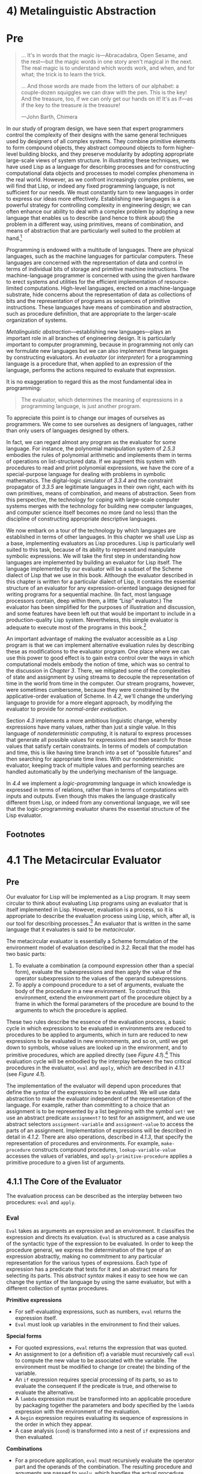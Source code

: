 * 4) Metalinguistic Abstraction
* Pre
#+BEGIN_QUOTE
  ... It's in words that the magic is---Abracadabra, Open Sesame, and the rest---but the magic words in one story aren't magical in the next. The real magic is to understand which words work, and when, and for what; the trick is to learn the trick.

  ... And those words are made from the letters of our alphabet: a couple-dozen squiggles we can draw with the pen. This is the key! And the treasure, too, if we can only get our hands on it! It's as if---as if the key to the treasure /is/ the treasure!

  ---John Barth, Chimera
#+END_QUOTE

In our study of program design, we have seen that expert programmers control the complexity of their designs with the same general techniques used by designers of all complex systems. They combine primitive elements to form compound objects, they abstract compound objects to form higher-level building blocks, and they preserve modularity by adopting appropriate large-scale views of system structure. In illustrating these techniques, we have used Lisp as a language for describing processes and for constructing computational data objects and processes to model complex phenomena in the real world. However, as we confront increasingly complex problems, we will find that Lisp, or indeed any fixed programming language, is not sufficient for our needs. We must constantly turn to new languages in order to express our ideas more effectively. Establishing new languages is a powerful strategy for controlling complexity in engineering design; we can often enhance our ability to deal with a complex problem by adopting a new language that enables us to describe (and hence to think about) the problem in a different way, using primitives, means of combination, and means of abstraction that are particularly well suited to the problem at hand.[fn:4-205]

Programming is endowed with a multitude of languages. There are physical languages, such as the machine languages for particular computers. These languages are concerned with the representation of data and control in terms of individual bits of storage and primitive machine instructions. The machine-language programmer is concerned with using the given hardware to erect systems and utilities for the efficient implementation of resource-limited computations. High-level languages, erected on a machine-language substrate, hide concerns about the representation of data as collections of bits and the representation of programs as sequences of primitive instructions. These languages have means of combination and abstraction, such as procedure definition, that are appropriate to the larger-scale organization of systems.


/Metalinguistic abstraction/---establishing new languages---plays an important role in all branches of engineering design. It is particularly important to computer programming, because in programming not only can we formulate new languages but we can also implement these languages by constructing evaluators. An  /evaluator/ (or  /interpreter/) for a programming language is a procedure that, when applied to an expression of the language, performs the actions required to evaluate that expression.

It is no exaggeration to regard this as the most fundamental idea in programming:

#+BEGIN_QUOTE
  The evaluator, which determines the meaning of expressions in a programming language, is just another program.
#+END_QUOTE

To appreciate this point is to change our images of ourselves as programmers. We come to see ourselves as designers of languages, rather than only users of languages designed by others.

In fact, we can regard almost any program as the evaluator for some language. For instance, the polynomial manipulation system of [[2.5.3]] embodies the rules of polynomial arithmetic and implements them in terms of operations on list-structured data. If we augment this system with procedures to read and print polynomial expressions, we have the core of a special-purpose language for dealing with problems in symbolic mathematics. The digital-logic simulator of [[3.3.4]] and the constraint propagator of [[3.3.5]] are legitimate languages in their own right, each with its own primitives, means of combination, and means of abstraction. Seen from this perspective, the technology for coping with large-scale computer systems merges with the technology for building new computer languages, and computer science itself becomes no more (and no less) than the discipline of constructing appropriate descriptive languages.

We now embark on a tour of the technology by which languages are established in terms of other languages. In this chapter we shall use Lisp as a base, implementing evaluators as Lisp procedures. Lisp is particularly well suited to this task, because of its ability to represent and manipulate symbolic expressions. We will take the first step in understanding how languages are implemented by building an evaluator for Lisp itself. The language implemented by our evaluator will be a subset of the Scheme dialect of Lisp that we use in this book. Although the evaluator described in this chapter is written for a particular dialect of Lisp, it contains the essential structure of an evaluator for any expression-oriented language designed for writing programs for a sequential machine. (In fact, most language processors contain, deep within them, a little “Lisp” evaluator.) The evaluator has been simplified for the purposes of illustration and discussion, and some features have been left out that would be important to include in a production-quality Lisp system. Nevertheless, this simple evaluator is adequate to execute most of the programs in this book.[fn:4-206]

An important advantage of making the evaluator accessible as a Lisp program is that we can implement alternative evaluation rules by describing these as modifications to the evaluator program. One place where we can use this power to good effect is to gain extra control over the ways in which computational models embody the notion of time, which was so central to the discussion in [[Chapter 3]]. There, we mitigated some of the complexities of state and assignment by using streams to decouple the representation of time in the world from time in the computer. Our stream programs, however, were sometimes cumbersome, because they were constrained by the applicative-order evaluation of Scheme. In [[4.2]], we'll change the underlying language to provide for a more elegant approach, by modifying the evaluator to provide for  /normal-order evaluation/.

Section [[4.3]] implements a more ambitious linguistic change, whereby expressions have many values, rather than just a single value. In this language of  /nondeterministic computing/, it is natural to express processes that generate all possible values for expressions and then search for those values that satisfy certain constraints. In terms of models of computation and time, this is like having time branch into a set of “possible futures” and then searching for appropriate time lines. With our nondeterministic evaluator, keeping track of multiple values and performing searches are handled automatically by the underlying mechanism of the language.

In [[4.4]] we implement a  /logic-programming/ language in which knowledge is expressed in terms of relations, rather than in terms of computations with inputs and outputs. Even though this makes the language drastically different from Lisp, or indeed from any conventional language, we will see that the logic-programming evaluator shares the essential structure of the Lisp evaluator.

** Footnotes


[fn:4-205] The same idea is pervasive throughout all of engineering. For example, electrical engineers use many different languages for describing circuits. Two of these are the language of electrical  /networks/ and the language of electrical  /systems/. The network language emphasizes the physical modeling of devices in terms of discrete electrical elements. The primitive objects of the network language are primitive electrical components such as resistors, capacitors, inductors, and transistors, which are characterized in terms of physical variables called voltage and current. When describing circuits in the network language, the engineer is concerned with the physical characteristics of a design. In contrast, the primitive objects of the system language are signal-processing modules such as filters and amplifiers. Only the functional behavior of the modules is relevant, and signals are manipulated without concern for their physical realization as voltages and currents. The system language is erected on the network language, in the sense that the elements of signal-processing systems are constructed from electrical networks. Here, however, the concerns are with the large-scale organization of electrical devices to solve a given application problem; the physical feasibility of the parts is assumed. This layered collection of languages is another example of the stratified design technique illustrated by the picture language of [[2.2.4]].

[fn:4-206] The most important features that our evaluator leaves out are mechanisms for handling errors and supporting debugging. For a more extensive discussion of evaluators, see [[Friedman et al. 1992]], which gives an exposition of programming languages that proceeds via a sequence of evaluators written in Scheme.

* 4.1 The Metacircular Evaluator
** Pre
Our evaluator for Lisp will be implemented as a Lisp program. It may seem circular to think about evaluating Lisp programs using an evaluator that is itself implemented in Lisp. However, evaluation is a process, so it is appropriate to describe the evaluation process using Lisp, which, after all, is our tool for describing processes.[fn:3-207] An evaluator that is written in the same language that it evaluates is said to be  /metacircular/.

The metacircular evaluator is essentially a Scheme formulation of the environment model of evaluation described in [[3.2]]. Recall that the model has two basic parts:

1. To evaluate a combination (a compound expression other than a special form), evaluate the subexpressions and then apply the value of the operator subexpression to the values of the operand subexpressions.
2. To apply a compound procedure to a set of arguments, evaluate the body of the procedure in a new environment. To construct this environment, extend the environment part of the procedure object by a frame in which the formal parameters of the procedure are bound to the arguments to which the procedure is applied.

These two rules describe the essence of the evaluation process, a basic cycle in which expressions to be evaluated in environments are reduced to procedures to be applied to arguments, which in turn are reduced to new expressions to be evaluated in new environments, and so on, until we get down to symbols, whose values are looked up in the environment, and to primitive procedures, which are applied directly (see [[Figure 4.1]]).[fn:3-208] This evaluation cycle will be embodied by the interplay between the two critical procedures in the evaluator, =eval= and =apply=, which are described in [[4.1.1]] (see [[Figure 4.1]]).

#+NAME: *Figure 4.1:* The =eval=-=apply= cycle exposes the essence of a computer language.
[[file:fig/chap4/Fig4.1a.std.svg]]

The implementation of the evaluator will depend upon procedures that define the  /syntax/ of the expressions to be evaluated. We will use data abstraction to make the evaluator independent of the representation of the language. For example, rather than committing to a choice that an assignment is to be represented by a list beginning with the symbol =set!= we use an abstract predicate =assignment?= to test for an assignment, and we use abstract selectors =assignment-variable= and =assignment-value= to access the parts of an assignment. Implementation of expressions will be described in detail in [[4.1.2]]. There are also operations, described in [[4.1.3]], that specify the representation of procedures and environments. For example, =make-procedure= constructs compound procedures, =lookup-variable-value= accesses the values of variables, and =apply-primitive-procedure= applies a primitive procedure to a given list of arguments.

** 4.1.1 The Core of the Evaluator


The evaluation process can be described as the interplay between two procedures: =eval= and =apply=.

*** Eval


=Eval= takes as arguments an expression and an environment. It classifies the expression and directs its evaluation. =Eval= is structured as a case analysis of the syntactic type of the expression to be evaluated. In order to keep the procedure general, we express the determination of the type of an expression abstractly, making no commitment to any particular representation for the various types of expressions. Each type of expression has a predicate that tests for it and an abstract means for selecting its parts. This  /abstract syntax/ makes it easy to see how we can change the syntax of the language by using the same evaluator, but with a different collection of syntax procedures.

*Primitive expressions*

- For self-evaluating expressions, such as numbers, =eval= returns the expression itself.
- =Eval= must look up variables in the environment to find their values.

*Special forms*

- For quoted expressions, =eval= returns the expression that was quoted.
- An assignment to (or a definition of) a variable must recursively call =eval= to compute the new value to be associated with the variable. The environment must be modified to change (or create) the binding of the variable.
- An =if= expression requires special processing of its parts, so as to evaluate the consequent if the predicate is true, and otherwise to evaluate the alternative.
- A =lambda= expression must be transformed into an applicable procedure by packaging together the parameters and body specified by the =lambda= expression with the environment of the evaluation.
- A =begin= expression requires evaluating its sequence of expressions in the order in which they appear.
- A case analysis (=cond=) is transformed into a nest of =if= expressions and then evaluated.

*Combinations*

- For a procedure application, =eval= must recursively evaluate the operator part and the operands of the combination. The resulting procedure and arguments are passed to =apply=, which handles the actual procedure application.

Here is the definition of =eval=:

#+BEGIN_SRC lisp
    (define (eval exp env)
      (cond ((self-evaluating? exp)
             exp)
            ((variable? exp)
             (lookup-variable-value exp env))
            ((quoted? exp)
             (text-of-quotation exp))
            ((assignment? exp)
             (eval-assignment exp env))
            ((definition? exp)
             (eval-definition exp env))
            ((if? exp)
             (eval-if exp env))
            ((lambda? exp)
             (make-procedure
              (lambda-parameters exp)
              (lambda-body exp)
              env))
            ((begin? exp)
             (eval-sequence
              (begin-actions exp)
              env))
            ((cond? exp)
             (eval (cond->if exp) env))
            ((application? exp)
             (apply (eval (operator exp) env)
                    (list-of-values
                     (operands exp)
                     env)))
            (else
             (error "Unknown expression
                     type: EVAL" exp))))
#+END_SRC

For clarity, =eval= has been implemented as a case analysis using =cond=. The disadvantage of this is that our procedure handles only a few distinguishable types of expressions, and no new ones can be defined without editing the definition of =eval=. In most Lisp implementations, dispatching on the type of an expression is done in a data-directed style. This allows a user to add new types of expressions that =eval= can distinguish, without modifying the definition of =eval= itself. (See [[Exercise 4.3]].)

*** Apply


=Apply= takes two arguments, a procedure and a list of arguments to which the procedure should be applied. =Apply= classifies procedures into two kinds: It calls =apply-primitive-procedure= to apply primitives; it applies compound procedures by sequentially evaluating the expressions that make up the body of the procedure. The environment for the evaluation of the body of a compound procedure is constructed by extending the base environment carried by the procedure to include a frame that binds the parameters of the procedure to the arguments to which the procedure is to be applied. Here is the definition of =apply=:

#+BEGIN_SRC lisp
    (define (apply procedure arguments)
      (cond ((primitive-procedure? procedure)
             (apply-primitive-procedure
              procedure
              arguments))
            ((compound-procedure? procedure)
             (eval-sequence
               (procedure-body procedure)
               (extend-environment
                 (procedure-parameters
                  procedure)
                 arguments
                 (procedure-environment
                  procedure))))
            (else
             (error "Unknown procedure
                     type: APPLY"
                    procedure))))
#+END_SRC

*** Procedure arguments


When =eval= processes a procedure application, it uses =list-of-values= to produce the list of arguments to which the procedure is to be applied. =List-of-values= takes as an argument the operands of the combination. It evaluates each operand and returns a list of the corresponding values:[fn:3-209]

#+BEGIN_SRC lisp
    (define (list-of-values exps env)
      (if (no-operands? exps)
          '()
          (cons (eval (first-operand exps) env)
                (list-of-values
                 (rest-operands exps)
                 env))))
#+END_SRC

*** Conditionals


=Eval-if= evaluates the predicate part of an =if= expression in the given environment. If the result is true, =eval-if= evaluates the consequent, otherwise it evaluates the alternative:

#+BEGIN_SRC lisp
    (define (eval-if exp env)
      (if (true? (eval (if-predicate exp) env))
          (eval (if-consequent exp) env)
          (eval (if-alternative exp) env)))
#+END_SRC

The use of =true?= in =eval-if= highlights the issue of the connection between an implemented language and an implementation language. The =if-predicate= is evaluated in the language being implemented and thus yields a value in that language. The interpreter predicate =true?= translates that value into a value that can be tested by the =if= in the implementation language: The metacircular representation of truth might not be the same as that of the underlying Scheme.[fn:3-210]

*** Sequences


=Eval-sequence= is used by =apply= to evaluate the sequence of expressions in a procedure body and by =eval= to evaluate the sequence of expressions in a =begin= expression. It takes as arguments a sequence of expressions and an environment, and evaluates the expressions in the order in which they occur. The value returned is the value of the final expression.

#+BEGIN_SRC lisp
    (define (eval-sequence exps env)
      (cond ((last-exp? exps)
             (eval (first-exp exps) env))
            (else
             (eval (first-exp exps) env)
             (eval-sequence (rest-exps exps)
                            env))))
#+END_SRC

*** Assignments and definitions


The following procedure handles assignments to variables. It calls =eval= to find the value to be assigned and transmits the variable and the resulting value to =set-variable-value!= to be installed in the designated environment.

#+BEGIN_SRC lisp
    (define (eval-assignment exp env)
      (set-variable-value!
       (assignment-variable exp)
       (eval (assignment-value exp) env)
       env)
      'ok)
#+END_SRC

Definitions of variables are handled in a similar manner.[fn:3-211]

#+BEGIN_SRC lisp
    (define (eval-definition exp env)
      (define-variable!
        (definition-variable exp)
        (eval (definition-value exp) env)
        env)
      'ok)
#+END_SRC

We have chosen here to return the symbol =ok= as the value of an assignment or a definition.[fn:3-212]

#+BEGIN_QUOTE
  *Exercise 4.1:* Notice that we cannot tell whether the metacircular evaluator evaluates operands from left to right or from right to left. Its evaluation order is inherited from the underlying Lisp: If the arguments to =cons= in =list-of-values= are evaluated from left to right, then =list-of-values= will evaluate operands from left to right; and if the arguments to =cons= are evaluated from right to left, then =list-of-values= will evaluate operands from right to left.

  Write a version of =list-of-values= that evaluates operands from left to right regardless of the order of evaluation in the underlying Lisp. Also write a version of =list-of-values= that evaluates operands from right to left.
#+END_QUOTE

** 4.1.2 Representing Expressions


The evaluator is reminiscent of the symbolic differentiation program discussed in [[2.3.2]]. Both programs operate on symbolic expressions. In both programs, the result of operating on a compound expression is determined by operating recursively on the pieces of the expression and combining the results in a way that depends on the type of the expression. In both programs we used data abstraction to decouple the general rules of operation from the details of how expressions are represented. In the differentiation program this meant that the same differentiation procedure could deal with algebraic expressions in prefix form, in infix form, or in some other form. For the evaluator, this means that the syntax of the language being evaluated is determined solely by the procedures that classify and extract pieces of expressions.

Here is the specification of the syntax of our language:

- The only self-evaluating items are numbers and strings:

  #+BEGIN_SRC lisp
      (define (self-evaluating? exp)
        (cond ((number? exp) true)
              ((string? exp) true)
              (else false)))
  #+END_SRC

- Variables are represented by symbols:

  #+BEGIN_SRC lisp
      (define (variable? exp) (symbol? exp))
  #+END_SRC

- Quotations have the form =(quote ⟨text-of-quotation⟩)=:[fn:3-213]

  #+BEGIN_SRC lisp
      (define (quoted? exp)
        (tagged-list? exp 'quote))

      (define (text-of-quotation exp)
        (cadr exp))
  #+END_SRC

  =Quoted?= is defined in terms of the procedure =tagged-list?=, which identifies lists beginning with a designated symbol:

  #+BEGIN_SRC lisp
      (define (tagged-list? exp tag)
        (if (pair? exp)
            (eq? (car exp) tag)
            false))
  #+END_SRC

- Assignments have the form =(set! ⟨var⟩ ⟨value⟩)=:

  #+BEGIN_SRC lisp
      (define (assignment? exp)
        (tagged-list? exp 'set!))

      (define (assignment-variable exp)
        (cadr exp))

      (define (assignment-value exp) (caddr exp))
  #+END_SRC

- Definitions have the form

  #+BEGIN_SRC lisp
      (define ⟨var⟩ ⟨value⟩)
  #+END_SRC

  or the form

  #+BEGIN_SRC lisp
      (define (⟨var⟩ ⟨param₁⟩ … ⟨paramₙ⟩)
        ⟨body⟩)
  #+END_SRC

  The latter form (standard procedure definition) is syntactic sugar for

  #+BEGIN_SRC lisp
      (define ⟨var⟩
        (lambda (⟨param₁⟩ … ⟨paramₙ⟩)
          ⟨body⟩))
  #+END_SRC

  The corresponding syntax procedures are the following:

  #+BEGIN_SRC lisp
      (define (definition? exp)
        (tagged-list? exp 'define))

      (define (definition-variable exp)
        (if (symbol? (cadr exp))
            (cadr exp)
            (caadr exp)))

      (define (definition-value exp)
        (if (symbol? (cadr exp))
            (caddr exp)
            (make-lambda
             (cdadr exp)   ; formal parameters
             (cddr exp)))) ; body
  #+END_SRC

- =Lambda= expressions are lists that begin with the symbol =lambda=:

  #+BEGIN_SRC lisp
      (define (lambda? exp)
        (tagged-list? exp 'lambda))
      (define (lambda-parameters exp) (cadr exp))
      (define (lambda-body exp) (cddr exp))
  #+END_SRC

  We also provide a constructor for =lambda= expressions, which is used by =definition-value=, above:

  #+BEGIN_SRC lisp
      (define (make-lambda parameters body)
        (cons 'lambda (cons parameters body)))
  #+END_SRC

- Conditionals begin with =if= and have a predicate, a consequent, and an (optional) alternative. If the expression has no alternative part, we provide =false= as the alternative.[fn:3-214]

  #+BEGIN_SRC lisp
      (define (if? exp) (tagged-list? exp 'if))
      (define (if-predicate exp) (cadr exp))
      (define (if-consequent exp) (caddr exp))
      (define (if-alternative exp)
        (if (not (null? (cdddr exp)))
            (cadddr exp)
            'false))
  #+END_SRC

  We also provide a constructor for =if= expressions, to be used by =cond->if= to transform =cond= expressions into =if= expressions:

  #+BEGIN_SRC lisp
      (define (make-if predicate
                       consequent
                       alternative)
        (list 'if
              predicate
              consequent
              alternative))
  #+END_SRC

- =Begin= packages a sequence of expressions into a single expression. We include syntax operations on =begin= expressions to extract the actual sequence from the =begin= expression, as well as selectors that return the first expression and the rest of the expressions in the sequence.[fn:3-215]

  #+BEGIN_SRC lisp
      (define (begin? exp)
        (tagged-list? exp 'begin))
      (define (begin-actions exp) (cdr exp))
      (define (last-exp? seq) (null? (cdr seq)))
      (define (first-exp seq) (car seq))
      (define (rest-exps seq) (cdr seq))
  #+END_SRC

  We also include a constructor =sequence->exp= (for use by =cond->if=) that transforms a sequence into a single expression, using =begin= if necessary:

  #+BEGIN_SRC lisp
      (define (sequence->exp seq)
        (cond ((null? seq) seq)
              ((last-exp? seq) (first-exp seq))
              (else (make-begin seq))))

      (define (make-begin seq) (cons 'begin seq))
  #+END_SRC

- A procedure application is any compound expression that is not one of the above expression types. The =car= of the expression is the operator, and the =cdr= is the list of operands:

  #+BEGIN_SRC lisp
      (define (application? exp) (pair? exp))
      (define (operator exp) (car exp))
      (define (operands exp) (cdr exp))
      (define (no-operands? ops) (null? ops))
      (define (first-operand ops) (car ops))
      (define (rest-operands ops) (cdr ops))
  #+END_SRC

*** Derived expressions


Some special forms in our language can be defined in terms of expressions involving other special forms, rather than being implemented directly. One example is =cond=, which can be implemented as a nest of =if= expressions. For example, we can reduce the problem of evaluating the expression

#+BEGIN_SRC lisp
    (cond ((> x 0) x)
          ((= x 0) (display 'zero) 0)
          (else (- x)))
#+END_SRC

to the problem of evaluating the following expression involving =if= and =begin= expressions:

#+BEGIN_SRC lisp
    (if (> x 0)
        x
        (if (= x 0)
            (begin (display 'zero) 0)
            (- x)))
#+END_SRC

Implementing the evaluation of =cond= in this way simplifies the evaluator because it reduces the number of special forms for which the evaluation process must be explicitly specified.

We include syntax procedures that extract the parts of a =cond= expression, and a procedure =cond->if= that transforms =cond= expressions into =if= expressions. A case analysis begins with =cond= and has a list of predicate-action clauses. A clause is an =else= clause if its predicate is the symbol =else=.[fn:3-216]

#+BEGIN_SRC lisp
    (define (cond? exp)
      (tagged-list? exp 'cond))
    (define (cond-clauses exp) (cdr exp))
    (define (cond-else-clause? clause)
      (eq? (cond-predicate clause) 'else))
    (define (cond-predicate clause)
      (car clause))
    (define (cond-actions clause)
      (cdr clause))
    (define (cond->if exp)
      (expand-clauses (cond-clauses exp)))
    (define (expand-clauses clauses)
      (if (null? clauses)
          'false     ; no else clause
          (let ((first (car clauses))
                (rest (cdr clauses)))
            (if (cond-else-clause? first)
                (if (null? rest)
                    (sequence->exp
                     (cond-actions first))
                    (error "ELSE clause isn't
                            last: COND->IF"
                           clauses))
                (make-if (cond-predicate first)
                         (sequence->exp
                          (cond-actions first))
                         (expand-clauses
                          rest))))))
#+END_SRC

Expressions (such as =cond=) that we choose to implement as syntactic transformations are called  /derived expressions/. =Let= expressions are also derived expressions (see [[Exercise 4.6]]).[fn:3-217]

#+BEGIN_QUOTE
  *Exercise 4.2:* Louis Reasoner plans to reorder the =cond= clauses in =eval= so that the clause for procedure applications appears before the clause for assignments. He argues that this will make the interpreter more efficient: Since programs usually contain more applications than assignments, definitions, and so on, his modified =eval= will usually check fewer clauses than the original =eval= before identifying the type of an expression.

  1. What is wrong with Louis's plan? (Hint: What will Louis's evaluator do with the expression =(define x 3)=?)
  2. Louis is upset that his plan didn't work. He is willing to go to any lengths to make his evaluator recognize procedure applications before it checks for most other kinds of expressions. Help him by changing the syntax of the evaluated language so that procedure applications start with =call=. For example, instead of =(factorial 3)= we will now have to write =(call factorial 3)= and instead of =(+ 1 2)= we will have to write =(call + 1 2)=.
#+END_QUOTE

#+BEGIN_QUOTE
  *Exercise 4.3:* Rewrite =eval= so that the dispatch is done in data-directed style. Compare this with the data-directed differentiation procedure of [[Exercise 2.73]]. (You may use the =car= of a compound expression as the type of the expression, as is appropriate for the syntax implemented in this section.)
#+END_QUOTE

#+BEGIN_QUOTE
  *Exercise 4.4:* Recall the definitions of the special forms =and= and =or= from [[Chapter 1]]:

  - =and=: The expressions are evaluated from left to right. If any expression evaluates to false, false is returned; any remaining expressions are not evaluated. If all the expressions evaluate to true values, the value of the last expression is returned. If there are no expressions then true is returned.
  - =or=: The expressions are evaluated from left to right. If any expression evaluates to a true value, that value is returned; any remaining expressions are not evaluated. If all expressions evaluate to false, or if there are no expressions, then false is returned.

  Install =and= and =or= as new special forms for the evaluator by defining appropriate syntax procedures and evaluation procedures =eval-and= and =eval-or=. Alternatively, show how to implement =and= and =or= as derived expressions.
#+END_QUOTE

#+BEGIN_QUOTE
  *Exercise 4.5:* Scheme allows an additional syntax for =cond= clauses, =(⟨test⟩ => ⟨recipient⟩)=. If =⟨=test=⟩= evaluates to a true value, then =⟨=recipient=⟩= is evaluated. Its value must be a procedure of one argument; this procedure is then invoked on the value of the =⟨=test=⟩=, and the result is returned as the value of the =cond= expression. For example

  #+BEGIN_SRC lisp
      (cond ((assoc 'b '((a 1) (b 2))) => cadr)
            (else false))
  #+END_SRC

  returns 2. Modify the handling of =cond= so that it supports this extended syntax.
#+END_QUOTE

#+BEGIN_QUOTE
  *Exercise 4.6:* =Let= expressions are derived expressions, because

  #+BEGIN_SRC lisp
      (let ((⟨var₁⟩ ⟨exp₁⟩) … (⟨varₙ⟩ ⟨expₙ⟩))
        ⟨body⟩)
  #+END_SRC

  is equivalent to

  #+BEGIN_SRC lisp
      ((lambda (⟨var₁⟩ … ⟨varₙ⟩)
         ⟨body⟩)
       ⟨exp₁⟩
       …
       ⟨expₙ⟩)
  #+END_SRC

  Implement a syntactic transformation =let->combination= that reduces evaluating =let= expressions to evaluating combinations of the type shown above, and add the appropriate clause to =eval= to handle =let= expressions.
#+END_QUOTE

#+BEGIN_QUOTE
  *Exercise 4.7:* =Let*= is similar to =let=, except that the bindings of the =let*= variables are performed sequentially from left to right, and each binding is made in an environment in which all of the preceding bindings are visible. For example

  #+BEGIN_SRC lisp
      (let* ((x 3)
             (y (+ x 2))
             (z (+ x y 5)))
        (* x z))
  #+END_SRC

  returns 39. Explain how a =let*= expression can be rewritten as a set of nested =let= expressions, and write a procedure =let*->nested-lets= that performs this transformation. If we have already implemented =let= ([[Exercise 4.6]]) and we want to extend the evaluator to handle =let*=, is it sufficient to add a clause to =eval= whose action is

  #+BEGIN_SRC lisp
      (eval (let*->nested-lets exp) env)
  #+END_SRC

  or must we explicitly expand =let*= in terms of non-derived expressions?
#+END_QUOTE

#+BEGIN_QUOTE
  *Exercise 4.8:* “Named =let=” is a variant of =let= that has the form

  #+BEGIN_SRC lisp
      (let ⟨var⟩ ⟨bindings⟩ ⟨body⟩)
  #+END_SRC

  The =⟨=bindings=⟩= and =⟨=body=⟩= are just as in ordinary =let=, except that =⟨=var=⟩= is bound within =⟨=body=⟩= to a procedure whose body is =⟨=body=⟩= and whose parameters are the variables in the =⟨=bindings=⟩=. Thus, one can repeatedly execute the =⟨=body=⟩= by invoking the procedure named =⟨=var=⟩=. For example, the iterative Fibonacci procedure ([[1.2.2]]) can be rewritten using named =let= as follows:

  #+BEGIN_SRC lisp
      (define (fib n)
        (let fib-iter ((a 1) (b 0) (count n))
          (if (= count 0)
              b
              (fib-iter (+ a b)
                        a
                        (- count 1)))))
  #+END_SRC

  Modify =let->combination= of [[Exercise 4.6]] to also support named =let=.
#+END_QUOTE

#+BEGIN_QUOTE
  *Exercise 4.9:* Many languages support a variety of iteration constructs, such as =do=, =for=, =while=, and =until=. In Scheme, iterative processes can be expressed in terms of ordinary procedure calls, so special iteration constructs provide no essential gain in computational power. On the other hand, such constructs are often convenient. Design some iteration constructs, give examples of their use, and show how to implement them as derived expressions.
#+END_QUOTE

#+BEGIN_QUOTE
  *Exercise 4.10:* By using data abstraction, we were able to write an =eval= procedure that is independent of the particular syntax of the language to be evaluated. To illustrate this, design and implement a new syntax for Scheme by modifying the procedures in this section, without changing =eval= or =apply=.
#+END_QUOTE

** 4.1.3 Evaluator Data Structures


In addition to defining the external syntax of expressions, the evaluator implementation must also define the data structures that the evaluator manipulates internally, as part of the execution of a program, such as the representation of procedures and environments and the representation of true and false.

*** Testing of predicates


For conditionals, we accept anything to be true that is not the explicit =false= object.

#+BEGIN_SRC lisp
    (define (true? x)
      (not (eq? x false)))

    (define (false? x)
      (eq? x false))
#+END_SRC

*** Representing procedures


To handle primitives, we assume that we have available the following procedures:

- =(apply-primitive-procedure ⟨proc⟩ ⟨args⟩)=

  applies the given primitive procedure to the argument values in the list =⟨=args=⟩= and returns the result of the application.

- =(primitive-procedure? ⟨proc⟩)=

  tests whether =⟨=proc=⟩= is a primitive procedure.

These mechanisms for handling primitives are further described in [[4.1.4]].

Compound procedures are constructed from parameters, procedure bodies, and environments using the constructor =make-procedure=:

#+BEGIN_SRC lisp
    (define (make-procedure parameters body env)
      (list 'procedure parameters body env))
    (define (compound-procedure? p)
      (tagged-list? p 'procedure))
    (define (procedure-parameters p) (cadr p))
    (define (procedure-body p) (caddr p))
    (define (procedure-environment p) (cadddr p))
#+END_SRC

*** Operations on Environments


The evaluator needs operations for manipulating environments. As explained in [[3.2]], an environment is a sequence of frames, where each frame is a table of bindings that associate variables with their corresponding values. We use the following operations for manipulating environments:

- =(lookup-variable-value ⟨var⟩ ⟨env⟩)=

  returns the value that is bound to the symbol =⟨=var=⟩= in the environment =⟨=env=⟩=, or signals an error if the variable is unbound.

- =(extend-environment ⟨variables⟩ ⟨values⟩ ⟨base-env⟩)=

  returns a new environment, consisting of a new frame in which the symbols in the list =⟨=variables=⟩= are bound to the corresponding elements in the list =⟨=values=⟩=, where the enclosing environment is the environment =⟨=base-env=⟩=.

- =(define-variable! ⟨var⟩ ⟨value⟩ ⟨env⟩)=

  adds to the first frame in the environment =⟨=env=⟩= a new binding that associates the variable =⟨=var=⟩= with the value =⟨=value=⟩=.

- =(set-variable-value! ⟨var⟩ ⟨value⟩ ⟨env⟩)=

  changes the binding of the variable =⟨=var=⟩= in the environment =⟨=env=⟩= so that the variable is now bound to the value =⟨=value=⟩=, or signals an error if the variable is unbound.

To implement these operations we represent an environment as a list of frames. The enclosing environment of an environment is the =cdr= of the list. The empty environment is simply the empty list.

#+BEGIN_SRC lisp
    (define (enclosing-environment env) (cdr env))
    (define (first-frame env) (car env))
    (define the-empty-environment '())
#+END_SRC

Each frame of an environment is represented as a pair of lists: a list of the variables bound in that frame and a list of the associated values.[fn:3-218]

#+BEGIN_SRC lisp
    (define (make-frame variables values)
      (cons variables values))
    (define (frame-variables frame) (car frame))
    (define (frame-values frame) (cdr frame))
    (define (add-binding-to-frame! var val frame)
      (set-car! frame (cons var (car frame)))
      (set-cdr! frame (cons val (cdr frame))))
#+END_SRC

To extend an environment by a new frame that associates variables with values, we make a frame consisting of the list of variables and the list of values, and we adjoin this to the environment. We signal an error if the number of variables does not match the number of values.

#+BEGIN_SRC lisp
    (define (extend-environment vars vals base-env)
      (if (= (length vars) (length vals))
          (cons (make-frame vars vals) base-env)
          (if (< (length vars) (length vals))
              (error "Too many arguments supplied"
                     vars
                     vals)
              (error "Too few arguments supplied"
                     vars
                     vals))))
#+END_SRC

To look up a variable in an environment, we scan the list of variables in the first frame. If we find the desired variable, we return the corresponding element in the list of values. If we do not find the variable in the current frame, we search the enclosing environment, and so on. If we reach the empty environment, we signal an “unbound variable” error.

#+BEGIN_SRC lisp
    (define (lookup-variable-value var env)
      (define (env-loop env)
        (define (scan vars vals)
          (cond ((null? vars)
                 (env-loop
                  (enclosing-environment env)))
                ((eq? var (car vars))
                 (car vals))
                (else (scan (cdr vars)
                            (cdr vals)))))
        (if (eq? env the-empty-environment)
            (error "Unbound variable" var)
            (let ((frame (first-frame env)))
              (scan (frame-variables frame)
                    (frame-values frame)))))
      (env-loop env))
#+END_SRC

To set a variable to a new value in a specified environment, we scan for the variable, just as in =lookup-variable-value=, and change the corresponding value when we find it.

#+BEGIN_SRC lisp
    (define (set-variable-value! var val env)
      (define (env-loop env)
        (define (scan vars vals)
          (cond ((null? vars)
                 (env-loop
                  (enclosing-environment env)))
                ((eq? var (car vars))
                 (set-car! vals val))
                (else (scan (cdr vars)
                            (cdr vals)))))
        (if (eq? env the-empty-environment)
            (error "Unbound variable: SET!" var)
            (let ((frame (first-frame env)))
              (scan (frame-variables frame)
                    (frame-values frame)))))
      (env-loop env))
#+END_SRC

To define a variable, we search the first frame for a binding for the variable, and change the binding if it exists (just as in =set-variable-value!=). If no such binding exists, we adjoin one to the first frame.

#+BEGIN_SRC lisp
    (define (define-variable! var val env)
      (let ((frame (first-frame env)))
        (define (scan vars vals)
          (cond ((null? vars)
                 (add-binding-to-frame!
                  var val frame))
                ((eq? var (car vars))
                 (set-car! vals val))
                (else (scan (cdr vars)
                            (cdr vals)))))
        (scan (frame-variables frame)
              (frame-values frame))))
#+END_SRC

The method described here is only one of many plausible ways to represent environments. Since we used data abstraction to isolate the rest of the evaluator from the detailed choice of representation, we could change the environment representation if we wanted to. (See [[Exercise 4.11]].) In a production-quality Lisp system, the speed of the evaluator's environment operations---especially that of variable lookup---has a major impact on the performance of the system. The representation described here, although conceptually simple, is not efficient and would not ordinarily be used in a production system.[fn:3-219]

#+BEGIN_QUOTE
  *Exercise 4.11:* Instead of representing a frame as a pair of lists, we can represent a frame as a list of bindings, where each binding is a name-value pair. Rewrite the environment operations to use this alternative representation.
#+END_QUOTE

#+BEGIN_QUOTE
  *Exercise 4.12:* The procedures =define-variable!=, =set-variable-value!= and =lookup-variable-value= can be expressed in terms of more abstract procedures for traversing the environment structure. Define abstractions that capture the common patterns and redefine the three procedures in terms of these abstractions.
#+END_QUOTE

#+BEGIN_QUOTE
  *Exercise 4.13:* Scheme allows us to create new bindings for variables by means of =define=, but provides no way to get rid of bindings. Implement for the evaluator a special form =make-unbound!= that removes the binding of a given symbol from the environment in which the =make-unbound!= expression is evaluated. This problem is not completely specified. For example, should we remove only the binding in the first frame of the environment? Complete the specification and justify any choices you make.
#+END_QUOTE

** 4.1.4 Running the Evaluator as a Program


Given the evaluator, we have in our hands a description (expressed in Lisp) of the process by which Lisp expressions are evaluated. One advantage of expressing the evaluator as a program is that we can run the program. This gives us, running within Lisp, a working model of how Lisp itself evaluates expressions. This can serve as a framework for experimenting with evaluation rules, as we shall do later in this chapter.

Our evaluator program reduces expressions ultimately to the application of primitive procedures. Therefore, all that we need to run the evaluator is to create a mechanism that calls on the underlying Lisp system to model the application of primitive procedures.

There must be a binding for each primitive procedure name, so that when =eval= evaluates the operator of an application of a primitive, it will find an object to pass to =apply=. We thus set up a global environment that associates unique objects with the names of the primitive procedures that can appear in the expressions we will be evaluating. The global environment also includes bindings for the symbols =true= and =false=, so that they can be used as variables in expressions to be evaluated.

#+BEGIN_SRC lisp
    (define (setup-environment)
      (let ((initial-env
             (extend-environment
              (primitive-procedure-names)
              (primitive-procedure-objects)
              the-empty-environment)))
        (define-variable! 'true true initial-env)
        (define-variable! 'false false initial-env)
        initial-env))

    (define the-global-environment
      (setup-environment))
#+END_SRC

It does not matter how we represent the primitive procedure objects, so long as =apply= can identify and apply them by using the procedures =primitive-procedure?= and =apply-primitive-procedure=. We have chosen to represent a primitive procedure as a list beginning with the symbol =primitive= and containing a procedure in the underlying Lisp that implements that primitive.

#+BEGIN_SRC lisp
    (define (primitive-procedure? proc)
      (tagged-list? proc 'primitive))

    (define (primitive-implementation proc)
      (cadr proc))
#+END_SRC

=Setup-environment= will get the primitive names and implementation procedures from a list:[fn:3-220]

#+BEGIN_SRC lisp
    (define primitive-procedures
      (list (list 'car car)
            (list 'cdr cdr)
            (list 'cons cons)
            (list 'null? null?)
            ⟨more primitives⟩ ))

    (define (primitive-procedure-names)
      (map car primitive-procedures))

    (define (primitive-procedure-objects)
      (map (lambda (proc)
             (list 'primitive (cadr proc)))
           primitive-procedures))
#+END_SRC

To apply a primitive procedure, we simply apply the implementation procedure to the arguments, using the underlying Lisp system:[fn:3-221]

#+BEGIN_SRC lisp
    (define (apply-primitive-procedure proc args)
      (apply-in-underlying-scheme
       (primitive-implementation proc) args))
#+END_SRC

For convenience in running the metacircular evaluator, we provide a  /driver loop/ that models the read-eval-print loop of the underlying Lisp system. It prints a  /prompt/, reads an input expression, evaluates this expression in the global environment, and prints the result. We precede each printed result by an  /output prompt/ so as to distinguish the value of the expression from other output that may be printed.[fn:3-222]

#+BEGIN_SRC lisp
    (define input-prompt  ";;; M-Eval input:")
    (define output-prompt ";;; M-Eval value:")

    (define (driver-loop)
      (prompt-for-input input-prompt)
      (let ((input (read)))
        (let ((output
               (eval input
                     the-global-environment)))
          (announce-output output-prompt)
          (user-print output)))
      (driver-loop))

    (define (prompt-for-input string)
      (newline) (newline)
      (display string) (newline))

    (define (announce-output string)
      (newline) (display string) (newline))
#+END_SRC

We use a special printing procedure, =user-print=, to avoid printing the environment part of a compound procedure, which may be a very long list (or may even contain cycles).

#+BEGIN_SRC lisp
    (define (user-print object)
      (if (compound-procedure? object)
          (display
           (list 'compound-procedure
                 (procedure-parameters object)
                 (procedure-body object)
                 '<procedure-env>))
          (display object)))
#+END_SRC

Now all we need to do to run the evaluator is to initialize the global environment and start the driver loop. Here is a sample interaction:

#+BEGIN_SRC lisp
    (define the-global-environment
      (setup-environment))

    (driver-loop)

    ;;; M-Eval input:
    (define (append x y)
      (if (null? x)
          y
          (cons (car x) (append (cdr x) y))))

    ;;; M-Eval value:
    ok

    ;;; M-Eval input:
    (append '(a b c) '(d e f))

    ;;; M-Eval value:
    (a b c d e f)
#+END_SRC

#+BEGIN_QUOTE
  *Exercise 4.14:* Eva Lu Ator and Louis Reasoner are each experimenting with the metacircular evaluator. Eva types in the definition of =map=, and runs some test programs that use it. They work fine. Louis, in contrast, has installed the system version of =map= as a primitive for the metacircular evaluator. When he tries it, things go terribly wrong. Explain why Louis's =map= fails even though Eva's works.
#+END_QUOTE

** 4.1.5 Data as Programs


In thinking about a Lisp program that evaluates Lisp expressions, an analogy might be helpful. One operational view of the meaning of a program is that a program is a description of an abstract (perhaps infinitely large) machine. For example, consider the familiar program to compute factorials:

#+BEGIN_SRC lisp
    (define (factorial n)
      (if (= n 1)
          1
          (* (factorial (- n 1)) n)))
#+END_SRC

We may regard this program as the description of a machine containing parts that decrement, multiply, and test for equality, together with a two-position switch and another factorial machine. (The factorial machine is infinite because it contains another factorial machine within it.) [[Figure 4.2]] is a flow diagram for the factorial machine, showing how the parts are wired together.

#+NAME: *Figure 4.2:* The factorial program, viewed as an abstract machine.
[[file:fig/chap4/Fig4.2a.std.svg]]

In a similar way, we can regard the evaluator as a very special machine that takes as input a description of a machine. Given this input, the evaluator configures itself to emulate the machine described. For example, if we feed our evaluator the definition of =factorial=, as shown in [[Figure 4.3]], the evaluator will be able to compute factorials.

#+NAME: *Figure 4.3:* The evaluator emulating a factorial machine.
[[file:fig/chap4/Fig4.3.std.svg]]

From this perspective, our evaluator is seen to be a  /universal machine/. It mimics other machines when these are described as Lisp programs.[fn:3-223] This is striking. Try to imagine an analogous evaluator for electrical circuits. This would be a circuit that takes as input a signal encoding the plans for some other circuit, such as a filter. Given this input, the circuit evaluator would then behave like a filter with the same description. Such a universal electrical circuit is almost unimaginably complex. It is remarkable that the program evaluator is a rather simple program.[fn:3-224]

Another striking aspect of the evaluator is that it acts as a bridge between the data objects that are manipulated by our programming language and the programming language itself. Imagine that the evaluator program (implemented in Lisp) is running, and that a user is typing expressions to the evaluator and observing the results. From the perspective of the user, an input expression such as =(* x x)= is an expression in the programming language, which the evaluator should execute. From the perspective of the evaluator, however, the expression is simply a list (in this case, a list of three symbols: =*=, =x=, and =x=) that is to be manipulated according to a well-defined set of rules.

That the user's programs are the evaluator's data need not be a source of confusion. In fact, it is sometimes convenient to ignore this distinction, and to give the user the ability to explicitly evaluate a data object as a Lisp expression, by making =eval= available for use in programs. Many Lisp dialects provide a primitive =eval= procedure that takes as arguments an expression and an environment and evaluates the expression relative to the environment.[fn:3-225] Thus,

#+BEGIN_SRC lisp
    (eval '(* 5 5) user-initial-environment)
#+END_SRC

and

#+BEGIN_SRC lisp
    (eval (cons '* (list 5 5))
          user-initial-environment)
#+END_SRC

will both return 25.[fn:3-226]

#+BEGIN_QUOTE
  *Exercise 4.15:* Given a one-argument procedure =p= and an object =a=, =p= is said to “halt” on =a= if evaluating the expression =(p a)= returns a value (as opposed to terminating with an error message or running forever). Show that it is impossible to write a procedure =halts?= that correctly determines whether =p= halts on =a= for any procedure =p= and object =a=. Use the following reasoning: If you had such a procedure =halts?=, you could implement the following program:

  #+BEGIN_SRC lisp
      (define (run-forever)
        (run-forever))

      (define (try p)
        (if (halts? p p)
            (run-forever)
            'halted))
  #+END_SRC

  Now consider evaluating the expression =(try try)= and show that any possible outcome (either halting or running forever) violates the intended behavior of =halts?=.[fn:3-227]
#+END_QUOTE

** 4.1.6 Internal Definitions


Our environment model of evaluation and our metacircular evaluator execute definitions in sequence, extending the environment frame one definition at a time. This is particularly convenient for interactive program development, in which the programmer needs to freely mix the application of procedures with the definition of new procedures. However, if we think carefully about the internal definitions used to implement block structure (introduced in [[1.1.8]]), we will find that name-by-name extension of the environment may not be the best way to define local variables.

Consider a procedure with internal definitions, such as

#+BEGIN_SRC lisp
    (define (f x)
      (define (even? n)
        (if (= n 0)
            true
            (odd? (- n 1))))
      (define (odd? n)
        (if (= n 0)
            false
            (even? (- n 1))))
      ⟨rest of body of f⟩)
#+END_SRC

Our intention here is that the name =odd?= in the body of the procedure =even?= should refer to the procedure =odd?= that is defined after =even?=. The scope of the name =odd?= is the entire body of =f=, not just the portion of the body of =f= starting at the point where the =define= for =odd?= occurs. Indeed, when we consider that =odd?= is itself defined in terms of =even?=---so that =even?= and =odd?= are mutually recursive procedures---we see that the only satisfactory interpretation of the two =define=s is to regard them as if the names =even?= and =odd?= were being added to the environment simultaneously. More generally, in block structure, the scope of a local name is the entire procedure body in which the =define= is evaluated.

As it happens, our interpreter will evaluate calls to =f= correctly, but for an “accidental” reason: Since the definitions of the internal procedures come first, no calls to these procedures will be evaluated until all of them have been defined. Hence, =odd?= will have been defined by the time =even?= is executed. In fact, our sequential evaluation mechanism will give the same result as a mechanism that directly implements simultaneous definition for any procedure in which the internal definitions come first in a body and evaluation of the value expressions for the defined variables doesn't actually use any of the defined variables. (For an example of a procedure that doesn't obey these restrictions, so that sequential definition isn't equivalent to simultaneous definition, see [[Exercise 4.19]].)[fn:3-228]

There is, however, a simple way to treat definitions so that internally defined names have truly simultaneous scope---just create all local variables that will be in the current environment before evaluating any of the value expressions. One way to do this is by a syntax transformation on =lambda= expressions. Before evaluating the body of a =lambda= expression, we “scan out” and eliminate all the internal definitions in the body. The internally defined variables will be created with a =let= and then set to their values by assignment. For example, the procedure

#+BEGIN_SRC lisp
    (lambda ⟨vars⟩
      (define u ⟨e1⟩)
      (define v ⟨e2⟩)
      ⟨e3⟩)
#+END_SRC

would be transformed into

#+BEGIN_SRC lisp
    (lambda ⟨vars⟩
      (let ((u '*unassigned*)
            (v '*unassigned*))
        (set! u ⟨e1⟩)
        (set! v ⟨e2⟩)
        ⟨e3⟩))
#+END_SRC

where =*unassigned*= is a special symbol that causes looking up a variable to signal an error if an attempt is made to use the value of the not-yet-assigned variable.

An alternative strategy for scanning out internal definitions is shown in [[Exercise 4.18]]. Unlike the transformation shown above, this enforces the restriction that the defined variables' values can be evaluated without using any of the variables' values.[fn:3-229]

#+BEGIN_QUOTE
  *Exercise 4.16:* In this exercise we implement the method just described for interpreting internal definitions. We assume that the evaluator supports =let= (see [[Exercise 4.6]]).

  1. Change =lookup-variable-value= ([[4.1.3]]) to signal an error if the value it finds is the symbol =*unassigned*=.
  2. Write a procedure =scan-out-defines= that takes a procedure body and returns an equivalent one that has no internal definitions, by making the transformation described above.
  3. Install =scan-out-defines= in the interpreter, either in =make-procedure= or in =procedure-body= (see [[4.1.3]]). Which place is better? Why?
#+END_QUOTE

#+BEGIN_QUOTE
  *Exercise 4.17:* Draw diagrams of the environment in effect when evaluating the expression =⟨=e3=⟩= in the procedure in the text, comparing how this will be structured when definitions are interpreted sequentially with how it will be structured if definitions are scanned out as described. Why is there an extra frame in the transformed program? Explain why this difference in environment structure can never make a difference in the behavior of a correct program. Design a way to make the interpreter implement the “simultaneous” scope rule for internal definitions without constructing the extra frame.
#+END_QUOTE

#+BEGIN_QUOTE
  *Exercise 4.18:* Consider an alternative strategy for scanning out definitions that translates the example in the text to

  #+BEGIN_SRC lisp
      (lambda ⟨vars⟩
        (let ((u '*unassigned*)
              (v '*unassigned*))
          (let ((a ⟨e1⟩)
                (b ⟨e2⟩))
            (set! u a)
            (set! v b))
          ⟨e3⟩))
  #+END_SRC

  Here =a= and =b= are meant to represent new variable names, created by the interpreter, that do not appear in the user's program. Consider the =solve= procedure from [[3.5.4]]:

  #+BEGIN_SRC lisp
      (define (solve f y0 dt)
        (define y (integral (delay dy) y0 dt))
        (define dy (stream-map f y))
        y)
  #+END_SRC

  Will this procedure work if internal definitions are scanned out as shown in this exercise? What if they are scanned out as shown in the text? Explain.
#+END_QUOTE

#+BEGIN_QUOTE
  *Exercise 4.19:* Ben Bitdiddle, Alyssa P. Hacker, and Eva Lu Ator are arguing about the desired result of evaluating the expression

  #+BEGIN_SRC lisp
      (let ((a 1))
        (define (f x)
          (define b (+ a x))
          (define a 5)
          (+ a b))
        (f 10))
  #+END_SRC

  Ben asserts that the result should be obtained using the sequential rule for =define=: =b= is defined to be 11, then =a= is defined to be 5, so the result is 16. Alyssa objects that mutual recursion requires the simultaneous scope rule for internal procedure definitions, and that it is unreasonable to treat procedure names differently from other names. Thus, she argues for the mechanism implemented in [[Exercise 4.16]]. This would lead to =a= being unassigned at the time that the value for =b= is to be computed. Hence, in Alyssa's view the procedure should produce an error. Eva has a third opinion. She says that if the definitions of =a= and =b= are truly meant to be simultaneous, then the value 5 for =a= should be used in evaluating =b=. Hence, in Eva's view =a= should be 5, =b= should be 15, and the result should be 20. Which (if any) of these viewpoints do you support? Can you devise a way to implement internal definitions so that they behave as Eva prefers?[fn:3-230]
#+END_QUOTE

#+BEGIN_QUOTE
  *Exercise 4.20:* Because internal definitions look sequential but are actually simultaneous, some people prefer to avoid them entirely, and use the special form =letrec= instead. =Letrec= looks like =let=, so it is not surprising that the variables it binds are bound simultaneously and have the same scope as each other. The sample procedure =f= above can be written without internal definitions, but with exactly the same meaning, as

  #+BEGIN_SRC lisp
      (define (f x)
        (letrec
            ((even?
              (lambda (n)
                (if (= n 0)
                    true
                    (odd? (- n 1)))))
             (odd?
              (lambda (n)
                (if (= n 0)
                    false
                    (even? (- n 1))))))
          ⟨rest of body of f⟩))
  #+END_SRC

  =Letrec= expressions, which have the form

  #+BEGIN_SRC lisp
      (letrec ((⟨var₁⟩ ⟨exp₁⟩) … (⟨varₙ⟩ ⟨expₙ⟩))
        ⟨body⟩)
  #+END_SRC

  are a variation on =let= in which the expressions [[file:fig/math/2e50297d36cf8be258fbc8e88f3756dd.svg]] that provide the initial values for the variables [[file:fig/math/ffaeddf3f9987c00c7b35c521f38b3b2.svg]] are evaluated in an environment that includes all the =letrec= bindings. This permits recursion in the bindings, such as the mutual recursion of =even?= and =odd?= in the example above, or the evaluation of 10 factorial with

  #+BEGIN_SRC lisp
      (letrec
          ((fact
            (lambda (n)
              (if (= n 1)
                  1
                  (* n (fact (- n 1)))))))
        (fact 10))
  #+END_SRC

  1. Implement =letrec= as a derived expression, by transforming a =letrec= expression into a =let= expression as shown in the text above or in [[Exercise 4.18]]. That is, the =letrec= variables should be created with a =let= and then be assigned their values with =set!=.
  2. Louis Reasoner is confused by all this fuss about internal definitions. The way he sees it, if you don't like to use =define= inside a procedure, you can just use =let=. Illustrate what is loose about his reasoning by drawing an environment diagram that shows the environment in which the =⟨=rest of body of =f==⟩= is evaluated during evaluation of the expression =(f 5)=, with =f= defined as in this exercise. Draw an environment diagram for the same evaluation, but with =let= in place of =letrec= in the definition of =f=.
#+END_QUOTE

#+BEGIN_QUOTE
  *Exercise 4.21:* Amazingly, Louis's intuition in [[Exercise 4.20]] is correct. It is indeed possible to specify recursive procedures without using =letrec= (or even =define=), although the method for accomplishing this is much more subtle than Louis imagined. The following expression computes 10 factorial by applying a recursive factorial procedure:[fn:3-231]

  #+BEGIN_SRC lisp
      ((lambda (n)
         ((lambda (fact) (fact fact n))
          (lambda (ft k)
            (if (= k 1)
                1
                (* k (ft ft (- k 1)))))))
       10)
  #+END_SRC

  1. Check (by evaluating the expression) that this really does compute factorials. Devise an analogous expression for computing Fibonacci numbers.
  2. Consider the following procedure, which includes mutually recursive internal definitions:

     #+BEGIN_SRC lisp
         (define (f x)
           (define (even? n)
             (if (= n 0)
                 true
                 (odd? (- n 1))))
           (define (odd? n)
             (if (= n 0)
                 false
                 (even? (- n 1))))
           (even? x))
     #+END_SRC

     Fill in the missing expressions to complete an alternative definition of =f=, which uses neither internal definitions nor =letrec=:

     #+BEGIN_SRC lisp
         (define (f x)
           ((lambda (even? odd?)
              (even? even? odd? x))
            (lambda (ev? od? n)
              (if (= n 0)
                  true
                  (od? ⟨??⟩ ⟨??⟩ ⟨??⟩)))
            (lambda (ev? od? n)
              (if (= n 0)
                  false
                  (ev? ⟨??⟩ ⟨??⟩ ⟨??⟩)))))
     #+END_SRC

#+END_QUOTE

** 4.1.7 Separating Syntactic Analysis from Execution


The evaluator implemented above is simple, but it is very inefficient, because the syntactic analysis of expressions is interleaved with their execution. Thus if a program is executed many times, its syntax is analyzed many times. Consider, for example, evaluating =(factorial 4)= using the following definition of =factorial=:

#+BEGIN_SRC lisp
    (define (factorial n)
      (if (= n 1)
          1
          (* (factorial (- n 1)) n)))
#+END_SRC

Each time =factorial= is called, the evaluator must determine that the body is an =if= expression and extract the predicate. Only then can it evaluate the predicate and dispatch on its value. Each time it evaluates the expression =(* (factorial (- n 1)) n)=, or the subexpressions =(factorial (- n 1))= and =(- n 1)=, the evaluator must perform the case analysis in =eval= to determine that the expression is an application, and must extract its operator and operands. This analysis is expensive. Performing it repeatedly is wasteful.

We can transform the evaluator to be significantly more efficient by arranging things so that syntactic analysis is performed only once.[fn:3-232] We split =eval=, which takes an expression and an environment, into two parts. The procedure =analyze= takes only the expression. It performs the syntactic analysis and returns a new procedure, the  /execution procedure/, that encapsulates the work to be done in executing the analyzed expression. The execution procedure takes an environment as its argument and completes the evaluation. This saves work because =analyze= will be called only once on an expression, while the execution procedure may be called many times.

With the separation into analysis and execution, =eval= now becomes

#+BEGIN_SRC lisp
    (define (eval exp env) ((analyze exp) env))
#+END_SRC

The result of calling =analyze= is the execution procedure to be applied to the environment. The =analyze= procedure is the same case analysis as performed by the original =eval= of [[4.1.1]], except that the procedures to which we dispatch perform only analysis, not full evaluation:

#+BEGIN_SRC lisp
    (define (analyze exp)
      (cond ((self-evaluating? exp)
             (analyze-self-evaluating exp))
            ((quoted? exp)
             (analyze-quoted exp))
            ((variable? exp)
             (analyze-variable exp))
            ((assignment? exp)
             (analyze-assignment exp))
            ((definition? exp)
             (analyze-definition exp))
            ((if? exp)
             (analyze-if exp))
            ((lambda? exp)
             (analyze-lambda exp))
            ((begin? exp)
             (analyze-sequence
              (begin-actions exp)))
            ((cond? exp)
             (analyze (cond->if exp)))
            ((application? exp)
             (analyze-application exp))
            (else
             (error "Unknown expression
                     type: ANALYZE"
                    exp))))
#+END_SRC

Here is the simplest syntactic analysis procedure, which handles self-evaluating expressions. It returns an execution procedure that ignores its environment argument and just returns the expression:

#+BEGIN_SRC lisp
    (define (analyze-self-evaluating exp)
      (lambda (env) exp))
#+END_SRC

For a quoted expression, we can gain a little efficiency by extracting the text of the quotation only once, in the analysis phase, rather than in the execution phase.

#+BEGIN_SRC lisp
    (define (analyze-quoted exp)
      (let ((qval (text-of-quotation exp)))
        (lambda (env) qval)))
#+END_SRC

Looking up a variable value must still be done in the execution phase, since this depends upon knowing the environment.[fn:3-233]

#+BEGIN_SRC lisp
    (define (analyze-variable exp)
      (lambda (env)
        (lookup-variable-value exp env)))
#+END_SRC

=Analyze-assignment= also must defer actually setting the variable until the execution, when the environment has been supplied. However, the fact that the =assignment-value= expression can be analyzed (recursively) during analysis is a major gain in efficiency, because the =assignment-value= expression will now be analyzed only once. The same holds true for definitions.

#+BEGIN_SRC lisp
    (define (analyze-assignment exp)
      (let ((var (assignment-variable exp))
            (vproc (analyze
                    (assignment-value exp))))
        (lambda (env)
          (set-variable-value!
           var (vproc env) env)
          'ok)))

    (define (analyze-definition exp)
      (let ((var (definition-variable exp))
            (vproc (analyze
                    (definition-value exp))))
        (lambda (env)
          (define-variable! var (vproc env) env)
          'ok)))
#+END_SRC

For =if= expressions, we extract and analyze the predicate, consequent, and alternative at analysis time.

#+BEGIN_SRC lisp
    (define (analyze-if exp)
      (let ((pproc (analyze (if-predicate exp)))
            (cproc (analyze (if-consequent exp)))
            (aproc (analyze (if-alternative exp))))
        (lambda (env)
          (if (true? (pproc env))
              (cproc env)
              (aproc env)))))
#+END_SRC

Analyzing a =lambda= expression also achieves a major gain in efficiency: We analyze the =lambda= body only once, even though procedures resulting from evaluation of the =lambda= may be applied many times.

#+BEGIN_SRC lisp
    (define (analyze-lambda exp)
      (let ((vars (lambda-parameters exp))
            (bproc (analyze-sequence
                    (lambda-body exp))))
        (lambda (env)
          (make-procedure vars bproc env))))
#+END_SRC

Analysis of a sequence of expressions (as in a =begin= or the body of a =lambda= expression) is more involved.[fn:3-234] Each expression in the sequence is analyzed, yielding an execution procedure. These execution procedures are combined to produce an execution procedure that takes an environment as argument and sequentially calls each individual execution procedure with the environment as argument.

#+BEGIN_SRC lisp
    (define (analyze-sequence exps)
      (define (sequentially proc1 proc2)
        (lambda (env) (proc1 env) (proc2 env)))
      (define (loop first-proc rest-procs)
        (if (null? rest-procs)
            first-proc
            (loop (sequentially first-proc
                                (car rest-procs))
                  (cdr rest-procs))))
      (let ((procs (map analyze exps)))
        (if (null? procs)
            (error "Empty sequence: ANALYZE"))
        (loop (car procs) (cdr procs))))
#+END_SRC

To analyze an application, we analyze the operator and operands and construct an execution procedure that calls the operator execution procedure (to obtain the actual procedure to be applied) and the operand execution procedures (to obtain the actual arguments). We then pass these to =execute-application=, which is the analog of =apply= in [[4.1.1]]. =Execute-application= differs from =apply= in that the procedure body for a compound procedure has already been analyzed, so there is no need to do further analysis. Instead, we just call the execution procedure for the body on the extended environment.

#+BEGIN_SRC lisp
    (define (analyze-application exp)
      (let ((fproc (analyze (operator exp)))
            (aprocs (map analyze (operands exp))))
        (lambda (env)
          (execute-application
           (fproc env)
           (map (lambda (aproc) (aproc env))
                aprocs)))))

    (define (execute-application proc args)
      (cond ((primitive-procedure? proc)
             (apply-primitive-procedure proc args))
            ((compound-procedure? proc)
             ((procedure-body proc)
              (extend-environment
               (procedure-parameters proc)
               args
               (procedure-environment proc))))
            (else (error "Unknown procedure type:
                          EXECUTE-APPLICATION"
                         proc))))
#+END_SRC

Our new evaluator uses the same data structures, syntax procedures, and run-time support procedures as in [[4.1.2]], [[4.1.3]], and [[4.1.4]].

#+BEGIN_QUOTE
  *Exercise 4.22:* Extend the evaluator in this section to support the special form =let=. (See [[Exercise 4.6]].)
#+END_QUOTE

#+BEGIN_QUOTE
  *Exercise 4.23:* Alyssa P. Hacker doesn't understand why =analyze-sequence= needs to be so complicated. All the other analysis procedures are straightforward transformations of the corresponding evaluation procedures (or =eval= clauses) in [[4.1.1]]. She expected =analyze-sequence= to look like this:

  #+BEGIN_SRC lisp
      (define (analyze-sequence exps)
        (define (execute-sequence procs env)
          (cond ((null? (cdr procs))
                 ((car procs) env))
                (else ((car procs) env)
                      (execute-sequence
                       (cdr procs) env))))
        (let ((procs (map analyze exps)))
          (if (null? procs)
              (error "Empty sequence:
                      ANALYZE"))
          (lambda (env)
            (execute-sequence procs env))))
  #+END_SRC

  Eva Lu Ator explains to Alyssa that the version in the text does more of the work of evaluating a sequence at analysis time. Alyssa's sequence-execution procedure, rather than having the calls to the individual execution procedures built in, loops through the procedures in order to call them: In effect, although the individual expressions in the sequence have been analyzed, the sequence itself has not been.

  Compare the two versions of =analyze-sequence=. For example, consider the common case (typical of procedure bodies) where the sequence has just one expression. What work will the execution procedure produced by Alyssa's program do? What about the execution procedure produced by the program in the text above? How do the two versions compare for a sequence with two expressions?
#+END_QUOTE

#+BEGIN_QUOTE
  *Exercise 4.24:* Design and carry out some experiments to compare the speed of the original metacircular evaluator with the version in this section. Use your results to estimate the fraction of time that is spent in analysis versus execution for various procedures.
#+END_QUOTE

** Footnotes

[fn:3-207] Even so, there will remain important aspects of the evaluation process that are not elucidated by our evaluator. The most important of these are the detailed mechanisms by which procedures call other procedures and return values to their callers. We will address these issues in [[Chapter 5]], where we take a closer look at the evaluation process by implementing the evaluator as a simple register machine.

[fn:3-208] If we grant ourselves the ability to apply primitives, then what remains for us to implement in the evaluator? The job of the evaluator is not to specify the primitives of the language, but rather to provide the connective tissue---the means of combination and the means of abstraction---that binds a collection of primitives to form a language. Specifically:

- The evaluator enables us to deal with nested expressions. For example, although simply applying primitives would suffice for evaluating the expression =(+ 1 6)=, it is not adequate for handling =(+ 1 (* 2 3))=. As far as the primitive procedure =+= is concerned, its arguments must be numbers, and it would choke if we passed it the expression =(* 2 3)= as an argument. One important role of the evaluator is to choreograph procedure composition so that =(* 2 3)= is reduced to 6 before being passed as an argument to =+=.
- The evaluator allows us to use variables. For example, the primitive procedure for addition has no way to deal with expressions such as =(+ x 1)=. We need an evaluator to keep track of variables and obtain their values before invoking the primitive procedures.
- The evaluator allows us to define compound procedures. This involves keeping track of procedure definitions, knowing how to use these definitions in evaluating expressions, and providing a mechanism that enables procedures to accept arguments.
- The evaluator provides the special forms, which must be evaluated differently from procedure calls.

[fn:3-209] We could have simplified the =application?= clause in =eval= by using =map= (and stipulating that =operands= returns a list) rather than writing an explicit =list-of-values= procedure. We chose not to use =map= here to emphasize the fact that the evaluator can be implemented without any use of higher-order procedures (and thus could be written in a language that doesn't have higher-order procedures), even though the language that it supports will include higher-order procedures.

[fn:3-210] In this case, the language being implemented and the implementation language are the same. Contemplation of the meaning of =true?= here yields expansion of consciousness without the abuse of substance.

[fn:3-211] This implementation of =define= ignores a subtle issue in the handling of internal definitions, although it works correctly in most cases. We will see what the problem is and how to solve it in [[4.1.6]].

[fn:3-212] As we said when we introduced =define= and =set!=, these values are implementation-dependent in Scheme---that is, the implementor can choose what value to return.

[fn:3-213] As mentioned in [[2.3.1]], the evaluator sees a quoted expression as a list beginning with =quote=, even if the expression is typed with the quotation mark. For example, the expression ='a= would be seen by the evaluator as =(quote a)=. See [[Exercise 2.55]].

[fn:3-214] The value of an =if= expression when the predicate is false and there is no alternative is unspecified in Scheme; we have chosen here to make it false. We will support the use of the variables =true= and =false= in expressions to be evaluated by binding them in the global environment. See [[4.1.4]].

[fn:3-215] These selectors for a list of expressions---and the corresponding ones for a list of operands---are not intended as a data abstraction. They are introduced as mnemonic names for the basic list operations in order to make it easier to understand the explicit-control evaluator in [[5.4]].

[fn:3-216] The value of a =cond= expression when all the predicates are false and there is no =else= clause is unspecified in Scheme; we have chosen here to make it false.

[fn:3-217] Practical Lisp systems provide a mechanism that allows a user to add new derived expressions and specify their implementation as syntactic transformations without modifying the evaluator. Such a user-defined transformation is called a  /macro/. Although it is easy to add an elementary mechanism for defining macros, the resulting language has subtle name-conflict problems. There has been much research on mechanisms for macro definition that do not cause these difficulties. See, for example, [[Kohlbecker 1986]], [[Clinger and Rees 1991]], and [[Hanson 1991]].

[fn:3-218] Frames are not really a data abstraction in the following code: =Set-variable-value!= and =define-variable!= use =set-car!= to directly modify the values in a frame. The purpose of the frame procedures is to make the environment-manipulation procedures easy to read.

[fn:3-219] The drawback of this representation (as well as the variant in [[Exercise 4.11]]) is that the evaluator may have to search through many frames in order to find the binding for a given variable. (Such an approach is referred to as  /deep binding/.) One way to avoid this inefficiency is to make use of a strategy called  /lexical addressing/, which will be discussed in [[5.5.6]].

[fn:3-220] Any procedure defined in the underlying Lisp can be used as a primitive for the metacircular evaluator. The name of a primitive installed in the evaluator need not be the same as the name of its implementation in the underlying Lisp; the names are the same here because the metacircular evaluator implements Scheme itself. Thus, for example, we could put =(list 'first car)= or =(list 'square (lambda (x) (* x x)))= in the list of =primitive-procedures=.

[fn:3-221] =Apply-in-underlying-scheme= is the =apply= procedure we have used in earlier chapters. The metacircular evaluator's =apply= procedure ([[4.1.1]]) models the working of this primitive. Having two different things called =apply= leads to a technical problem in running the metacircular evaluator, because defining the metacircular evaluator's =apply= will mask the definition of the primitive. One way around this is to rename the metacircular =apply= to avoid conflict with the name of the primitive procedure. We have assumed instead that we have saved a reference to the underlying =apply= by doing

#+BEGIN_SRC lisp
    (define apply-in-underlying-scheme apply)
#+END_SRC

before defining the metacircular =apply=. This allows us to access the original version of =apply= under a different name.

[fn:3-222] The primitive procedure =read= waits for input from the user, and returns the next complete expression that is typed. For example, if the user types =(+ 23 x)=, =read= returns a three-element list containing the symbol =+=, the number 23, and the symbol =x=. If the user types ='x=, =read= returns a two-element list containing the symbol =quote= and the symbol =x=.

[fn:3-223] The fact that the machines are described in Lisp is inessential. If we give our evaluator a Lisp program that behaves as an evaluator for some other language, say C, the Lisp evaluator will emulate the C evaluator, which in turn can emulate any machine described as a C program. Similarly, writing a Lisp evaluator in C produces a C program that can execute any Lisp program. The deep idea here is that any evaluator can emulate any other. Thus, the notion of “what can in principle be computed” (ignoring practicalities of time and memory required) is independent of the language or the computer, and instead reflects an underlying notion of  /computability/. This was first demonstrated in a clear way by Alan M. Turing (1912-1954), whose 1936 paper laid the foundations for theoretical computer science. In the paper, Turing presented a simple computational model---now known as a  /Turing machine/---and argued that any “effective process” can be formulated as a program for such a machine. (This argument is known as the  /Church-Turing thesis/.) Turing then implemented a universal machine, i.e., a Turing machine that behaves as an evaluator for Turing-machine programs. He used this framework to demonstrate that there are well-posed problems that cannot be computed by Turing machines (see [[Exercise 4.15]]), and so by implication cannot be formulated as “effective processes.” Turing went on to make fundamental contributions to practical computer science as well. For example, he invented the idea of structuring programs using general-purpose subroutines. See [[Hodges 1983]] for a biography of Turing.

[fn:3-224] Some people find it counterintuitive that an evaluator, which is implemented by a relatively simple procedure, can emulate programs that are more complex than the evaluator itself. The existence of a universal evaluator machine is a deep and wonderful property of computation.  /Recursion theory/, a branch of mathematical logic, is concerned with logical limits of computation. Douglas Hofstadter's beautiful book Gödel, Escher, Bach explores some of these ideas ([[Hofstadter 1979]]).

[fn:3-225] Warning: This =eval= primitive is not identical to the =eval= procedure we implemented in [[4.1.1]], because it uses /actual/ Scheme environments rather than the sample environment structures we built in [[4.1.3]]. These actual environments cannot be manipulated by the user as ordinary lists; they must be accessed via =eval= or other special operations. Similarly, the =apply= primitive we saw earlier is not identical to the metacircular =apply=, because it uses actual Scheme procedures rather than the procedure objects we constructed in [[4.1.3]] and [[4.1.4]].

[fn:3-226] The MIT implementation of Scheme includes =eval=, as well as a symbol =user-initial-environment= that is bound to the initial environment in which the user's input expressions are evaluated.

[fn:3-227] Although we stipulated that =halts?= is given a procedure object, notice that this reasoning still applies even if =halts?= can gain access to the procedure's text and its environment. This is Turing's celebrated  /Halting Theorem/, which gave the first clear example of a  /non-computable/ problem, i.e., a well-posed task that cannot be carried out as a computational procedure.

[fn:3-228] Wanting programs to not depend on this evaluation mechanism is the reason for the “management is not responsible” remark in [[Footnote 28]] of [[Chapter 1]]. By insisting that internal definitions come first and do not use each other while the definitions are being evaluated, the IEEE standard for Scheme leaves implementors some choice in the mechanism used to evaluate these definitions. The choice of one evaluation rule rather than another here may seem like a small issue, affecting only the interpretation of “badly formed” programs. However, we will see in [[5.5.6]] that moving to a model of simultaneous scoping for internal definitions avoids some nasty difficulties that would otherwise arise in implementing a compiler.

[fn:3-229] The IEEE standard for Scheme allows for different implementation strategies by specifying that it is up to the programmer to obey this restriction, not up to the implementation to enforce it. Some Scheme implementations, including MIT Scheme, use the transformation shown above. Thus, some programs that don't obey this restriction will in fact run in such implementations.

[fn:3-230] The MIT implementors of Scheme support Alyssa on the following grounds: Eva is in principle correct---the definitions should be regarded as simultaneous. But it seems difficult to implement a general, efficient mechanism that does what Eva requires. In the absence of such a mechanism, it is better to generate an error in the difficult cases of simultaneous definitions (Alyssa's notion) than to produce an incorrect answer (as Ben would have it).

[fn:3-231] This example illustrates a programming trick for formulating recursive procedures without using =define=. The most general trick of this sort is the [[file:fig/math/e4262a87f8871ebce3cb99ff25f06e73.svg]]  /operator/, which can be used to give a “pure λ-calculus” implementation of recursion. (See [[Stoy 1977]] for details on the λ-calculus, and [[Gabriel 1988]] for an exposition of the [[file:fig/math/e4262a87f8871ebce3cb99ff25f06e73.svg]] operator in Scheme.)

[fn:3-232] This technique is an integral part of the compilation process, which we shall discuss in [[Chapter 5]]. Jonathan Rees wrote a Scheme interpreter like this in about 1982 for the T project ([[Rees and Adams 1982]]). Marc [[Feeley (1986)]] (see also [[Feeley and Lapalme 1987]]) independently invented this technique in his master's thesis.

[fn:3-233] There is, however, an important part of the variable search that /can/ be done as part of the syntactic analysis. As we will show in [[5.5.6]], one can determine the position in the environment structure where the value of the variable will be found, thus obviating the need to scan the environment for the entry that matches the variable.

[fn:3-234] See [[Exercise 4.23]]. for some insight into the processing of sequences.
* 4.2 Variations on a Scheme --- Lazy Evaluation
** Pre
Now that we have an evaluator expressed as a Lisp program, we can experiment with alternative choices in language design simply by modifying the evaluator. Indeed, new languages are often invented by first writing an evaluator that embeds the new language within an existing high-level language. For example, if we wish to discuss some aspect of a proposed modification to Lisp with another member of the Lisp community, we can supply an evaluator that embodies the change. The recipient can then experiment with the new evaluator and send back comments as further modifications. Not only does the high-level implementation base make it easier to test and debug the evaluator; in addition, the embedding enables the designer to snarf[fn:4-235] features from the underlying language, just as our embedded Lisp evaluator uses primitives and control structure from the underlying Lisp. Only later (if ever) need the designer go to the trouble of building a complete implementation in a low-level language or in hardware. In this section and the next we explore some variations on Scheme that provide significant additional expressive power.

** 4.2.1 Normal Order and Applicative Order


In [[1.1]], where we began our discussion of models of evaluation, we noted that Scheme is an  /applicative-order/ language, namely, that all the arguments to Scheme procedures are evaluated when the procedure is applied. In contrast,  /normal-order/ languages delay evaluation of procedure arguments until the actual argument values are needed. Delaying evaluation of procedure arguments until the last possible moment (e.g., until they are required by a primitive operation) is called  /lazy evaluation/.[fn:4-236] Consider the procedure

#+BEGIN_SRC lisp
    (define (try a b)
      (if (= a 0) 1 b))
#+END_SRC

Evaluating =(try 0 (/ 1 0))= generates an error in Scheme. With lazy evaluation, there would be no error. Evaluating the expression would return 1, because the argument =(/ 1 0)= would never be evaluated.

An example that exploits lazy evaluation is the definition of a procedure =unless=

#+BEGIN_SRC lisp
    (define (unless condition
                    usual-value
                    exceptional-value)
      (if condition
          exceptional-value
          usual-value))
#+END_SRC

that can be used in expressions such as

#+BEGIN_SRC lisp
    (unless (= b 0)
            (/ a b)
            (begin
              (display "exception: returning 0")
              0))
#+END_SRC

This won't work in an applicative-order language because both the usual value and the exceptional value will be evaluated before =unless= is called (compare [[Exercise 1.6]]). An advantage of lazy evaluation is that some procedures, such as =unless=, can do useful computation even if evaluation of some of their arguments would produce errors or would not terminate.

If the body of a procedure is entered before an argument has been evaluated we say that the procedure is  /non-strict/ in that argument. If the argument is evaluated before the body of the procedure is entered we say that the procedure is  /strict/ in that argument.[fn:4-237] In a purely applicative-order language, all procedures are strict in each argument. In a purely normal-order language, all compound procedures are non-strict in each argument, and primitive procedures may be either strict or non-strict. There are also languages (see [[Exercise 4.31]]) that give programmers detailed control over the strictness of the procedures they define.

A striking example of a procedure that can usefully be made non-strict is =cons= (or, in general, almost any constructor for data structures). One can do useful computation, combining elements to form data structures and operating on the resulting data structures, even if the values of the elements are not known. It makes perfect sense, for instance, to compute the length of a list without knowing the values of the individual elements in the list. We will exploit this idea in [[4.2.3]] to implement the streams of [[Chapter 3]] as lists formed of non-strict =cons= pairs.

#+BEGIN_QUOTE
  *Exercise 4.25:* Suppose that (in ordinary applicative-order Scheme) we define =unless= as shown above and then define =factorial= in terms of =unless= as

  #+BEGIN_SRC lisp
      (define (factorial n)
        (unless (= n 1)
                (* n (factorial (- n 1)))
                1))
  #+END_SRC

  What happens if we attempt to evaluate =(factorial 5)=? Will our definitions work in a normal-order language?
#+END_QUOTE

#+BEGIN_QUOTE
  *Exercise 4.26:* Ben Bitdiddle and Alyssa P. Hacker disagree over the importance of lazy evaluation for implementing things such as =unless=. Ben points out that it's possible to implement =unless= in applicative order as a special form. Alyssa counters that, if one did that, =unless= would be merely syntax, not a procedure that could be used in conjunction with higher-order procedures. Fill in the details on both sides of the argument. Show how to implement =unless= as a derived expression (like =cond= or =let=), and give an example of a situation where it might be useful to have =unless= available as a procedure, rather than as a special form.
#+END_QUOTE

** 4.2.2 An Interpreter with Lazy Evaluation


In this section we will implement a normal-order language that is the same as Scheme except that compound procedures are non-strict in each argument. Primitive procedures will still be strict. It is not difficult to modify the evaluator of [[4.1.1]] so that the language it interprets behaves this way. Almost all the required changes center around procedure application.

The basic idea is that, when applying a procedure, the interpreter must determine which arguments are to be evaluated and which are to be delayed. The delayed arguments are not evaluated; instead, they are transformed into objects called  /thunks/.[fn:4-238] The thunk must contain the information required to produce the value of the argument when it is needed, as if it had been evaluated at the time of the application. Thus, the thunk must contain the argument expression and the environment in which the procedure application is being evaluated.

The process of evaluating the expression in a thunk is called  /forcing/.[fn:4-239] In general, a thunk will be forced only when its value is needed: when it is passed to a primitive procedure that will use the value of the thunk; when it is the value of a predicate of a conditional; and when it is the value of an operator that is about to be applied as a procedure. One design choice we have available is whether or not to  /memoize/ thunks, as we did with delayed objects in [[3.5.1]]. With memoization, the first time a thunk is forced, it stores the value that is computed. Subsequent forcings simply return the stored value without repeating the computation. We'll make our interpreter memoize, because this is more efficient for many applications. There are tricky considerations here, however.[fn:4-240]

*** Modifying the evaluator


The main difference between the lazy evaluator and the one in [[4.1]] is in the handling of procedure applications in =eval= and =apply=.

The =application?= clause of =eval= becomes

#+BEGIN_SRC lisp
    ((application? exp)
     (apply (actual-value (operator exp) env)
            (operands exp)
            env))
#+END_SRC

This is almost the same as the =application?= clause of =eval= in [[4.1.1]]. For lazy evaluation, however, we call =apply= with the operand expressions, rather than the arguments produced by evaluating them. Since we will need the environment to construct thunks if the arguments are to be delayed, we must pass this as well. We still evaluate the operator, because =apply= needs the actual procedure to be applied in order to dispatch on its type (primitive versus compound) and apply it.

Whenever we need the actual value of an expression, we use

#+BEGIN_SRC lisp
    (define (actual-value exp env)
      (force-it (eval exp env)))
#+END_SRC

instead of just =eval=, so that if the expression's value is a thunk, it will be forced.

Our new version of =apply= is also almost the same as the version in [[4.1.1]]. The difference is that =eval= has passed in unevaluated operand expressions: For primitive procedures (which are strict), we evaluate all the arguments before applying the primitive; for compound procedures (which are non-strict) we delay all the arguments before applying the procedure.

#+BEGIN_SRC lisp
    (define (apply procedure arguments env)
      (cond ((primitive-procedure? procedure)
             (apply-primitive-procedure
              procedure
              (list-of-arg-values
               arguments
               env)))  ; changed
            ((compound-procedure? procedure)
             (eval-sequence
              (procedure-body procedure)
              (extend-environment
               (procedure-parameters procedure)
               (list-of-delayed-args
                arguments
                env)   ; changed
               (procedure-environment procedure))))
            (else (error "Unknown procedure
                          type: APPLY"
                         procedure))))
#+END_SRC

The procedures that process the arguments are just like =list-of-values= from [[4.1.1]], except that =list-of-delayed-args= delays the arguments instead of evaluating them, and =list-of-arg-values= uses =actual-value= instead of =eval=:

#+BEGIN_SRC lisp
    (define (list-of-arg-values exps env)
      (if (no-operands? exps)
          '()
          (cons (actual-value
                 (first-operand exps)
                 env)
                (list-of-arg-values
                 (rest-operands exps)
                 env))))

    (define (list-of-delayed-args exps env)
      (if (no-operands? exps)
          '()
          (cons (delay-it
                 (first-operand exps)
                 env)
                (list-of-delayed-args
                 (rest-operands exps)
                 env))))
#+END_SRC

The other place we must change the evaluator is in the handling of =if=, where we must use =actual-value= instead of =eval= to get the value of the predicate expression before testing whether it is true or false:

#+BEGIN_SRC lisp
    (define (eval-if exp env)
      (if (true? (actual-value (if-predicate exp)
                               env))
          (eval (if-consequent exp) env)
          (eval (if-alternative exp) env)))
#+END_SRC

Finally, we must change the =driver-loop= procedure ([[4.1.4]]) to use =actual-value= instead of =eval=, so that if a delayed value is propagated back to the read-eval-print loop, it will be forced before being printed. We also change the prompts to indicate that this is the lazy evaluator:

#+BEGIN_SRC lisp
    (define input-prompt  ";;; L-Eval input:")
    (define output-prompt ";;; L-Eval value:")

    (define (driver-loop)
      (prompt-for-input input-prompt)
      (let ((input (read)))
        (let ((output (actual-value
                       input
                       the-global-environment)))
          (announce-output output-prompt)
          (user-print output)))
      (driver-loop))
#+END_SRC

With these changes made, we can start the evaluator and test it. The successful evaluation of the =try= expression discussed in [[4.2.1]] indicates that the interpreter is performing lazy evaluation:

#+BEGIN_SRC lisp
    (define the-global-environment
      (setup-environment))

    (driver-loop)

    ;;; L-Eval input:
    (define (try a b) (if (= a 0) 1 b))

    ;;; L-Eval value:
    ok

    ;;; L-Eval input:
    (try 0 (/ 1 0))

    ;;; L-Eval value:
    1
#+END_SRC

*** Representing thunks


Our evaluator must arrange to create thunks when procedures are applied to arguments and to force these thunks later. A thunk must package an expression together with the environment, so that the argument can be produced later. To force the thunk, we simply extract the expression and environment from the thunk and evaluate the expression in the environment. We use =actual-value= rather than =eval= so that in case the value of the expression is itself a thunk, we will force that, and so on, until we reach something that is not a thunk:

#+BEGIN_SRC lisp
    (define (force-it obj)
      (if (thunk? obj)
          (actual-value (thunk-exp obj)
                        (thunk-env obj))
          obj))
#+END_SRC

One easy way to package an expression with an environment is to make a list containing the expression and the environment. Thus, we create a thunk as follows:

#+BEGIN_SRC lisp
    (define (delay-it exp env)
      (list 'thunk exp env))
    (define (thunk? obj) (tagged-list? obj 'thunk))
    (define (thunk-exp thunk) (cadr thunk))
    (define (thunk-env thunk) (caddr thunk))
#+END_SRC

Actually, what we want for our interpreter is not quite this, but rather thunks that have been memoized. When a thunk is forced, we will turn it into an evaluated thunk by replacing the stored expression with its value and changing the =thunk= tag so that it can be recognized as already evaluated.[fn:4-241]

#+BEGIN_SRC lisp
    (define (evaluated-thunk? obj)
      (tagged-list? obj 'evaluated-thunk))

    (define (thunk-value evaluated-thunk)
      (cadr evaluated-thunk))

    (define (force-it obj)
      (cond ((thunk? obj)
             (let ((result
                    (actual-value
                     (thunk-exp obj)
                     (thunk-env obj))))
               (set-car! obj 'evaluated-thunk)
               ;; replace exp with its value:
               (set-car! (cdr obj) result)
               ;; forget unneeded env:
               (set-cdr! (cdr obj) '())
               result))
            ((evaluated-thunk? obj)
             (thunk-value obj))
            (else obj)))
#+END_SRC

Notice that the same =delay-it= procedure works both with and without memoization.

#+BEGIN_QUOTE
  *Exercise 4.27:* Suppose we type in the following definitions to the lazy evaluator:

  #+BEGIN_SRC lisp
      (define count 0)
      (define (id x) (set! count (+ count 1)) x)
  #+END_SRC

  Give the missing values in the following sequence of interactions, and explain your answers.[fn:4-242]

  #+BEGIN_SRC lisp
      (define w (id (id 10)))

      ;;; L-Eval input:
      count

      ;;; L-Eval value:
      ⟨response⟩

      ;;; L-Eval input:
      w

      ;;; L-Eval value:
      ⟨response⟩

      ;;; L-Eval input:
      count

      ;;; L-Eval value:
      ⟨response⟩
  #+END_SRC

#+END_QUOTE

#+BEGIN_QUOTE
  *Exercise 4.28:* =Eval= uses =actual-value= rather than =eval= to evaluate the operator before passing it to =apply=, in order to force the value of the operator. Give an example that demonstrates the need for this forcing.

  *Exercise 4.29:* Exhibit a program that you would expect to run much more slowly without memoization than with memoization. Also, consider the following interaction, where the =id= procedure is defined as in [[Exercise 4.27]] and =count= starts at 0:

  #+BEGIN_SRC lisp
      (define (square x) (* x x))

      ;;; L-Eval input:
      (square (id 10))

      ;;; L-Eval value:
      ⟨response⟩

      ;;; L-Eval input:
      count

      ;;; L-Eval value:
      ⟨response⟩
  #+END_SRC

  Give the responses both when the evaluator memoizes and when it does not.
#+END_QUOTE

#+BEGIN_QUOTE
  *Exercise 4.30:* Cy D. Fect, a reformed C programmer, is worried that some side effects may never take place, because the lazy evaluator doesn't force the expressions in a sequence. Since the value of an expression in a sequence other than the last one is not used (the expression is there only for its effect, such as assigning to a variable or printing), there can be no subsequent use of this value (e.g., as an argument to a primitive procedure) that will cause it to be forced. Cy thus thinks that when evaluating sequences, we must force all expressions in the sequence except the final one. He proposes to modify =eval-sequence= from [[4.1.1]] to use =actual-value= rather than =eval=:

  #+BEGIN_SRC lisp
      (define (eval-sequence exps env)
        (cond ((last-exp? exps)
               (eval (first-exp exps) env))
              (else
               (actual-value (first-exp exps)
                             env)
               (eval-sequence (rest-exps exps)
                              env))))
  #+END_SRC

  1. Ben Bitdiddle thinks Cy is wrong. He shows Cy the =for-each= procedure described in [[Exercise 2.23]], which gives an important example of a sequence with side effects:

     #+BEGIN_SRC lisp
         (define (for-each proc items)
           (if (null? items)
               'done
               (begin (proc (car items))
                      (for-each proc
                                (cdr items)))))
     #+END_SRC

     He claims that the evaluator in the text (with the original =eval-sequence=) handles this correctly:

     #+BEGIN_SRC lisp
         ;;; L-Eval input:
         (for-each
          (lambda (x) (newline) (display x))
          (list 57 321 88))
         57
         321
         88

         ;;; L-Eval value:
         done
     #+END_SRC

     Explain why Ben is right about the behavior of =for-each=.

  2. Cy agrees that Ben is right about the =for-each= example, but says that that's not the kind of program he was thinking about when he proposed his change to =eval-sequence=. He defines the following two procedures in the lazy evaluator:

     #+BEGIN_SRC lisp
         (define (p1 x)
           (set! x (cons x '(2))) x)

         (define (p2 x)
           (define (p e) e x)
           (p (set! x (cons x '(2)))))
     #+END_SRC

     What are the values of =(p1 1)= and =(p2 1)= with the original =eval-sequence=? What would the values be with Cy's proposed change to =eval-sequence=?

  3. Cy also points out that changing =eval-sequence= as he proposes does not affect the behavior of the example in part a. Explain why this is true.
  4. How do you think sequences ought to be treated in the lazy evaluator? Do you like Cy's approach, the approach in the text, or some other approach?
#+END_QUOTE

#+BEGIN_QUOTE
  *Exercise 4.31:* The approach taken in this section is somewhat unpleasant, because it makes an incompatible change to Scheme. It might be nicer to implement lazy evaluation as an  /upward-compatible extension/, that is, so that ordinary Scheme programs will work as before. We can do this by extending the syntax of procedure declarations to let the user control whether or not arguments are to be delayed. While we're at it, we may as well also give the user the choice between delaying with and without memoization. For example, the definition

  #+BEGIN_SRC lisp
      (define (f a (b lazy) c (d lazy-memo))
        …)
  #+END_SRC

  would define =f= to be a procedure of four arguments, where the first and third arguments are evaluated when the procedure is called, the second argument is delayed, and the fourth argument is both delayed and memoized. Thus, ordinary procedure definitions will produce the same behavior as ordinary Scheme, while adding the =lazy-memo= declaration to each parameter of every compound procedure will produce the behavior of the lazy evaluator defined in this section. Design and implement the changes required to produce such an extension to Scheme. You will have to implement new syntax procedures to handle the new syntax for =define=. You must also arrange for =eval= or =apply= to determine when arguments are to be delayed, and to force or delay arguments accordingly, and you must arrange for forcing to memoize or not, as appropriate.
#+END_QUOTE

** 4.2.3 Streams as Lazy Lists


In [[3.5.1]], we showed how to implement streams as delayed lists. We introduced special forms =delay= and =cons-stream=, which allowed us to construct a “promise” to compute the =cdr= of a stream, without actually fulfilling that promise until later. We could use this general technique of introducing special forms whenever we need more control over the evaluation process, but this is awkward. For one thing, a special form is not a first-class object like a procedure, so we cannot use it together with higher-order procedures.[fn:4-243] Additionally, we were forced to create streams as a new kind of data object similar but not identical to lists, and this required us to reimplement many ordinary list operations (=map=, =append=, and so on) for use with streams.

With lazy evaluation, streams and lists can be identical, so there is no need for special forms or for separate list and stream operations. All we need to do is to arrange matters so that =cons= is non-strict. One way to accomplish this is to extend the lazy evaluator to allow for non-strict primitives, and to implement =cons= as one of these. An easier way is to recall ([[2.1.3]]) that there is no fundamental need to implement =cons= as a primitive at all. Instead, we can represent pairs as procedures:[fn:4-244]

#+BEGIN_SRC lisp
    (define (cons x y) (lambda (m) (m x y)))
    (define (car z) (z (lambda (p q) p)))
    (define (cdr z) (z (lambda (p q) q)))
#+END_SRC

In terms of these basic operations, the standard definitions of the list operations will work with infinite lists (streams) as well as finite ones, and the stream operations can be implemented as list operations. Here are some examples:

#+BEGIN_SRC lisp
    (define (list-ref items n)
      (if (= n 0)
          (car items)
          (list-ref (cdr items) (- n 1))))

    (define (map proc items)
      (if (null? items)
          '()
          (cons (proc (car items))
                (map proc (cdr items)))))

    (define (scale-list items factor)
      (map (lambda (x) (* x factor))
           items))

    (define (add-lists list1 list2)
      (cond ((null? list1) list2)
            ((null? list2) list1)
            (else (cons (+ (car list1)
                           (car list2))
                        (add-lists
                         (cdr list1)
                         (cdr list2))))))

    (define ones (cons 1 ones))

    (define integers
      (cons 1 (add-lists ones integers)))

    ;;; L-Eval input:
    (list-ref integers 17)

    ;;; L-Eval value:
    18
#+END_SRC

Note that these lazy lists are even lazier than the streams of [[Chapter 3]]: The =car= of the list, as well as the =cdr=, is delayed.[fn:4-245] In fact, even accessing the =car= or =cdr= of a lazy pair need not force the value of a list element. The value will be forced only when it is really needed---e.g., for use as the argument of a primitive, or to be printed as an answer.

Lazy pairs also help with the problem that arose with streams in [[3.5.4]], where we found that formulating stream models of systems with loops may require us to sprinkle our programs with explicit =delay= operations, beyond the ones supplied by =cons-stream=. With lazy evaluation, all arguments to procedures are delayed uniformly. For instance, we can implement procedures to integrate lists and solve differential equations as we originally intended in [[3.5.4]]:

#+BEGIN_SRC lisp
    (define (integral integrand initial-value dt)
      (define int
        (cons initial-value
              (add-lists (scale-list integrand dt)
                         int)))
      int)

    (define (solve f y0 dt)
      (define y (integral dy y0 dt))
      (define dy (map f y))
      y)

    ;;; L-Eval input:
    (list-ref (solve (lambda (x) x) 1 0.001) 1000)

    ;;; L-Eval value:
    2.716924
#+END_SRC

#+BEGIN_QUOTE
  *Exercise 4.32:* Give some examples that illustrate the difference between the streams of [[Chapter 3]] and the “lazier” lazy lists described in this section. How can you take advantage of this extra laziness?
#+END_QUOTE

#+BEGIN_QUOTE
  *Exercise 4.33:* Ben Bitdiddle tests the lazy list implementation given above by evaluating the expression

  #+BEGIN_SRC lisp
      (car '(a b c))
  #+END_SRC

  To his surprise, this produces an error. After some thought, he realizes that the “lists” obtained by reading in quoted expressions are different from the lists manipulated by the new definitions of =cons=, =car=, and =cdr=. Modify the evaluator's treatment of quoted expressions so that quoted lists typed at the driver loop will produce true lazy lists.
#+END_QUOTE

#+BEGIN_QUOTE
  *Exercise 4.34:* Modify the driver loop for the evaluator so that lazy pairs and lists will print in some reasonable way. (What are you going to do about infinite lists?) You may also need to modify the representation of lazy pairs so that the evaluator can identify them in order to print them.
#+END_QUOTE

** Footnotes


[fn:4-235] Snarf: “To grab, especially a large document or file for the purpose of using it either with or without the owner's permission.” Snarf down: “To snarf, sometimes with the connotation of absorbing, processing, or understanding.” (These definitions were snarfed from [[Steele et al. 1983]]. See also [[Raymond 1993]].)

[fn:4-236] The difference between the “lazy” terminology and the “normal-order” terminology is somewhat fuzzy. Generally, “lazy” refers to the mechanisms of particular evaluators, while “normal-order” refers to the semantics of languages, independent of any particular evaluation strategy. But this is not a hard-and-fast distinction, and the two terminologies are often used interchangeably.

[fn:4-237] The “strict” versus “non-strict” terminology means essentially the same thing as “applicative-order” versus “normal-order,” except that it refers to individual procedures and arguments rather than to the language as a whole. At a conference on programming languages you might hear someone say, “The normal-order language Hassle has certain strict primitives. Other procedures take their arguments by lazy evaluation.”

[fn:4-238] The word  /thunk/ was invented by an informal working group that was discussing the implementation of call-by-name in Algol 60. They observed that most of the analysis of (“thinking about”) the expression could be done at compile time; thus, at run time, the expression would already have been “thunk” about ([[Ingerman et al. 1960]]).

[fn:4-239] This is analogous to the use of =force= on the delayed objects that were introduced in [[Chapter 3]] to represent streams. The critical difference between what we are doing here and what we did in [[Chapter 3]] is that we are building delaying and forcing into the evaluator, and thus making this uniform and automatic throughout the language.

[fn:4-240] Lazy evaluation combined with memoization is sometimes referred to as  /call-by-need/ argument passing, in contrast to  /call-by-name/ argument passing. (Call-by-name, introduced in Algol 60, is similar to non-memoized lazy evaluation.) As language designers, we can build our evaluator to memoize, not to memoize, or leave this an option for programmers ([[Exercise 4.31]]). As you might expect from [[Chapter 3]], these choices raise issues that become both subtle and confusing in the presence of assignments. (See [[Exercise 4.27]] and [[Exercise 4.29]].) An excellent article by [[Clinger (1982)]] attempts to clarify the multiple dimensions of confusion that arise here.

[fn:4-241] Notice that we also erase the =env= from the thunk once the expression's value has been computed. This makes no difference in the values returned by the interpreter. It does help save space, however, because removing the reference from the thunk to the =env= once it is no longer needed allows this structure to be  /garbage-collected/ and its space recycled, as we will discuss in [[5.3]].

Similarly, we could have allowed unneeded environments in the memoized delayed objects of [[3.5.1]] to be garbage-collected, by having =memo-proc= do something like =(set! proc '())= to discard the procedure =proc= (which includes the environment in which the =delay= was evaluated) after storing its value.

[fn:4-242] This exercise demonstrates that the interaction between lazy evaluation and side effects can be very confusing. This is just what you might expect from the discussion in [[Chapter 3]].

[fn:4-243] This is precisely the issue with the =unless= procedure, as in [[Exercise 4.26]].

[fn:4-244] This is the procedural representation described in [[Exercise 2.4]]. Essentially any procedural representation (e.g., a message-passing implementation) would do as well. Notice that we can install these definitions in the lazy evaluator simply by typing them at the driver loop. If we had originally included =cons=, =car=, and =cdr= as primitives in the global environment, they will be redefined. (Also see [[Exercise 4.33]] and [[Exercise 4.34]].)

[fn:4-245] This permits us to create delayed versions of more general kinds of list structures, not just sequences. [[Hughes 1990]] discusses some applications of “lazy trees.”

Next: [[file:4_002e2.xhtml#g_t4_002e2][4.2]], Prev: [[file:Chapter-4.xhtml#Chapter-4][Chapter 4]], Up: [[#g_t4_002e1][4.1]]   [[[file:index.xhtml#SEC_Contents][Contents]]]

[[#pagebottom][⇣]]
]] of [[file:Chapter-1.xhtml#Chapter-1][Chapter 1]]. By insisting that internal definitions come first and do not use each other while the definitions are being evaluated, the IEEE standard for Scheme leaves implementors some choice in the mechanism used to evaluate these definitions. The choice of one evaluation rule rather than another here may seem like a small issue, affecting only the interpretation of “badly formed” programs. However, we will see in [[file:5_002e5.xhtml#g_t5_002e5_002e6][5.5.6]] that moving to a model of simultaneous scoping for internal definitions avoids some nasty difficulties that would otherwise arise in implementing a compiler.

[fn:4-229] The IEEE standard for Scheme allows for different implementation strategies by specifying that it is up to the programmer to obey this restriction, not up to the implementation to enforce it. Some Scheme implementations, including MIT Scheme, use the transformation shown above. Thus, some programs that don't obey this restriction will in fact run in such implementations.

[fn:4-230] The MIT implementors of Scheme support Alyssa on the following grounds: Eva is in principle correct---the definitions should be regarded as simultaneous. But it seems difficult to implement a general, efficient mechanism that does what Eva requires. In the absence of such a mechanism, it is better to generate an error in the difficult cases of simultaneous definitions (Alyssa's notion) than to produce an incorrect answer (as Ben would have it).

[fn:4-231] This example illustrates a programming trick for formulating recursive procedures without using =define=. The most general trick of this sort is the [[file:fig/math/e4262a87f8871ebce3cb99ff25f06e73.svg]] <<index-operator-1>> /operator/, which can be used to give a “pure λ-calculus” implementation of recursion. (See [[file:References.xhtml#Stoy-1977][Stoy 1977]] for details on the λ-calculus, and [[file:References.xhtml#Gabriel-1988][Gabriel 1988]] for an exposition of the [[file:fig/math/e4262a87f8871ebce3cb99ff25f06e73.svg]] operator in Scheme.)

[fn:4-232] This technique is an integral part of the compilation process, which we shall discuss in [[file:Chapter-5.xhtml#Chapter-5][Chapter 5]]. Jonathan Rees wrote a Scheme interpreter like this in about 1982 for the T project ([[file:References.xhtml#Rees-and-Adams-1982][Rees and Adams 1982]]). Marc [[file:References.xhtml#Feeley-_00281986_0029][Feeley (1986)]] (see also [[file:References.xhtml#Feeley-and-Lapalme-1987][Feeley and Lapalme 1987]]) independently invented this technique in his master's thesis.

[fn:4-233] There is, however, an important part of the variable search that /can/ be done as part of the syntactic analysis. As we will show in [[file:5_002e5.xhtml#g_t5_002e5_002e6][5.5.6]], one can determine the position in the environment structure where the value of the variable will be found, thus obviating the need to scan the environment for the entry that matches the variable.

[fn:4-234] See [[#Exercise-4_002e23][Exercise 4.23]] for some insight into the processing of sequences.

* 4.3 Variations on a Scheme --- Nondeterministic Computing

** Pre

In this section, we extend the Scheme evaluator to support a programming paradigm called  /nondeterministic computing/ by building into the evaluator a facility to support automatic search. This is a much more profound change to the language than the introduction of lazy evaluation in [[4.2]].

Nondeterministic computing, like stream processing, is useful for “generate and test” applications. Consider the task of starting with two lists of positive integers and finding a pair of integers---one from the first list and one from the second list---whose sum is prime. We saw how to handle this with finite sequence operations in [[2.2.3]] and with infinite streams in [[3.5.3]]. Our approach was to generate the sequence of all possible pairs and filter these to select the pairs whose sum is prime. Whether we actually generate the entire sequence of pairs first as in [[Chapter 2]], or interleave the generating and filtering as in [[Chapter 3]], is immaterial to the essential image of how the computation is organized.

The nondeterministic approach evokes a different image. Imagine simply that we choose (in some way) a number from the first list and a number from the second list and require (using some mechanism) that their sum be prime. This is expressed by following procedure:

#+BEGIN_SRC lisp
    (define (prime-sum-pair list1 list2)
      (let ((a (an-element-of list1))
            (b (an-element-of list2)))
        (require (prime? (+ a b)))
        (list a b)))
#+END_SRC

It might seem as if this procedure merely restates the problem, rather than specifying a way to solve it. Nevertheless, this is a legitimate nondeterministic program.[fn:3-246]

The key idea here is that expressions in a nondeterministic language can have more than one possible value. For instance, =an-element-of= might return any element of the given list. Our nondeterministic program evaluator will work by automatically choosing a possible value and keeping track of the choice. If a subsequent requirement is not met, the evaluator will try a different choice, and it will keep trying new choices until the evaluation succeeds, or until we run out of choices. Just as the lazy evaluator freed the programmer from the details of how values are delayed and forced, the nondeterministic program evaluator will free the programmer from the details of how choices are made.

It is instructive to contrast the different images of time evoked by nondeterministic evaluation and stream processing. Stream processing uses lazy evaluation to decouple the time when the stream of possible answers is assembled from the time when the actual stream elements are produced. The evaluator supports the illusion that all the possible answers are laid out before us in a timeless sequence. With nondeterministic evaluation, an expression represents the exploration of a set of possible worlds, each determined by a set of choices. Some of the possible worlds lead to dead ends, while others have useful values. The nondeterministic program evaluator supports the illusion that time branches, and that our programs have different possible execution histories. When we reach a dead end, we can revisit a previous choice point and proceed along a different branch.

The nondeterministic program evaluator implemented below is called the =amb= evaluator because it is based on a new special form called =amb=. We can type the above definition of =prime-sum-pair= at the =amb= evaluator driver loop (along with definitions of =prime?=, =an-element-of=, and =require=) and run the procedure as follows:

#+BEGIN_SRC lisp
    ;;; Amb-Eval input:
    (prime-sum-pair '(1 3 5 8) '(20 35 110))

    ;;; Starting a new problem
    ;;; Amb-Eval value:
    (3 20)
#+END_SRC

The value returned was obtained after the evaluator repeatedly chose elements from each of the lists, until a successful choice was made.

Section [[4.3.1]] introduces =amb= and explains how it supports nondeterminism through the evaluator's automatic search mechanism. [[4.3.2]] presents examples of nondeterministic programs, and [[4.3.3]] gives the details of how to implement the =amb= evaluator by modifying the ordinary Scheme evaluator.


** 4.3.1 Amb and Search


To extend Scheme to support nondeterminism, we introduce a new special form called =amb=.[fn:3-247] The expression

#+BEGIN_SRC lisp
    (amb ⟨e₁⟩ ⟨e₂⟩ … ⟨eₙ⟩)
#+END_SRC

returns the value of one of the [[file:fig/math/0932467390da34555ec70c122d7e915e.svg]] expressions [[file:fig/math/5de92899224b85bc53fbd9665867a41d.svg]] “ambiguously.” For example, the expression

#+BEGIN_SRC lisp
    (list (amb 1 2 3) (amb 'a 'b))
#+END_SRC

can have six possible values:

#+BEGIN_EXAMPLE
    (1 a) (1 b) (2 a) (2 b) (3 a) (3 b)
#+END_EXAMPLE

=Amb= with a single choice produces an ordinary (single) value.

=Amb= with no choices---the expression =(amb)=---is an expression with no acceptable values. Operationally, we can think of =(amb)= as an expression that when evaluated causes the computation to “fail”: The computation aborts and no value is produced. Using this idea, we can express the requirement that a particular predicate expression =p= must be true as follows:

#+BEGIN_SRC lisp
    (define (require p)
      (if (not p) (amb)))
#+END_SRC

With =amb= and =require=, we can implement the =an-element-of= procedure used above:

#+BEGIN_SRC lisp
    (define (an-element-of items)
      (require (not (null? items)))
      (amb (car items)
           (an-element-of (cdr items))))
#+END_SRC

=An-element-of= fails if the list is empty. Otherwise it ambiguously returns either the first element of the list or an element chosen from the rest of the list.

We can also express infinite ranges of choices. The following procedure potentially returns any integer greater than or equal to some given [[file:fig/math/0932467390da34555ec70c122d7e915e.svg]]:

#+BEGIN_SRC lisp
    (define (an-integer-starting-from n)
      (amb n (an-integer-starting-from (+ n 1))))
#+END_SRC

This is like the stream procedure =integers-starting-from= described in [[3.5.2]], but with an important difference: The stream procedure returns an object that represents the sequence of all integers beginning with [[file:fig/math/0932467390da34555ec70c122d7e915e.svg]], whereas the =amb= procedure returns a single integer.[fn:3-248]

Abstractly, we can imagine that evaluating an =amb= expression causes time to split into branches, where the computation continues on each branch with one of the possible values of the expression. We say that =amb= represents a  /nondeterministic choice point/. If we had a machine with a sufficient number of processors that could be dynamically allocated, we could implement the search in a straightforward way. Execution would proceed as in a sequential machine, until an =amb= expression is encountered. At this point, more processors would be allocated and initialized to continue all of the parallel executions implied by the choice. Each processor would proceed sequentially as if it were the only choice, until it either terminates by encountering a failure, or it further subdivides, or it finishes.[fn:3-249]

On the other hand, if we have a machine that can execute only one process (or a few concurrent processes), we must consider the alternatives sequentially. One could imagine modifying an evaluator to pick at random a branch to follow whenever it encounters a choice point. Random choice, however, can easily lead to failing values. We might try running the evaluator over and over, making random choices and hoping to find a non-failing value, but it is better to  /systematically search/ all possible execution paths. The =amb= evaluator that we will develop and work with in this section implements a systematic search as follows: When the evaluator encounters an application of =amb=, it initially selects the first alternative. This selection may itself lead to a further choice. The evaluator will always initially choose the first alternative at each choice point. If a choice results in a failure, then the evaluator automagically[fn:3-250]  /backtracks/ to the most recent choice point and tries the next alternative. If it runs out of alternatives at any choice point, the evaluator will back up to the previous choice point and resume from there. This process leads to a search strategy known as  /depth-first search/ or  /chronological backtracking/.[fn:3-251]

*** Driver loop


The driver loop for the =amb= evaluator has some unusual properties. It reads an expression and prints the value of the first non-failing execution, as in the =prime-sum-pair= example shown above. If we want to see the value of the next successful execution, we can ask the interpreter to backtrack and attempt to generate a second non-failing execution. This is signaled by typing the symbol =try-again=. If any expression except =try-again= is given, the interpreter will start a new problem, discarding the unexplored alternatives in the previous problem. Here is a sample interaction:

#+BEGIN_SRC lisp
    ;;; Amb-Eval input:
    (prime-sum-pair '(1 3 5 8) '(20 35 110))

    ;;; Starting a new problem
    ;;; Amb-Eval value:
    (3 20)

    ;;; Amb-Eval input:
    try-again

    ;;; Amb-Eval value:
    (3 110)

    ;;; Amb-Eval input:
    try-again

    ;;; Amb-Eval value:
    (8 35)

    ;;; Amb-Eval input:
    try-again

    ;;; There are no more values of
    (prime-sum-pair
     (quote (1 3 5 8))
     (quote (20 35 110)))

    ;;; Amb-Eval input:
    (prime-sum-pair '(19 27 30) '(11 36 58))

    ;;; Starting a new problem
    ;;; Amb-Eval value:
    (30 11)
#+END_SRC

#+BEGIN_QUOTE
  *Exercise 4.35:* Write a procedure =an-integer-between= that returns an integer between two given bounds. This can be used to implement a procedure that finds Pythagorean triples, i.e., triples of integers [[file:fig/math/e7853946c0c2678998e1da658f89fd35.svg]] between the given bounds such that [[file:fig/math/abd99fa84a4de8dd35d5caa76adaef23.svg]] and [[file:fig/math/91f53e5e64b2c77fdad283a4e7195096.svg]], as follows:

  #+BEGIN_SRC lisp
      (define (a-pythagorean-triple-between low high)
        (let ((i (an-integer-between low high)))
          (let ((j (an-integer-between i high)))
            (let ((k (an-integer-between j high)))
              (require (= (+ (* i i) (* j j))
                          (* k k)))
              (list i j k)))))
  #+END_SRC

#+END_QUOTE

#+BEGIN_QUOTE
  *Exercise 4.36:* [[Exercise 3.69]] discussed how to generate the stream of /all/ Pythagorean triples, with no upper bound on the size of the integers to be searched. Explain why simply replacing =an-integer-between= by =an-integer-starting-from= in the procedure in [[Exercise 4.35]] is not an adequate way to generate arbitrary Pythagorean triples. Write a procedure that actually will accomplish this. (That is, write a procedure for which repeatedly typing =try-again= would in principle eventually generate all Pythagorean triples.)
#+END_QUOTE

#+BEGIN_QUOTE
  *Exercise 4.37:* Ben Bitdiddle claims that the following method for generating Pythagorean triples is more efficient than the one in [[Exercise 4.35]]. Is he correct? (Hint: Consider the number of possibilities that must be explored.)

  #+BEGIN_SRC lisp
      (define (a-pythagorean-triple-between low high)
        (let ((i (an-integer-between low high))
              (hsq (* high high)))
          (let ((j (an-integer-between i high)))
            (let ((ksq (+ (* i i) (* j j))))
              (require (>= hsq ksq))
              (let ((k (sqrt ksq)))
                (require (integer? k))
                (list i j k))))))
  #+END_SRC

#+END_QUOTE

** 4.3.2 Examples of Nondeterministic Programs


Section [[4.3.3]] describes the implementation of the =amb= evaluator. First, however, we give some examples of how it can be used. The advantage of nondeterministic programming is that we can suppress the details of how search is carried out, thereby expressing our programs at a higher level of abstraction.

*** Logic Puzzles


The following puzzle (taken from [[Dinesman 1968]]) is typical of a large class of simple logic puzzles:

#+BEGIN_QUOTE
  Baker, Cooper, Fletcher, Miller, and Smith live on different floors of an apartment house that contains only five floors. Baker does not live on the top floor. Cooper does not live on the bottom floor. Fletcher does not live on either the top or the bottom floor. Miller lives on a higher floor than does Cooper. Smith does not live on a floor adjacent to Fletcher's. Fletcher does not live on a floor adjacent to Cooper's. Where does everyone live?
#+END_QUOTE

We can determine who lives on each floor in a straightforward way by enumerating all the possibilities and imposing the given restrictions:[fn:3-252]

#+BEGIN_SRC lisp
    (define (multiple-dwelling)
      (let ((baker (amb 1 2 3 4 5))
            (cooper (amb 1 2 3 4 5))
            (fletcher (amb 1 2 3 4 5))
            (miller (amb 1 2 3 4 5))
            (smith (amb 1 2 3 4 5)))
        (require
         (distinct? (list baker cooper fletcher
                          miller smith)))
        (require (not (= baker 5)))
        (require (not (= cooper 1)))
        (require (not (= fletcher 5)))
        (require (not (= fletcher 1)))
        (require (> miller cooper))
        (require
         (not (= (abs (- smith fletcher)) 1)))
        (require
         (not (= (abs (- fletcher cooper)) 1)))
        (list (list 'baker baker)
              (list 'cooper cooper)
              (list 'fletcher fletcher)
              (list 'miller miller)
              (list 'smith smith))))
#+END_SRC

Evaluating the expression =(multiple-dwelling)= produces the result

#+BEGIN_SRC lisp
    ((baker 3) (cooper 2) (fletcher 4)
     (miller 5) (smith 1))
#+END_SRC

Although this simple procedure works, it is very slow. [[Exercise 4.39]] and [[Exercise 4.40]] discuss some possible improvements.

#+BEGIN_QUOTE
  *Exercise 4.38:* Modify the multiple-dwelling procedure to omit the requirement that Smith and Fletcher do not live on adjacent floors. How many solutions are there to this modified puzzle?
#+END_QUOTE

#+BEGIN_QUOTE
  *Exercise 4.39:* Does the order of the restrictions in the multiple-dwelling procedure affect the answer? Does it affect the time to find an answer? If you think it matters, demonstrate a faster program obtained from the given one by reordering the restrictions. If you think it does not matter, argue your case.
#+END_QUOTE

#+BEGIN_QUOTE
  *Exercise 4.40:* In the multiple dwelling problem, how many sets of assignments are there of people to floors, both before and after the requirement that floor assignments be distinct? It is very inefficient to generate all possible assignments of people to floors and then leave it to backtracking to eliminate them. For example, most of the restrictions depend on only one or two of the person-floor variables, and can thus be imposed before floors have been selected for all the people. Write and demonstrate a much more efficient nondeterministic procedure that solves this problem based upon generating only those possibilities that are not already ruled out by previous restrictions. (Hint: This will require a nest of =let= expressions.)
#+END_QUOTE

#+BEGIN_QUOTE
  *Exercise 4.41:* Write an ordinary Scheme program to solve the multiple dwelling puzzle.
#+END_QUOTE

#+BEGIN_QUOTE
  *Exercise 4.42:* Solve the following “Liars” puzzle (from [[Phillips 1934]]):

  Five schoolgirls sat for an examination. Their parents---so they thought---showed an undue degree of interest in the result. They therefore agreed that, in writing home about the examination, each girl should make one true statement and one untrue one. The following are the relevant passages from their letters:

  - Betty: “Kitty was second in the examination. I was only third.”
  - Ethel: “You'll be glad to hear that I was on top. Joan was second.”
  - Joan: “I was third, and poor old Ethel was bottom.”
  - Kitty: “I came out second. Mary was only fourth.”
  - Mary: “I was fourth. Top place was taken by Betty.”

  What in fact was the order in which the five girls were placed?
#+END_QUOTE

#+BEGIN_QUOTE
  *Exercise 4.43:* Use the =amb= evaluator to solve the following puzzle:[fn:3-253]

  #+BEGIN_QUOTE
    Mary Ann Moore's father has a yacht and so has each of his four friends: Colonel Downing, Mr. Hall, Sir Barnacle Hood, and Dr. Parker. Each of the five also has one daughter and each has named his yacht after a daughter of one of the others. Sir Barnacle's yacht is the Gabrielle, Mr. Moore owns the Lorna; Mr. Hall the Rosalind. The Melissa, owned by Colonel Downing, is named after Sir Barnacle's daughter. Gabrielle's father owns the yacht that is named after Dr. Parker's daughter. Who is Lorna's father?
  #+END_QUOTE

  Try to write the program so that it runs efficiently (see [[Exercise 4.40]]). Also determine how many solutions there are if we are not told that Mary Ann's last name is Moore.
#+END_QUOTE

#+BEGIN_QUOTE
  *Exercise 4.44:* [[Exercise 2.42]] described the “eight-queens puzzle” of placing queens on a chessboard so that no two attack each other. Write a nondeterministic program to solve this puzzle.
#+END_QUOTE

*** Parsing natural language


Programs designed to accept natural language as input usually start by attempting to  /parse/ the input, that is, to match the input against some grammatical structure. For example, we might try to recognize simple sentences consisting of an article followed by a noun followed by a verb, such as “The cat eats.” To accomplish such an analysis, we must be able to identify the parts of speech of individual words. We could start with some lists that classify various words:[fn:3-254]

#+BEGIN_SRC lisp
    (define nouns
      '(noun student professor cat class))

    (define verbs
      '(verb studies lectures eats sleeps))

    (define articles '(article the a))
#+END_SRC

We also need a  /grammar/, that is, a set of rules describing how grammatical elements are composed from simpler elements. A very simple grammar might stipulate that a sentence always consists of two pieces---a noun phrase followed by a verb---and that a noun phrase consists of an article followed by a noun. With this grammar, the sentence “The cat eats” is parsed as follows:

#+BEGIN_SRC lisp
    (sentence
     (noun-phrase (article the) (noun cat))
     (verb eats))
#+END_SRC

We can generate such a parse with a simple program that has separate procedures for each of the grammatical rules. To parse a sentence, we identify its two constituent pieces and return a list of these two elements, tagged with the symbol =sentence=:

#+BEGIN_SRC lisp
    (define (parse-sentence)
      (list 'sentence
             (parse-noun-phrase)
             (parse-word verbs)))
#+END_SRC

A noun phrase, similarly, is parsed by finding an article followed by a noun:

#+BEGIN_SRC lisp
    (define (parse-noun-phrase)
      (list 'noun-phrase
            (parse-word articles)
            (parse-word nouns)))
#+END_SRC

At the lowest level, parsing boils down to repeatedly checking that the next unparsed word is a member of the list of words for the required part of speech. To implement this, we maintain a global variable =*unparsed*=, which is the input that has not yet been parsed. Each time we check a word, we require that =*unparsed*= must be non-empty and that it should begin with a word from the designated list. If so, we remove that word from =*unparsed*= and return the word together with its part of speech (which is found at the head of the list):[fn:3-255]

#+BEGIN_SRC lisp
    (define (parse-word word-list)
      (require (not (null? *unparsed*)))
      (require (memq (car *unparsed*)
                     (cdr word-list)))
      (let ((found-word (car *unparsed*)))
        (set! *unparsed* (cdr *unparsed*))
        (list (car word-list) found-word)))
#+END_SRC

To start the parsing, all we need to do is set =*unparsed*= to be the entire input, try to parse a sentence, and check that nothing is left over:

#+BEGIN_SRC lisp
    (define *unparsed* '())
    (define (parse input)
      (set! *unparsed* input)
      (let ((sent (parse-sentence)))
        (require (null? *unparsed*))
        sent))
#+END_SRC

We can now try the parser and verify that it works for our simple test sentence:

#+BEGIN_SRC lisp
    ;;; Amb-Eval input:
    (parse '(the cat eats))

    ;;; Starting a new problem
    ;;; Amb-Eval value:
    (sentence
     (noun-phrase (article the) (noun cat))
     (verb eats))
#+END_SRC

The =amb= evaluator is useful here because it is convenient to express the parsing constraints with the aid of =require=. Automatic search and backtracking really pay off, however, when we consider more complex grammars where there are choices for how the units can be decomposed.

Let's add to our grammar a list of prepositions:

#+BEGIN_SRC lisp
    (define prepositions
      '(prep for to in by with))
#+END_SRC

and define a prepositional phrase (e.g., “for the cat”) to be a preposition followed by a noun phrase:

#+BEGIN_SRC lisp
    (define (parse-prepositional-phrase)
      (list 'prep-phrase
            (parse-word prepositions)
            (parse-noun-phrase)))
#+END_SRC

Now we can define a sentence to be a noun phrase followed by a verb phrase, where a verb phrase can be either a verb or a verb phrase extended by a prepositional phrase:[fn:3-256]

#+BEGIN_SRC lisp
    (define (parse-sentence)
      (list 'sentence
             (parse-noun-phrase)
             (parse-verb-phrase)))

    (define (parse-verb-phrase)
      (define (maybe-extend verb-phrase)
        (amb
         verb-phrase
         (maybe-extend
          (list 'verb-phrase
                verb-phrase
                (parse-prepositional-phrase)))))
      (maybe-extend (parse-word verbs)))
#+END_SRC

While we're at it, we can also elaborate the definition of noun phrases to permit such things as “a cat in the class.” What we used to call a noun phrase, we'll now call a simple noun phrase, and a noun phrase will now be either a simple noun phrase or a noun phrase extended by a prepositional phrase:

#+BEGIN_SRC lisp
    (define (parse-simple-noun-phrase)
      (list 'simple-noun-phrase
            (parse-word articles)
            (parse-word nouns)))

    (define (parse-noun-phrase)
      (define (maybe-extend noun-phrase)
        (amb
         noun-phrase
         (maybe-extend
          (list 'noun-phrase
                noun-phrase
                (parse-prepositional-phrase)))))
      (maybe-extend (parse-simple-noun-phrase)))
#+END_SRC

Our new grammar lets us parse more complex sentences. For example

#+BEGIN_SRC lisp
    (parse '(the student with the cat
             sleeps in the class))
#+END_SRC

produces

#+BEGIN_SRC lisp
    (sentence
     (noun-phrase
      (simple-noun-phrase (article the)
                          (noun student))
      (prep-phrase (prep with)
                   (simple-noun-phrase
                    (article the)
                    (noun cat))))
     (verb-phrase
      (verb sleeps)
      (prep-phrase (prep in)
                   (simple-noun-phrase
                    (article the)
                    (noun class)))))
#+END_SRC

Observe that a given input may have more than one legal parse. In the sentence “The professor lectures to the student with the cat,” it may be that the professor is lecturing with the cat, or that the student has the cat. Our nondeterministic program finds both possibilities:

#+BEGIN_SRC lisp
    (parse '(the professor lectures to
             the student with the cat))
#+END_SRC

produces

#+BEGIN_SRC lisp
    (sentence
     (simple-noun-phrase (article the)
                         (noun professor))
     (verb-phrase
      (verb-phrase
       (verb lectures)
       (prep-phrase (prep to)
                    (simple-noun-phrase
                     (article the)
                     (noun student))))
      (prep-phrase (prep with)
                   (simple-noun-phrase
                    (article the)
                    (noun cat)))))
#+END_SRC

Asking the evaluator to try again yields

#+BEGIN_SRC lisp
    (sentence
     (simple-noun-phrase (article the)
                         (noun professor))
     (verb-phrase (verb lectures)
                  (prep-phrase
                   (prep to)
                   (noun-phrase
                    (simple-noun-phrase
                     (article the)
                     (noun student))
                    (prep-phrase
                     (prep with)
                     (simple-noun-phrase
                      (article the)
                      (noun cat)))))))
#+END_SRC

#+BEGIN_QUOTE
  *Exercise 4.45:* With the grammar given above, the following sentence can be parsed in five different ways: “The professor lectures to the student in the class with the cat.” Give the five parses and explain the differences in shades of meaning among them.
#+END_QUOTE

#+BEGIN_QUOTE
  *Exercise 4.46:* The evaluators in [[4.1]] and [[4.2]] do not determine what order operands are evaluated in. We will see that the =amb= evaluator evaluates them from left to right. Explain why our parsing program wouldn't work if the operands were evaluated in some other order.
#+END_QUOTE

#+BEGIN_QUOTE
  *Exercise 4.47:* Louis Reasoner suggests that, since a verb phrase is either a verb or a verb phrase followed by a prepositional phrase, it would be much more straightforward to define the procedure =parse-verb-phrase= as follows (and similarly for noun phrases):

  #+BEGIN_SRC lisp
      (define (parse-verb-phrase)
        (amb (parse-word verbs)
             (list
              'verb-phrase
              (parse-verb-phrase)
              (parse-prepositional-phrase))))
  #+END_SRC

  Does this work? Does the program's behavior change if we interchange the order of expressions in the =amb=?
#+END_QUOTE

#+BEGIN_QUOTE
  *Exercise 4.48:* Extend the grammar given above to handle more complex sentences. For example, you could extend noun phrases and verb phrases to include adjectives and adverbs, or you could handle compound sentences.[fn:3-257]
#+END_QUOTE

#+BEGIN_QUOTE
  *Exercise 4.49:* Alyssa P. Hacker is more interested in generating interesting sentences than in parsing them. She reasons that by simply changing the procedure =parse-word= so that it ignores the “input sentence” and instead always succeeds and generates an appropriate word, we can use the programs we had built for parsing to do generation instead. Implement Alyssa's idea, and show the first half-dozen or so sentences generated.[fn:3-258]
#+END_QUOTE

** 4.3.3 Implementing the =Amb= Evaluator


The evaluation of an ordinary Scheme expression may return a value, may never terminate, or may signal an error. In nondeterministic Scheme the evaluation of an expression may in addition result in the discovery of a dead end, in which case evaluation must backtrack to a previous choice point. The interpretation of nondeterministic Scheme is complicated by this extra case.

We will construct the =amb= evaluator for nondeterministic Scheme by modifying the analyzing evaluator of [[4.1.7]].[fn:3-259] As in the analyzing evaluator, evaluation of an expression is accomplished by calling an execution procedure produced by analysis of that expression. The difference between the interpretation of ordinary Scheme and the interpretation of nondeterministic Scheme will be entirely in the execution procedures.

*** Execution procedures and continuations


Recall that the execution procedures for the ordinary evaluator take one argument: the environment of execution. In contrast, the execution procedures in the =amb= evaluator take three arguments: the environment, and two procedures called  /continuation procedures/. The evaluation of an expression will finish by calling one of these two continuations: If the evaluation results in a value, the  /success continuation/ is called with that value; if the evaluation results in the discovery of a dead end, the  /failure continuation/ is called. Constructing and calling appropriate continuations is the mechanism by which the nondeterministic evaluator implements backtracking.

It is the job of the success continuation to receive a value and proceed with the computation. Along with that value, the success continuation is passed another failure continuation, which is to be called subsequently if the use of that value leads to a dead end.

It is the job of the failure continuation to try another branch of the nondeterministic process. The essence of the nondeterministic language is in the fact that expressions may represent choices among alternatives. The evaluation of such an expression must proceed with one of the indicated alternative choices, even though it is not known in advance which choices will lead to acceptable results. To deal with this, the evaluator picks one of the alternatives and passes this value to the success continuation. Together with this value, the evaluator constructs and passes along a failure continuation that can be called later to choose a different alternative.

A failure is triggered during evaluation (that is, a failure continuation is called) when a user program explicitly rejects the current line of attack (for example, a call to =require= may result in execution of =(amb)=, an expression that always fails---see [[4.3.1]]). The failure continuation in hand at that point will cause the most recent choice point to choose another alternative. If there are no more alternatives to be considered at that choice point, a failure at an earlier choice point is triggered, and so on. Failure continuations are also invoked by the driver loop in response to a =try-again= request, to find another value of the expression.

In addition, if a side-effect operation (such as assignment to a variable) occurs on a branch of the process resulting from a choice, it may be necessary, when the process finds a dead end, to undo the side effect before making a new choice. This is accomplished by having the side-effect operation produce a failure continuation that undoes the side effect and propagates the failure.

In summary, failure continuations are constructed by

- =amb= expressions---to provide a mechanism to make alternative choices if the current choice made by the =amb= expression leads to a dead end;
- the top-level driver---to provide a mechanism to report failure when the choices are exhausted;
- assignments---to intercept failures and undo assignments during backtracking.

Failures are initiated only when a dead end is encountered. This occurs

- if the user program executes =(amb)=;
- if the user types =try-again= at the top-level driver.

Failure continuations are also called during processing of a failure:

- When the failure continuation created by an assignment finishes undoing a side effect, it calls the failure continuation it intercepted, in order to propagate the failure back to the choice point that led to this assignment or to the top level.
- When the failure continuation for an =amb= runs out of choices, it calls the failure continuation that was originally given to the =amb=, in order to propagate the failure back to the previous choice point or to the top level.

*** Structure of the evaluator


The syntax- and data-representation procedures for the =amb= evaluator, and also the basic =analyze= procedure, are identical to those in the evaluator of [[4.1.7]], except for the fact that we need additional syntax procedures to recognize the =amb= special form:[fn:3-260]

#+BEGIN_SRC lisp
    (define (amb? exp) (tagged-list? exp 'amb))
    (define (amb-choices exp) (cdr exp))
#+END_SRC

We must also add to the dispatch in =analyze= a clause that will recognize this special form and generate an appropriate execution procedure:

#+BEGIN_SRC lisp
    ((amb? exp) (analyze-amb exp))
#+END_SRC

The top-level procedure =ambeval= (similar to the version of =eval= given in [[4.1.7]]) analyzes the given expression and applies the resulting execution procedure to the given environment, together with two given continuations:

#+BEGIN_SRC lisp
    (define (ambeval exp env succeed fail)
      ((analyze exp) env succeed fail))
#+END_SRC

A success continuation is a procedure of two arguments: the value just obtained and another failure continuation to be used if that value leads to a subsequent failure. A failure continuation is a procedure of no arguments. So the general form of an execution procedure is

#+BEGIN_SRC lisp
    (lambda (env succeed fail)
      ;; succeed is (lambda (value fail) …)
      ;; fail is (lambda () …)
      …)
#+END_SRC

For example, executing

#+BEGIN_SRC lisp
    (ambeval ⟨exp⟩
             the-global-environment
             (lambda (value fail) value)
             (lambda () 'failed))
#+END_SRC

will attempt to evaluate the given expression and will return either the expression's value (if the evaluation succeeds) or the symbol =failed= (if the evaluation fails). The call to =ambeval= in the driver loop shown below uses much more complicated continuation procedures, which continue the loop and support the =try-again= request.

Most of the complexity of the =amb= evaluator results from the mechanics of passing the continuations around as the execution procedures call each other. In going through the following code, you should compare each of the execution procedures with the corresponding procedure for the ordinary evaluator given in [[4.1.7]].

*** Simple expressions


The execution procedures for the simplest kinds of expressions are essentially the same as those for the ordinary evaluator, except for the need to manage the continuations. The execution procedures simply succeed with the value of the expression, passing along the failure continuation that was passed to them.

#+BEGIN_SRC lisp
    (define (analyze-self-evaluating exp)
      (lambda (env succeed fail)
        (succeed exp fail)))

    (define (analyze-quoted exp)
      (let ((qval (text-of-quotation exp)))
        (lambda (env succeed fail)
          (succeed qval fail))))

    (define (analyze-variable exp)
      (lambda (env succeed fail)
        (succeed (lookup-variable-value exp env)
                 fail)))

    (define (analyze-lambda exp)
      (let ((vars (lambda-parameters exp))
            (bproc (analyze-sequence
                    (lambda-body exp))))
        (lambda (env succeed fail)
          (succeed (make-procedure vars bproc env)
                   fail))))
#+END_SRC

Notice that looking up a variable always ‘succeeds.' If =lookup-variable-value= fails to find the variable, it signals an error, as usual. Such a “failure” indicates a program bug---a reference to an unbound variable; it is not an indication that we should try another nondeterministic choice instead of the one that is currently being tried.

*** Conditionals and sequences


Conditionals are also handled in a similar way as in the ordinary evaluator. The execution procedure generated by =analyze-if= invokes the predicate execution procedure =pproc= with a success continuation that checks whether the predicate value is true and goes on to execute either the consequent or the alternative. If the execution of =pproc= fails, the original failure continuation for the =if= expression is called.

#+BEGIN_SRC lisp
    (define (analyze-if exp)
      (let ((pproc (analyze (if-predicate exp)))
            (cproc (analyze (if-consequent exp)))
            (aproc (analyze (if-alternative exp))))
        (lambda (env succeed fail)
          (pproc env
                 ;; success continuation for evaluating
                 ;; the predicate to obtain pred-value
                 (lambda (pred-value fail2)
                   (if (true? pred-value)
                       (cproc env succeed fail2)
                       (aproc env succeed fail2)))
                 ;; failure continuation for
                 ;; evaluating the predicate
                 fail))))
#+END_SRC

Sequences are also handled in the same way as in the previous evaluator, except for the machinations in the subprocedure =sequentially= that are required for passing the continuations. Namely, to sequentially execute =a= and then =b=, we call =a= with a success continuation that calls =b=.

#+BEGIN_SRC lisp
    (define (analyze-sequence exps)
      (define (sequentially a b)
        (lambda (env succeed fail)
          (a env
             ;; success continuation for calling a
             (lambda (a-value fail2)
               (b env succeed fail2))
             ;; failure continuation for calling a
             fail)))
      (define (loop first-proc rest-procs)
        (if (null? rest-procs)
            first-proc
            (loop (sequentially first-proc
                                (car rest-procs))
                  (cdr rest-procs))))
      (let ((procs (map analyze exps)))
        (if (null? procs)
            (error "Empty sequence: ANALYZE"))
        (loop (car procs) (cdr procs))))
#+END_SRC

*** Definitions and assignments


Definitions are another case where we must go to some trouble to manage the continuations, because it is necessary to evaluate the definition-value expression before actually defining the new variable. To accomplish this, the definition-value execution procedure =vproc= is called with the environment, a success continuation, and the failure continuation. If the execution of =vproc= succeeds, obtaining a value =val= for the defined variable, the variable is defined and the success is propagated:

#+BEGIN_SRC lisp
    (define (analyze-definition exp)
      (let ((var (definition-variable exp))
            (vproc (analyze
                    (definition-value exp))))
        (lambda (env succeed fail)
          (vproc env
                 (lambda (val fail2)
                   (define-variable! var val env)
                   (succeed 'ok fail2))
                 fail))))
#+END_SRC

Assignments are more interesting. This is the first place where we really use the continuations, rather than just passing them around. The execution procedure for assignments starts out like the one for definitions. It first attempts to obtain the new value to be assigned to the variable. If this evaluation of =vproc= fails, the assignment fails.

If =vproc= succeeds, however, and we go on to make the assignment, we must consider the possibility that this branch of the computation might later fail, which will require us to backtrack out of the assignment. Thus, we must arrange to undo the assignment as part of the backtracking process.[fn:3-261]

This is accomplished by giving =vproc= a success continuation (marked with the comment “*1*” below) that saves the old value of the variable before assigning the new value to the variable and proceeding from the assignment. The failure continuation that is passed along with the value of the assignment (marked with the comment “*2*” below) restores the old value of the variable before continuing the failure. That is, a successful assignment provides a failure continuation that will intercept a subsequent failure; whatever failure would otherwise have called =fail2= calls this procedure instead, to undo the assignment before actually calling =fail2=.

#+BEGIN_SRC lisp
    (define (analyze-assignment exp)
      (let ((var (assignment-variable exp))
            (vproc (analyze
                    (assignment-value exp))))
        (lambda (env succeed fail)
          (vproc env
                 (lambda (val fail2)    ; *1*
                   (let ((old-value
                          (lookup-variable-value
                           var
                           env)))
                     (set-variable-value!
                      var
                      val
                      env)
                     (succeed
                      'ok
                      (lambda ()    ; *2*
                        (set-variable-value!
                         var
                         old-value
                         env)
                        (fail2)))))
                   fail))))
#+END_SRC

*** Procedure applications


The execution procedure for applications contains no new ideas except for the technical complexity of managing the continuations. This complexity arises in =analyze-application=, due to the need to keep track of the success and failure continuations as we evaluate the operands. We use a procedure =get-args= to evaluate the list of operands, rather than a simple =map= as in the ordinary evaluator.

#+BEGIN_SRC lisp
    (define (analyze-application exp)
      (let ((fproc (analyze (operator exp)))
            (aprocs (map analyze (operands exp))))
        (lambda (env succeed fail)
          (fproc env
                 (lambda (proc fail2)
                   (get-args
                    aprocs
                    env
                    (lambda (args fail3)
                      (execute-application
                       proc args succeed fail3))
                    fail2))
                 fail))))
#+END_SRC

In =get-args=, notice how =cdr=-ing down the list of =aproc= execution procedures and =cons=ing up the resulting list of =args= is accomplished by calling each =aproc= in the list with a success continuation that recursively calls =get-args=. Each of these recursive calls to =get-args= has a success continuation whose value is the =cons= of the newly obtained argument onto the list of accumulated arguments:

#+BEGIN_SRC lisp
    (define (get-args aprocs env succeed fail)
      (if (null? aprocs)
          (succeed '() fail)
          ((car aprocs)
           env
           ;; success continuation for this aproc
           (lambda (arg fail2)
             (get-args
              (cdr aprocs)
              env
              ;; success continuation for
              ;; recursive call to get-args
              (lambda (args fail3)
                (succeed (cons arg args)
                         fail3))
              fail2))
           fail)))
#+END_SRC

The actual procedure application, which is performed by =execute-application=, is accomplished in the same way as for the ordinary evaluator, except for the need to manage the continuations.

#+BEGIN_SRC lisp
    (define (execute-application
             proc args succeed fail)
      (cond ((primitive-procedure? proc)
             (succeed
              (apply-primitive-procedure
               proc args)
              fail))
            ((compound-procedure? proc)
             ((procedure-body proc)
              (extend-environment
               (procedure-parameters proc)
               args
               (procedure-environment proc))
              succeed
              fail))
            (else (error "Unknown procedure type:
                          EXECUTE-APPLICATION"
                         proc))))
#+END_SRC

*** Evaluating =amb= expressions


The =amb= special form is the key element in the nondeterministic language. Here we see the essence of the interpretation process and the reason for keeping track of the continuations. The execution procedure for =amb= defines a loop =try-next= that cycles through the execution procedures for all the possible values of the =amb= expression. Each execution procedure is called with a failure continuation that will try the next one. When there are no more alternatives to try, the entire =amb= expression fails.

#+BEGIN_SRC lisp
    (define (analyze-amb exp)
      (let ((cprocs
             (map analyze (amb-choices exp))))
        (lambda (env succeed fail)
          (define (try-next choices)
            (if (null? choices)
                (fail)
                ((car choices)
                 env
                 succeed
                 (lambda ()
                   (try-next (cdr choices))))))
          (try-next cprocs))))
#+END_SRC

*** Driver loop


The driver loop for the =amb= evaluator is complex, due to the mechanism that permits the user to try again in evaluating an expression. The driver uses a procedure called =internal-loop=, which takes as argument a procedure =try-again=. The intent is that calling =try-again= should go on to the next untried alternative in the nondeterministic evaluation. =Internal-loop= either calls =try-again= in response to the user typing =try-again= at the driver loop, or else starts a new evaluation by calling =ambeval=.

The failure continuation for this call to =ambeval= informs the user that there are no more values and re-invokes the driver loop.

The success continuation for the call to =ambeval= is more subtle. We print the obtained value and then invoke the internal loop again with a =try-again= procedure that will be able to try the next alternative. This =next-alternative= procedure is the second argument that was passed to the success continuation. Ordinarily, we think of this second argument as a failure continuation to be used if the current evaluation branch later fails. In this case, however, we have completed a successful evaluation, so we can invoke the “failure” alternative branch in order to search for additional successful evaluations.

#+BEGIN_SRC lisp
    (define input-prompt  ";;; Amb-Eval input:")
    (define output-prompt ";;; Amb-Eval value:")

    (define (driver-loop)
      (define (internal-loop try-again)
        (prompt-for-input input-prompt)
        (let ((input (read)))
          (if (eq? input 'try-again)
              (try-again)
              (begin
                (newline)
                (display
                 ";;; Starting a new problem ")
                (ambeval
                 input
                 the-global-environment
                 ;; ambeval success
                 (lambda (val next-alternative)
                   (announce-output
                    output-prompt)
                   (user-print val)
                   (internal-loop
                    next-alternative))
                 ;; ambeval failure
                 (lambda ()
                   (announce-output
                    ";;; There are no
                     more values of")
                   (user-print input)
                   (driver-loop)))))))
      (internal-loop
       (lambda ()
         (newline)
         (display
          ";;; There is no current problem")
         (driver-loop))))
#+END_SRC

The initial call to =internal-loop= uses a =try-again= procedure that complains that there is no current problem and restarts the driver loop. This is the behavior that will happen if the user types =try-again= when there is no evaluation in progress.

#+BEGIN_QUOTE
  *Exercise 4.50:* Implement a new special form =ramb= that is like =amb= except that it searches alternatives in a random order, rather than from left to right. Show how this can help with Alyssa's problem in [[Exercise 4.49]].
#+END_QUOTE

#+BEGIN_QUOTE
  *Exercise 4.51:* Implement a new kind of assignment called =permanent-set!= that is not undone upon failure. For example, we can choose two distinct elements from a list and count the number of trials required to make a successful choice as follows:

  #+BEGIN_SRC lisp
      (define count 0)
      (let ((x (an-element-of '(a b c)))
            (y (an-element-of '(a b c))))
        (permanent-set! count (+ count 1))
        (require (not (eq? x y)))
        (list x y count))

      ;;; Starting a new problem
      ;;; Amb-Eval value:
      (a b 2)

      ;;; Amb-Eval input:
      try-again

      ;;; Amb-Eval value:
      (a c 3)
  #+END_SRC

  What values would have been displayed if we had used =set!= here rather than =permanent-set!=?
#+END_QUOTE

#+BEGIN_QUOTE
  *Exercise 4.52:* Implement a new construct called =if-fail= that permits the user to catch the failure of an expression. =If-fail= takes two expressions. It evaluates the first expression as usual and returns as usual if the evaluation succeeds. If the evaluation fails, however, the value of the second expression is returned, as in the following example:

  #+BEGIN_SRC lisp
      ;;; Amb-Eval input:
      (if-fail
       (let ((x (an-element-of '(1 3 5))))
         (require (even? x))
         x)
       'all-odd)

      ;;; Starting a new problem
      ;;; Amb-Eval value:
      all-odd

      ;;; Amb-Eval input:
      (if-fail
       (let ((x (an-element-of '(1 3 5 8))))
         (require (even? x))
         x)
       'all-odd)

      ;;; Starting a new problem
      ;;; Amb-Eval value:
      8
  #+END_SRC

#+END_QUOTE

#+BEGIN_QUOTE
  *Exercise 4.53:* With =permanent-set!= as described in [[Exercise 4.51]] and =if-fail= as in [[Exercise 4.52]], what will be the result of evaluating

  #+BEGIN_SRC lisp
      (let ((pairs '()))
        (if-fail
         (let ((p (prime-sum-pair
                   '(1 3 5 8)
                   '(20 35 110))))
           (permanent-set! pairs
                           (cons p pairs))
           (amb))
         pairs))
  #+END_SRC

#+END_QUOTE

#+BEGIN_QUOTE
  *Exercise 4.54:* If we had not realized that =require= could be implemented as an ordinary procedure that uses =amb=, to be defined by the user as part of a nondeterministic program, we would have had to implement it as a special form. This would require syntax procedures

  #+BEGIN_SRC lisp
      (define (require? exp)
        (tagged-list? exp 'require))

      (define (require-predicate exp)
        (cadr exp))
  #+END_SRC

  and a new clause in the dispatch in =analyze=

  #+BEGIN_SRC lisp
      ((require? exp) (analyze-require exp))
  #+END_SRC

  as well the procedure =analyze-require= that handles =require= expressions. Complete the following definition of =analyze-require=.

  #+BEGIN_SRC lisp
      (define (analyze-require exp)
        (let ((pproc (analyze
                      (require-predicate exp))))
          (lambda (env succeed fail)
            (pproc env
                   (lambda (pred-value fail2)
                     (if ⟨??⟩
                         ⟨??⟩
                         (succeed 'ok fail2)))
                   fail))))
  #+END_SRC

#+END_QUOTE

** Footnotes


[fn:4-246] We assume that we have previously defined a procedure =prime?= that tests whether numbers are prime. Even with =prime?= defined, the =prime-sum-pair= procedure may look suspiciously like the unhelpful “pseudo-Lisp” attempt to define the square-root function, which we described at the beginning of [[1.1.7]]. In fact, a square-root procedure along those lines can actually be formulated as a nondeterministic program. By incorporating a search mechanism into the evaluator, we are eroding the distinction between purely declarative descriptions and imperative specifications of how to compute answers. We'll go even farther in this direction in [[4.4]].

[fn:4-247] The idea of =amb= for nondeterministic programming was first described in 1961 by John McCarthy (see [[McCarthy 1963]]).

[fn:4-248] In actuality, the distinction between nondeterministically returning a single choice and returning all choices depends somewhat on our point of view. From the perspective of the code that uses the value, the nondeterministic choice returns a single value. From the perspective of the programmer designing the code, the nondeterministic choice potentially returns all possible values, and the computation branches so that each value is investigated separately.

[fn:4-249] One might object that this is a hopelessly inefficient mechanism. It might require millions of processors to solve some easily stated problem this way, and most of the time most of those processors would be idle. This objection should be taken in the context of history. Memory used to be considered just such an expensive commodity. In 1964 a megabyte of RAM cost about $400,000. Now every personal computer has many megabytes of RAM, and most of the time most of that RAM is unused. It is hard to underestimate the cost of mass-produced electronics.

[fn:4-250] Automagically: “Automatically, but in a way which, for some reason (typically because it is too complicated, or too ugly, or perhaps even too trivial), the speaker doesn't feel like explaining.” ([[Steele et al. 1983]], [[Raymond 1993]])

[fn:4-251] The integration of automatic search strategies into programming languages has had a long and checkered history. The first suggestions that nondeterministic algorithms might be elegantly encoded in a programming language with search and automatic backtracking came from Robert [[Floyd (1967)]]. Carl [[Hewitt (1969)]] invented a programming language called Planner that explicitly supported automatic chronological backtracking, providing for a built-in depth-first search strategy. [[Sussman et al. (1971)]] implemented a subset of this language, called MicroPlanner, which was used to support work in problem solving and robot planning. Similar ideas, arising from logic and theorem proving, led to the genesis in Edinburgh and Marseille of the elegant language Prolog (which we will discuss in [[4.4]]). After sufficient frustration with automatic search, [[McDermott and Sussman (1972)]] developed a language called Conniver, which included mechanisms for placing the search strategy under programmer control. This proved unwieldy, however, and [[Sussman and Stallman 1975]] found a more tractable approach while investigating methods of symbolic analysis for electrical circuits. They developed a non-chronological backtracking scheme that was based on tracing out the logical dependencies connecting facts, a technique that has come to be known as  /dependency-directed backtracking/. Although their method was complex, it produced reasonably efficient programs because it did little redundant search. [[Doyle (1979)]] and [[McAllester (1978; 1980)]] generalized and clarified the methods of Stallman and Sussman, developing a new paradigm for formulating search that is now called  /truth maintenance/. Modern problem-solving systems all use some form of truth-maintenance system as a substrate. See [[Forbus and deKleer 1993]] for a discussion of elegant ways to build truth-maintenance systems and applications using truth maintenance. [[Zabih et al. 1987]] describes a nondeterministic extension to Scheme that is based on =amb=; it is similar to the interpreter described in this section, but more sophisticated, because it uses dependency-directed backtracking rather than chronological backtracking. [[Winston 1992]] gives an introduction to both kinds of backtracking.

[fn:4-252] Our program uses the following procedure to determine if the elements of a list are distinct:

#+BEGIN_SRC lisp
    (define (distinct? items)
      (cond ((null? items) true)
            ((null? (cdr items)) true)
            ((member (car items) (cdr items)) false)
            (else (distinct? (cdr items)))))
#+END_SRC

=Member= is like =memq= except that it uses =equal?= instead of =eq?= to test for equality.

[fn:4-253] This is taken from a booklet called “Problematical Recreations,” published in the 1960s by Litton Industries, where it is attributed to the Kansas State Engineer.

[fn:4-254] Here we use the convention that the first element of each list designates the part of speech for the rest of the words in the list.

[fn:4-255] Notice that =parse-word= uses =set!= to modify the unparsed input list. For this to work, our =amb= evaluator must undo the effects of =set!= operations when it backtracks.

[fn:4-256] Observe that this definition is recursive---a verb may be followed by any number of prepositional phrases.

[fn:4-257] This kind of grammar can become arbitrarily complex, but it is only a toy as far as real language understanding is concerned. Real natural-language understanding by computer requires an elaborate mixture of syntactic analysis and interpretation of meaning. On the other hand, even toy parsers can be useful in supporting flexible command languages for programs such as information-retrieval systems. [[Winston 1992]] discusses computational approaches to real language understanding and also the applications of simple grammars to command languages.

[fn:4-258] Although Alyssa's idea works just fine (and is surprisingly simple), the sentences that it generates are a bit boring---they don't sample the possible sentences of this language in a very interesting way. In fact, the grammar is highly recursive in many places, and Alyssa's technique “falls into” one of these recursions and gets stuck. See [[Exercise 4.50]] for a way to deal with this.

[fn:4-259] We chose to implement the lazy evaluator in [[4.2]] as a modification of the ordinary metacircular evaluator of [[4.1.1]]. In contrast, we will base the =amb= evaluator on the analyzing evaluator of [[4.1.7]], because the execution procedures in that evaluator provide a convenient framework for implementing backtracking.

[fn:4-260] We assume that the evaluator supports =let= (see [[Exercise 4.22]]), which we have used in our nondeterministic programs.

[fn:4-261] We didn't worry about undoing definitions, since we can assume that internal definitions are scanned out ([[4.1.6]]y).
* 4.4 Logic Programming
** Pre
In [[Chapter 1]] we stressed that computer science deals with imperative (how to) knowledge, whereas mathematics deals with declarative (what is) knowledge. Indeed, programming languages require that the programmer express knowledge in a form that indicates the step-by-step methods for solving particular problems. On the other hand, high-level languages provide, as part of the language implementation, a substantial amount of methodological knowledge that frees the user from concern with numerous details of how a specified computation will progress.

Most programming languages, including Lisp, are organized around computing the values of mathematical functions. Expression-oriented languages (such as Lisp, Fortran, and Algol) capitalize on the “pun” that an expression that describes the value of a function may also be interpreted as a means of computing that value. Because of this, most programming languages are strongly biased toward unidirectional computations (computations with well-defined inputs and outputs). There are, however, radically different programming languages that relax this bias. We saw one such example in [[3.3.5]], where the objects of computation were arithmetic constraints. In a constraint system the direction and the order of computation are not so well specified; in carrying out a computation the system must therefore provide more detailed “how to” knowledge than would be the case with an ordinary arithmetic computation. This does not mean, however, that the user is released altogether from the responsibility of providing imperative knowledge. There are many constraint networks that implement the same set of constraints, and the user must choose from the set of mathematically equivalent networks a suitable network to specify a particular computation.

The nondeterministic program evaluator of [[4.3]] also moves away from the view that programming is about constructing algorithms for computing unidirectional functions. In a nondeterministic language, expressions can have more than one value, and, as a result, the computation is dealing with relations rather than with single-valued functions. Logic programming extends this idea by combining a relational vision of programming with a powerful kind of symbolic pattern matching called  /unification/.[fn:4-262]

This approach, when it works, can be a very powerful way to write programs. Part of the power comes from the fact that a single “what is” fact can be used to solve a number of different problems that would have different “how to” components. As an example, consider the =append= operation, which takes two lists as arguments and combines their elements to form a single list. In a procedural language such as Lisp, we could define =append= in terms of the basic list constructor =cons=, as we did in [[2.2.1]]:

#+BEGIN_SRC lisp
    (define (append x y)
      (if (null? x)
          y
          (cons (car x) (append (cdr x) y))))
#+END_SRC

This procedure can be regarded as a translation into Lisp of the following two rules, the first of which covers the case where the first list is empty and the second of which handles the case of a nonempty list, which is a =cons= of two parts:

- For any list =y=, the empty list and =y= =append= to form =y=.
- For any =u=, =v=, =y=, and =z=, =(cons u v)= and =y= =append= to form =(cons u z)= if =v= and =y= =append= to form =z=.[fn:4-263]

Using the =append= procedure, we can answer questions such as

#+BEGIN_QUOTE
  Find the =append= of =(a b)= and =(c d)=.
#+END_QUOTE

But the same two rules are also sufficient for answering the following sorts of questions, which the procedure can't answer:

#+BEGIN_QUOTE
  Find a list =y= that =append=s with =(a b)= to produce =(a b c d)=.

  Find all =x= and =y= that =append= to form =(a b c d)=.
#+END_QUOTE

In a logic programming language, the programmer writes an =append= “procedure” by stating the two rules about =append= given above. “How to” knowledge is provided automatically by the interpreter to allow this single pair of rules to be used to answer all three types of questions about =append=.[fn:4-264]

Contemporary logic programming languages (including the one we implement here) have substantial deficiencies, in that their general “how to” methods can lead them into spurious infinite loops or other undesirable behavior. Logic programming is an active field of research in computer science.[fn:4-265]

Earlier in this chapter we explored the technology of implementing interpreters and described the elements that are essential to an interpreter for a Lisp-like language (indeed, to an interpreter for any conventional language). Now we will apply these ideas to discuss an interpreter for a logic programming language. We call this language the  /query language/, because it is very useful for retrieving information from data bases by formulating  /queries/, or questions, expressed in the language. Even though the query language is very different from Lisp, we will find it convenient to describe the language in terms of the same general framework we have been using all along: as a collection of primitive elements, together with means of combination that enable us to combine simple elements to create more complex elements and means of abstraction that enable us to regard complex elements as single conceptual units. An interpreter for a logic programming language is considerably more complex than an interpreter for a language like Lisp. Nevertheless, we will see that our query-language interpreter contains many of the same elements found in the interpreter of [[4.1]]. In particular, there will be an “eval” part that classifies expressions according to type and an “apply” part that implements the language's abstraction mechanism (procedures in the case of Lisp, and  /rules/ in the case of logic programming). Also, a central role is played in the implementation by a frame data structure, which determines the correspondence between symbols and their associated values. One additional interesting aspect of our query-language implementation is that we make substantial use of streams, which were introduced in [[Chapter 3]].

** 4.4.1 Deductive Information Retrieval


Logic programming excels in providing interfaces to data bases for information retrieval. The query language we shall implement in this chapter is designed to be used in this way.

In order to illustrate what the query system does, we will show how it can be used to manage the data base of personnel records for Microshaft, a thriving high-technology company in the Boston area. The language provides pattern-directed access to personnel information and can also take advantage of general rules in order to make logical deductions.

*** A sample data base


The personnel data base for Microshaft contains  /assertions/ about company personnel. Here is the information about Ben Bitdiddle, the resident computer wizard:

#+BEGIN_SRC lisp
    (address (Bitdiddle Ben)
             (Slumerville (Ridge Road) 10))
    (job (Bitdiddle Ben) (computer wizard))
    (salary (Bitdiddle Ben) 60000)
#+END_SRC

Each assertion is a list (in this case a triple) whose elements can themselves be lists.

As resident wizard, Ben is in charge of the company's computer division, and he supervises two programmers and one technician. Here is the information about them:

#+BEGIN_SRC lisp
    (address (Hacker Alyssa P)
             (Cambridge (Mass Ave) 78))
    (job (Hacker Alyssa P) (computer programmer))
    (salary (Hacker Alyssa P) 40000)
    (supervisor (Hacker Alyssa P) (Bitdiddle Ben))

    (address (Fect Cy D)
             (Cambridge (Ames Street) 3))
    (job (Fect Cy D) (computer programmer))
    (salary (Fect Cy D) 35000)
    (supervisor (Fect Cy D) (Bitdiddle Ben))

    (address (Tweakit Lem E)
             (Boston (Bay State Road) 22))
    (job (Tweakit Lem E) (computer technician))
    (salary (Tweakit Lem E) 25000)
    (supervisor (Tweakit Lem E) (Bitdiddle Ben))
#+END_SRC

There is also a programmer trainee, who is supervised by Alyssa:

#+BEGIN_SRC lisp
    (address (Reasoner Louis)
             (Slumerville (Pine Tree Road) 80))
    (job (Reasoner Louis)
         (computer programmer trainee))
    (salary (Reasoner Louis) 30000)
    (supervisor (Reasoner Louis)
                (Hacker Alyssa P))
#+END_SRC

All of these people are in the computer division, as indicated by the word =computer= as the first item in their job descriptions.

Ben is a high-level employee. His supervisor is the company's big wheel himself:

#+BEGIN_SRC lisp
    (supervisor (Bitdiddle Ben) (Warbucks Oliver))
    (address (Warbucks Oliver)
             (Swellesley (Top Heap Road)))
    (job (Warbucks Oliver)
         (administration big wheel))
    (salary (Warbucks Oliver) 150000)
#+END_SRC

Besides the computer division supervised by Ben, the company has an accounting division, consisting of a chief accountant and his assistant:

#+BEGIN_SRC lisp
    (address (Scrooge Eben)
             (Weston (Shady Lane) 10))
    (job (Scrooge Eben)
         (accounting chief accountant))
    (salary (Scrooge Eben) 75000)
    (supervisor (Scrooge Eben) (Warbucks Oliver))

    (address (Cratchet Robert)
             (Allston (N Harvard Street) 16))
    (job (Cratchet Robert) (accounting scrivener))
    (salary (Cratchet Robert) 18000)
    (supervisor (Cratchet Robert) (Scrooge Eben))
#+END_SRC

There is also a secretary for the big wheel:

#+BEGIN_SRC lisp
    (address (Aull DeWitt)
             (Slumerville (Onion Square) 5))
    (job (Aull DeWitt) (administration secretary))
    (salary (Aull DeWitt) 25000)
    (supervisor (Aull DeWitt) (Warbucks Oliver))
#+END_SRC

The data base also contains assertions about which kinds of jobs can be done by people holding other kinds of jobs. For instance, a computer wizard can do the jobs of both a computer programmer and a computer technician:

#+BEGIN_SRC lisp
    (can-do-job (computer wizard)
                (computer programmer))

    (can-do-job (computer wizard)
                (computer technician))
#+END_SRC

A computer programmer could fill in for a trainee:

#+BEGIN_SRC lisp
    (can-do-job (computer programmer)
                (computer programmer trainee))
#+END_SRC

Also, as is well known,

#+BEGIN_SRC lisp
    (can-do-job (administration secretary)
                (administration big wheel))
#+END_SRC

*** Simple queries


The query language allows users to retrieve information from the data base by posing queries in response to the system's prompt. For example, to find all computer programmers one can say

#+BEGIN_SRC lisp
    ;;; Query input:
    (job ?x (computer programmer))
#+END_SRC

The system will respond with the following items:

#+BEGIN_SRC lisp
    ;;; Query results:
    (job (Hacker Alyssa P) (computer programmer))
    (job (Fect Cy D) (computer programmer))
#+END_SRC

The input query specifies that we are looking for entries in the data base that match a certain  /pattern/. In this example, the pattern specifies entries consisting of three items, of which the first is the literal symbol =job=, the second can be anything, and the third is the literal list =(computer programmer)=. The “anything” that can be the second item in the matching list is specified by a  /pattern variable/, =?x=. The general form of a pattern variable is a symbol, taken to be the name of the variable, preceded by a question mark. We will see below why it is useful to specify names for pattern variables rather than just putting =?= into patterns to represent “anything.” The system responds to a simple query by showing all entries in the data base that match the specified pattern.

A pattern can have more than one variable. For example, the query

#+BEGIN_SRC lisp
    (address ?x ?y)
#+END_SRC

will list all the employees' addresses.

A pattern can have no variables, in which case the query simply determines whether that pattern is an entry in the data base. If so, there will be one match; if not, there will be no matches.

The same pattern variable can appear more than once in a query, specifying that the same “anything” must appear in each position. This is why variables have names. For example,

#+BEGIN_SRC lisp
    (supervisor ?x ?x)
#+END_SRC

finds all people who supervise themselves (though there are no such assertions in our sample data base).

The query

#+BEGIN_SRC lisp
    (job ?x (computer ?type))
#+END_SRC

matches all job entries whose third item is a two-element list whose first item is =computer=:

#+BEGIN_SRC lisp
    (job (Bitdiddle Ben) (computer wizard))
    (job (Hacker Alyssa P) (computer programmer))
    (job (Fect Cy D) (computer programmer))
    (job (Tweakit Lem E) (computer technician))
#+END_SRC

This same pattern does /not/ match

#+BEGIN_SRC lisp
    (job (Reasoner Louis)
         (computer programmer trainee))
#+END_SRC

because the third item in the entry is a list of three elements, and the pattern's third item specifies that there should be two elements. If we wanted to change the pattern so that the third item could be any list beginning with =computer=, we could specify[fn:4-266]

#+BEGIN_SRC lisp
    (job ?x (computer . ?type))
#+END_SRC

For example,

#+BEGIN_SRC lisp
    (computer . ?type)
#+END_SRC

matches the data

#+BEGIN_SRC lisp
    (computer programmer trainee)
#+END_SRC

with =?type= as the list =(programmer trainee)=. It also matches the data

#+BEGIN_SRC lisp
    (computer programmer)
#+END_SRC

with =?type= as the list =(programmer)=, and matches the data

#+BEGIN_SRC lisp
    (computer)
#+END_SRC

with =?type= as the empty list =()=.

We can describe the query language's processing of simple queries as follows:

- The system finds all assignments to variables in the query pattern that  /satisfy/ the pattern---that is, all sets of values for the variables such that if the pattern variables are  /instantiated with/ (replaced by) the values, the result is in the data base.
- The system responds to the query by listing all instantiations of the query pattern with the variable assignments that satisfy it.

Note that if the pattern has no variables, the query reduces to a determination of whether that pattern is in the data base. If so, the empty assignment, which assigns no values to variables, satisfies that pattern for that data base.

#+BEGIN_QUOTE
  *Exercise 4.55:* Give simple queries that retrieve the following information from the data base:

  1. all people supervised by Ben Bitdiddle;
  2. the names and jobs of all people in the accounting division;
  3. the names and addresses of all people who live in Slumerville.
#+END_QUOTE

*** Compound queries


Simple queries form the primitive operations of the query language. In order to form compound operations, the query language provides means of combination. One thing that makes the query language a logic programming language is that the means of combination mirror the means of combination used in forming logical expressions: =and=, =or=, and =not=. (Here =and=, =or=, and =not= are not the Lisp primitives, but rather operations built into the query language.)

We can use =and= as follows to find the addresses of all the computer programmers:

#+BEGIN_SRC lisp
    (and (job ?person (computer programmer))
         (address ?person ?where))
#+END_SRC

The resulting output is

#+BEGIN_SRC lisp
    (and (job (Hacker Alyssa P)
              (computer programmer))
         (address (Hacker Alyssa P)
                  (Cambridge (Mass Ave) 78)))

    (and (job (Fect Cy D) (computer programmer))
         (address (Fect Cy D)
                  (Cambridge (Ames Street) 3)))
#+END_SRC

In general,

#+BEGIN_SRC lisp
    (and ⟨query₁⟩ ⟨query₂⟩ … ⟨queryₙ⟩)
#+END_SRC

is satisfied by all sets of values for the pattern variables that simultaneously satisfy [[file:fig/math/baacff7ca4bf7baeb71fc5d2eafe8913.svg]] ... [[file:fig/math/ba262d566665aeb17c9ee4908db5b62f.svg]].

As for simple queries, the system processes a compound query by finding all assignments to the pattern variables that satisfy the query, then displaying instantiations of the query with those values.

Another means of constructing compound queries is through =or=. For example,

#+BEGIN_SRC lisp
    (or (supervisor ?x (Bitdiddle Ben))
        (supervisor ?x (Hacker Alyssa P)))
#+END_SRC

will find all employees supervised by Ben Bitdiddle or Alyssa P. Hacker:

#+BEGIN_SRC lisp
    (or (supervisor (Hacker Alyssa P)
                    (Bitdiddle Ben))
        (supervisor (Hacker Alyssa P)
                    (Hacker Alyssa P)))

    (or (supervisor (Fect Cy D)
                    (Bitdiddle Ben))
        (supervisor (Fect Cy D)
                    (Hacker Alyssa P)))

    (or (supervisor (Tweakit Lem E)
                    (Bitdiddle Ben))
        (supervisor (Tweakit Lem E)
                    (Hacker Alyssa P)))

    (or (supervisor (Reasoner Louis)
                    (Bitdiddle Ben))
        (supervisor (Reasoner Louis)
                    (Hacker Alyssa P)))
#+END_SRC

In general,

#+BEGIN_SRC lisp
    (or ⟨query₁⟩ ⟨query₂⟩ … ⟨queryₙ⟩)
#+END_SRC

is satisfied by all sets of values for the pattern variables that satisfy at least one of [[file:fig/math/baacff7ca4bf7baeb71fc5d2eafe8913.svg]] ... [[file:fig/math/ba262d566665aeb17c9ee4908db5b62f.svg]].

Compound queries can also be formed with =not=. For example,

#+BEGIN_SRC lisp
    (and (supervisor ?x (Bitdiddle Ben))
         (not (job ?x (computer programmer))))
#+END_SRC

finds all people supervised by Ben Bitdiddle who are not computer programmers. In general,

#+BEGIN_SRC lisp
    (not ⟨query₁⟩)
#+END_SRC

is satisfied by all assignments to the pattern variables that do not satisfy [[file:fig/math/baacff7ca4bf7baeb71fc5d2eafe8913.svg]].[fn:4-267]

The final combining form is called =lisp-value=. When =lisp-value= is the first element of a pattern, it specifies that the next element is a Lisp predicate to be applied to the rest of the (instantiated) elements as arguments. In general,

#+BEGIN_SRC lisp
    (lisp-value ⟨predicate⟩ ⟨arg₁⟩ … ⟨argₙ⟩)
#+END_SRC

will be satisfied by assignments to the pattern variables for which the =⟨=predicate=⟩= applied to the instantiated [[file:fig/math/3a5899b123fcb6b0e738fa6bb1a237e4.svg]] ... [[file:fig/math/9f0197828704a1ad5f51fd2e1cfc2048.svg]] is true. For example, to find all people whose salary is greater than $30,000 we could write[fn:4-268]

#+BEGIN_SRC lisp
    (and (salary ?person ?amount)
         (lisp-value > ?amount 30000))
#+END_SRC

#+BEGIN_QUOTE
  *Exercise 4.56:* Formulate compound queries that retrieve the following information:

  1. the names of all people who are supervised by Ben Bitdiddle, together with their addresses;
  2. all people whose salary is less than Ben Bitdiddle's, together with their salary and Ben Bitdiddle's salary;
  3. all people who are supervised by someone who is not in the computer division, together with the supervisor's name and job.
#+END_QUOTE

*** Rules


In addition to primitive queries and compound queries, the query language provides means for abstracting queries. These are given by  /rules/. The rule

#+BEGIN_SRC lisp
    (rule (lives-near ?person-1 ?person-2)
          (and (address ?person-1
                        (?town . ?rest-1))
               (address ?person-2
                        (?town . ?rest-2))
               (not (same ?person-1 ?person-2))))
#+END_SRC

specifies that two people live near each other if they live in the same town. The final =not= clause prevents the rule from saying that all people live near themselves. The =same= relation is defined by a very simple rule:[fn:4-269]

#+BEGIN_SRC lisp
    (rule (same ?x ?x))
#+END_SRC

The following rule declares that a person is a “wheel” in an organization if he supervises someone who is in turn a supervisor:

#+BEGIN_SRC lisp
    (rule (wheel ?person)
          (and (supervisor ?middle-manager
                           ?person)
               (supervisor ?x ?middle-manager)))
#+END_SRC

The general form of a rule is

#+BEGIN_SRC lisp
    (rule ⟨conclusion⟩ ⟨body⟩)
#+END_SRC

where =⟨=conclusion=⟩= is a pattern and =⟨=body=⟩= is any query.[fn:4-270] We can think of a rule as representing a large (even infinite) set of assertions, namely all instantiations of the rule conclusion with variable assignments that satisfy the rule body. When we described simple queries (patterns), we said that an assignment to variables satisfies a pattern if the instantiated pattern is in the data base. But the pattern needn't be explicitly in the data base as an assertion. It can be an implicit assertion implied by a rule. For example, the query

#+BEGIN_SRC lisp
    (lives-near ?x (Bitdiddle Ben))
#+END_SRC

results in

#+BEGIN_SRC lisp
    (lives-near (Reasoner Louis) (Bitdiddle Ben))
    (lives-near (Aull DeWitt) (Bitdiddle Ben))
#+END_SRC

To find all computer programmers who live near Ben Bitdiddle, we can ask

#+BEGIN_SRC lisp
    (and (job ?x (computer programmer))
         (lives-near ?x (Bitdiddle Ben)))
#+END_SRC

As in the case of compound procedures, rules can be used as parts of other rules (as we saw with the =lives-near= rule above) or even be defined recursively. For instance, the rule

#+BEGIN_SRC lisp
    (rule (outranked-by ?staff-person ?boss)
          (or (supervisor ?staff-person ?boss)
              (and (supervisor ?staff-person
                               ?middle-manager)
                   (outranked-by ?middle-manager
                                 ?boss))))
#+END_SRC

says that a staff person is outranked by a boss in the organization if the boss is the person's supervisor or (recursively) if the person's supervisor is outranked by the boss.

#+BEGIN_QUOTE
  *Exercise 4.57:* Define a rule that says that person 1 can replace person 2 if either person 1 does the same job as person 2 or someone who does person 1's job can also do person 2's job, and if person 1 and person 2 are not the same person. Using your rule, give queries that find the following:

  1. all people who can replace Cy D. Fect;
  2. all people who can replace someone who is being paid more than they are, together with the two salaries.
#+END_QUOTE

#+BEGIN_QUOTE
  *Exercise 4.58:* Define a rule that says that a person is a “big shot” in a division if the person works in the division but does not have a supervisor who works in the division.
#+END_QUOTE

#+BEGIN_QUOTE
  *Exercise 4.59:* Ben Bitdiddle has missed one meeting too many. Fearing that his habit of forgetting meetings could cost him his job, Ben decides to do something about it. He adds all the weekly meetings of the firm to the Microshaft data base by asserting the following:

  #+BEGIN_SRC lisp
      (meeting accounting (Monday 9am))
      (meeting administration (Monday 10am))
      (meeting computer (Wednesday 3pm))
      (meeting administration (Friday 1pm))
  #+END_SRC

  Each of the above assertions is for a meeting of an entire division. Ben also adds an entry for the company-wide meeting that spans all the divisions. All of the company's employees attend this meeting.

  #+BEGIN_SRC lisp
      (meeting whole-company (Wednesday 4pm))
  #+END_SRC

  1. On Friday morning, Ben wants to query the data base for all the meetings that occur that day. What query should he use?
  2. Alyssa P. Hacker is unimpressed. She thinks it would be much more useful to be able to ask for her meetings by specifying her name. So she designs a rule that says that a person's meetings include all =whole-company= meetings plus all meetings of that person's division. Fill in the body of Alyssa's rule.

     #+BEGIN_SRC lisp
         (rule (meeting-time ?person ?day-and-time)
               ⟨rule-body⟩)
     #+END_SRC

  3. Alyssa arrives at work on Wednesday morning and wonders what meetings she has to attend that day. Having defined the above rule, what query should she make to find this out?
#+END_QUOTE

#+BEGIN_QUOTE
  *Exercise 4.60:* By giving the query

  #+BEGIN_SRC lisp
      (lives-near ?person (Hacker Alyssa P))
  #+END_SRC

  Alyssa P. Hacker is able to find people who live near her, with whom she can ride to work. On the other hand, when she tries to find all pairs of people who live near each other by querying

  #+BEGIN_SRC lisp
      (lives-near ?person-1 ?person-2)
  #+END_SRC

  she notices that each pair of people who live near each other is listed twice; for example,

  #+BEGIN_SRC lisp
      (lives-near (Hacker Alyssa P) (Fect Cy D))
      (lives-near (Fect Cy D) (Hacker Alyssa P))
  #+END_SRC

  Why does this happen? Is there a way to find a list of people who live near each other, in which each pair appears only once? Explain.
#+END_QUOTE

*** Logic as programs


We can regard a rule as a kind of logical implication: /If/ an assignment of values to pattern variables satisfies the body, /then/ it satisfies the conclusion. Consequently, we can regard the query language as having the ability to perform  /logical deductions/ based upon the rules. As an example, consider the =append= operation described at the beginning of [[4.4]]. As we said, =append= can be characterized by the following two rules:

- For any list =y=, the empty list and =y= =append= to form =y=.
- For any =u=, =v=, =y=, and =z=, =(cons u v)= and =y= =append= to form =(cons u z)= if =v= and =y= =append= to form =z=.

To express this in our query language, we define two rules for a relation

#+BEGIN_SRC lisp
    (append-to-form x y z)
#+END_SRC

which we can interpret to mean “=x= and =y= =append= to form =z=”:

#+BEGIN_SRC lisp
    (rule (append-to-form () ?y ?y))
    (rule (append-to-form (?u . ?v) ?y (?u . ?z))
          (append-to-form ?v ?y ?z))
#+END_SRC

The first rule has no body, which means that the conclusion holds for any value of =?y=. Note how the second rule makes use of dotted-tail notation to name the =car= and =cdr= of a list.

Given these two rules, we can formulate queries that compute the =append= of two lists:

#+BEGIN_SRC lisp
    ;;; Query input:
    (append-to-form (a b) (c d) ?z)

    ;;; Query results:
    (append-to-form (a b) (c d) (a b c d))
#+END_SRC

What is more striking, we can use the same rules to ask the question “Which list, when =append=ed to =(a b)=, yields =(a b c d)=?” This is done as follows:

#+BEGIN_SRC lisp
    ;;; Query input:
    (append-to-form (a b) ?y (a b c d))

    ;;; Query results:
    (append-to-form (a b) (c d) (a b c d))
#+END_SRC

We can also ask for all pairs of lists that =append= to form =(a b c d)=:

#+BEGIN_SRC lisp
    ;;; Query input:
    (append-to-form ?x ?y (a b c d))

    ;;; Query results:
    (append-to-form () (a b c d) (a b c d))
    (append-to-form (a) (b c d) (a b c d))
    (append-to-form (a b) (c d) (a b c d))
    (append-to-form (a b c) (d) (a b c d))
    (append-to-form (a b c d) () (a b c d))
#+END_SRC

The query system may seem to exhibit quite a bit of intelligence in using the rules to deduce the answers to the queries above. Actually, as we will see in the next section, the system is following a well-determined algorithm in unraveling the rules. Unfortunately, although the system works impressively in the =append= case, the general methods may break down in more complex cases, as we will see in [[4.4.3]].

#+BEGIN_QUOTE
  *Exercise 4.61:* The following rules implement a =next-to= relation that finds adjacent elements of a list:

  #+BEGIN_SRC lisp
      (rule (?x next-to ?y in (?x ?y . ?u)))
      (rule (?x next-to ?y in (?v . ?z))
            (?x next-to ?y in ?z))
  #+END_SRC

  What will the response be to the following queries?

  #+BEGIN_SRC lisp
      (?x next-to ?y in (1 (2 3) 4))
      (?x next-to 1 in (2 1 3 1))
  #+END_SRC

#+END_QUOTE

#+BEGIN_QUOTE
  *Exercise 4.62:* Define rules to implement the =last-pair= operation of [[Exercise 2.17]], which returns a list containing the last element of a nonempty list. Check your rules on queries such as =(last-pair (3) ?x)=, =(last-pair (1 2 3) ?x)= and =(last-pair (2 ?x) (3))=. Do your rules work correctly on queries such as =(last-pair ?x (3))=?
#+END_QUOTE

#+BEGIN_QUOTE
  *Exercise 4.63:* The following data base (see Genesis 4) traces the genealogy of the descendants of Ada back to Adam, by way of Cain:

  #+BEGIN_SRC lisp
      (son Adam Cain) (son Cain Enoch)
      (son Enoch Irad) (son Irad Mehujael)
      (son Mehujael Methushael)
      (son Methushael Lamech)
      (wife Lamech Ada) (son Ada Jabal)
      (son Ada Jubal)
  #+END_SRC

  Formulate rules such as “If [[file:fig/math/fbd79508b7054f548dfce169e251714c.svg]] is the son of [[file:fig/math/7a8d165d31a04fc319968e0213091ff8.svg]], and [[file:fig/math/7a8d165d31a04fc319968e0213091ff8.svg]] is the son of [[file:fig/math/8b5bfff83f82985378fb3e4fb526d9ae.svg]], then [[file:fig/math/fbd79508b7054f548dfce169e251714c.svg]] is the grandson of [[file:fig/math/8b5bfff83f82985378fb3e4fb526d9ae.svg]]” and “If [[file:fig/math/f666f32c63240a84a7fbeabb7d679abe.svg]] is the wife of [[file:fig/math/bf30836652e54c2555d289073100460e.svg]], and [[file:fig/math/fbd79508b7054f548dfce169e251714c.svg]] is the son of [[file:fig/math/f666f32c63240a84a7fbeabb7d679abe.svg]], then [[file:fig/math/fbd79508b7054f548dfce169e251714c.svg]] is the son of [[file:fig/math/bf30836652e54c2555d289073100460e.svg]]” (which was supposedly more true in biblical times than today) that will enable the query system to find the grandson of Cain; the sons of Lamech; the grandsons of Methushael. (See [[Exercise 4.69]] for some rules to deduce more complicated relationships.)
#+END_QUOTE

** 4.4.2 How the Query System Works


In section [[4.4.4]] we will present an implementation of the query interpreter as a collection of procedures. In this section we give an overview that explains the general structure of the system independent of low-level implementation details. After describing the implementation of the interpreter, we will be in a position to understand some of its limitations and some of the subtle ways in which the query language's logical operations differ from the operations of mathematical logic.

It should be apparent that the query evaluator must perform some kind of search in order to match queries against facts and rules in the data base. One way to do this would be to implement the query system as a nondeterministic program, using the =amb= evaluator of [[4.3]] (see [[Exercise 4.78]]). Another possibility is to manage the search with the aid of streams. Our implementation follows this second approach.

The query system is organized around two central operations called  /pattern matching/ and  /unification/. We first describe pattern matching and explain how this operation, together with the organization of information in terms of streams of frames, enables us to implement both simple and compound queries. We next discuss unification, a generalization of pattern matching needed to implement rules. Finally, we show how the entire query interpreter fits together through a procedure that classifies expressions in a manner analogous to the way =eval= classifies expressions for the interpreter described in [[4.1]].

*** Pattern matching


A  /pattern matcher/ is a program that tests whether some datum fits a specified pattern. For example, the data list =((a b) c (a b))= matches the pattern =(?x c ?x)= with the pattern variable =?x= bound to =(a b)=. The same data list matches the pattern =(?x ?y ?z)= with =?x= and =?z= both bound to =(a b)= and =?y= bound to =c=. It also matches the pattern =((?x ?y) c (?x ?y))= with =?x= bound to =a= and =?y= bound to =b=. However, it does not match the pattern =(?x a ?y)=, since that pattern specifies a list whose second element is the symbol =a=.

The pattern matcher used by the query system takes as inputs a pattern, a datum, and a  /frame/ that specifies bindings for various pattern variables. It checks whether the datum matches the pattern in a way that is consistent with the bindings already in the frame. If so, it returns the given frame augmented by any bindings that may have been determined by the match. Otherwise, it indicates that the match has failed.

For example, using the pattern =(?x ?y ?x)= to match =(a b a)= given an empty frame will return a frame specifying that =?x= is bound to =a= and =?y= is bound to =b=. Trying the match with the same pattern, the same datum, and a frame specifying that =?y= is bound to =a= will fail. Trying the match with the same pattern, the same datum, and a frame in which =?y= is bound to =b= and =?x= is unbound will return the given frame augmented by a binding of =?x= to =a=.

The pattern matcher is all the mechanism that is needed to process simple queries that don't involve rules. For instance, to process the query

#+BEGIN_SRC lisp
    (job ?x (computer programmer))
#+END_SRC

we scan through all assertions in the data base and select those that match the pattern with respect to an initially empty frame. For each match we find, we use the frame returned by the match to instantiate the pattern with a value for =?x=.

*** Streams of frames


The testing of patterns against frames is organized through the use of streams. Given a single frame, the matching process runs through the data-base entries one by one. For each data-base entry, the matcher generates either a special symbol indicating that the match has failed or an extension to the frame. The results for all the data-base entries are collected into a stream, which is passed through a filter to weed out the failures. The result is a stream of all the frames that extend the given frame via a match to some assertion in the data base.[fn:4-271]

In our system, a query takes an input stream of frames and performs the above matching operation for every frame in the stream, as indicated in [[Figure 4.4]]. That is, for each frame in the input stream, the query generates a new stream consisting of all extensions to that frame by matches to assertions in the data base. All these streams are then combined to form one huge stream, which contains all possible extensions of every frame in the input stream. This stream is the output of the query.

#+NAME: *Figure 4.4:* A query processes a stream of frames.
[[file:fig/chap4/Fig4.4a.std.svg]]

To answer a simple query, we use the query with an input stream consisting of a single empty frame. The resulting output stream contains all extensions to the empty frame (that is, all answers to our query). This stream of frames is then used to generate a stream of copies of the original query pattern with the variables instantiated by the values in each frame, and this is the stream that is finally printed.

*** Compound queries


The real elegance of the stream-of-frames implementation is evident when we deal with compound queries. The processing of compound queries makes use of the ability of our matcher to demand that a match be consistent with a specified frame. For example, to handle the =and= of two queries, such as

#+BEGIN_SRC lisp
    (and (can-do-job
          ?x
          (computer programmer trainee))
         (job ?person ?x))
#+END_SRC

(informally, “Find all people who can do the job of a computer programmer trainee”), we first find all entries that match the pattern

#+BEGIN_SRC lisp
    (can-do-job ?x (computer programmer trainee))
#+END_SRC

This produces a stream of frames, each of which contains a binding for =?x=. Then for each frame in the stream we find all entries that match

#+BEGIN_SRC lisp
    (job ?person ?x)
#+END_SRC

in a way that is consistent with the given binding for =?x=. Each such match will produce a frame containing bindings for =?x= and =?person=. The =and= of two queries can be viewed as a series combination of the two component queries, as shown in [[Figure 4.5]]. The frames that pass through the first query filter are filtered and further extended by the second query.

#+NAME: *Figure 4.5:* The =and= combination of two queries is produced by operating on the stream of frames in series.
[[file:fig/chap4/Fig4.5a.std.svg]]

[[Figure 4.6]] shows the analogous method for computing the =or= of two queries as a parallel combination of the two component queries. The input stream of frames is extended separately by each query. The two resulting streams are then merged to produce the final output stream.

#+NAME: *Figure 4.6:* The =or= combination of two queries is produced by operating on the stream of frames in parallel and merging the results.
[[file:fig/chap4/Fig4.6a.std.svg]]

Even from this high-level description, it is apparent that the processing of compound queries can be slow. For example, since a query may produce more than one output frame for each input frame, and each query in an =and= gets its input frames from the previous query, an =and= query could, in the worst case, have to perform a number of matches that is exponential in the number of queries (see [[Exercise 4.76]]).[fn:4-272] Though systems for handling only simple queries are quite practical, dealing with complex queries is extremely difficult.[fn:4-273]

From the stream-of-frames viewpoint, the =not= of some query acts as a filter that removes all frames for which the query can be satisfied. For instance, given the pattern

#+BEGIN_SRC lisp
    (not (job ?x (computer programmer)))
#+END_SRC

we attempt, for each frame in the input stream, to produce extension frames that satisfy =(job ?x (computer programmer))=. We remove from the input stream all frames for which such extensions exist. The result is a stream consisting of only those frames in which the binding for =?x= does not satisfy =(job ?x (computer programmer))=. For example, in processing the query

#+BEGIN_SRC lisp
    (and (supervisor ?x ?y)
         (not (job ?x (computer programmer))))
#+END_SRC

the first clause will generate frames with bindings for =?x= and =?y=. The =not= clause will then filter these by removing all frames in which the binding for =?x= satisfies the restriction that =?x= is a computer programmer.[fn:4-274]

The =lisp-value= special form is implemented as a similar filter on frame streams. We use each frame in the stream to instantiate any variables in the pattern, then apply the Lisp predicate. We remove from the input stream all frames for which the predicate fails.

*** Unification


In order to handle rules in the query language, we must be able to find the rules whose conclusions match a given query pattern. Rule conclusions are like assertions except that they can contain variables, so we will need a generalization of pattern matching---called  /unification/---in which both the “pattern” and the “datum” may contain variables.

A unifier takes two patterns, each containing constants and variables, and determines whether it is possible to assign values to the variables that will make the two patterns equal. If so, it returns a frame containing these bindings. For example, unifying =(?x a ?y)= and =(?y ?z a)= will specify a frame in which =?x=, =?y=, and =?z= must all be bound to =a=. On the other hand, unifying =(?x ?y a)= and =(?x b ?y)= will fail, because there is no value for =?y= that can make the two patterns equal. (For the second elements of the patterns to be equal, =?y= would have to be =b=; however, for the third elements to be equal, =?y= would have to be =a=.) The unifier used in the query system, like the pattern matcher, takes a frame as input and performs unifications that are consistent with this frame.

The unification algorithm is the most technically difficult part of the query system. With complex patterns, performing unification may seem to require deduction. To unify =(?x ?x)= and =((a ?y c) (a b ?z))=, for example, the algorithm must infer that =?x= should be =(a b c)=, =?y= should be =b=, and =?z= should be =c=. We may think of this process as solving a set of equations among the pattern components. In general, these are simultaneous equations, which may require substantial manipulation to solve.[fn:4-275] For example, unifying =(?x ?x)= and =((a ?y c) (a b ?z))= may be thought of as specifying the simultaneous equations

#+BEGIN_SRC lisp
    ?x = (a ?y c)
    ?x = (a b ?z)
#+END_SRC

These equations imply that

#+BEGIN_SRC lisp
    (a ?y c) = (a b ?z)
#+END_SRC

which in turn implies that

#+BEGIN_SRC lisp
    a = a, ?y = b, c = ?z,
#+END_SRC

and hence that

#+BEGIN_SRC lisp
    ?x = (a b c)
#+END_SRC

In a successful pattern match, all pattern variables become bound, and the values to which they are bound contain only constants. This is also true of all the examples of unification we have seen so far. In general, however, a successful unification may not completely determine the variable values; some variables may remain unbound and others may be bound to values that contain variables.

Consider the unification of =(?x a)= and =((b ?y) ?z)=. We can deduce that =?x = (b ?y)= and =a = ?z=, but we cannot further solve for =?x= or =?y=. The unification doesn't fail, since it is certainly possible to make the two patterns equal by assigning values to =?x= and =?y=. Since this match in no way restricts the values =?y= can take on, no binding for =?y= is put into the result frame. The match does, however, restrict the value of =?x=. Whatever value =?y= has, =?x= must be =(b ?y)=. A binding of =?x= to the pattern =(b ?y)= is thus put into the frame. If a value for =?y= is later determined and added to the frame (by a pattern match or unification that is required to be consistent with this frame), the previously bound =?x= will refer to this value.[fn:4-276]

*** Applying rules


Unification is the key to the component of the query system that makes inferences from rules. To see how this is accomplished, consider processing a query that involves applying a rule, such as

#+BEGIN_SRC lisp
    (lives-near ?x (Hacker Alyssa P))
#+END_SRC

To process this query, we first use the ordinary pattern-match procedure described above to see if there are any assertions in the data base that match this pattern. (There will not be any in this case, since our data base includes no direct assertions about who lives near whom.) The next step is to attempt to unify the query pattern with the conclusion of each rule. We find that the pattern unifies with the conclusion of the rule

#+BEGIN_SRC lisp
    (rule (lives-near ?person-1 ?person-2)
          (and (address ?person-1
                        (?town . ?rest-1))
               (address ?person-2
                        (?town . ?rest-2))
               (not (same ?person-1 ?person-2))))
#+END_SRC

resulting in a frame specifying that =?person-2= is bound to =(Hacker Alyssa P)= and that =?x= should be bound to (have the same value as) =?person-1=. Now, relative to this frame, we evaluate the compound query given by the body of the rule. Successful matches will extend this frame by providing a binding for =?person-1=, and consequently a value for =?x=, which we can use to instantiate the original query pattern.

In general, the query evaluator uses the following method to apply a rule when trying to establish a query pattern in a frame that specifies bindings for some of the pattern variables:

- Unify the query with the conclusion of the rule to form, if successful, an extension of the original frame.
- Relative to the extended frame, evaluate the query formed by the body of the rule.

Notice how similar this is to the method for applying a procedure in the =eval=/=apply= evaluator for Lisp:

- Bind the procedure's parameters to its arguments to form a frame that extends the original procedure environment.
- Relative to the extended environment, evaluate the expression formed by the body of the procedure.

The similarity between the two evaluators should come as no surprise. Just as procedure definitions are the means of abstraction in Lisp, rule definitions are the means of abstraction in the query language. In each case, we unwind the abstraction by creating appropriate bindings and evaluating the rule or procedure body relative to these.

*** Simple queries


We saw earlier in this section how to evaluate simple queries in the absence of rules. Now that we have seen how to apply rules, we can describe how to evaluate simple queries by using both rules and assertions.

Given the query pattern and a stream of frames, we produce, for each frame in the input stream, two streams:

- a stream of extended frames obtained by matching the pattern against all assertions in the data base (using the pattern matcher), and
- a stream of extended frames obtained by applying all possible rules (using the unifier).[fn:4-277]

Appending these two streams produces a stream that consists of all the ways that the given pattern can be satisfied consistent with the original frame. These streams (one for each frame in the input stream) are now all combined to form one large stream, which therefore consists of all the ways that any of the frames in the original input stream can be extended to produce a match with the given pattern.

*** The query evaluator and the driver loop


Despite the complexity of the underlying matching operations, the system is organized much like an evaluator for any language. The procedure that coordinates the matching operations is called =qeval=, and it plays a role analogous to that of the =eval= procedure for Lisp. =Qeval= takes as inputs a query and a stream of frames. Its output is a stream of frames, corresponding to successful matches to the query pattern, that extend some frame in the input stream, as indicated in [[Figure 4.4]]. Like =eval=, =qeval= classifies the different types of expressions (queries) and dispatches to an appropriate procedure for each. There is a procedure for each special form (=and=, =or=, =not=, and =lisp-value=) and one for simple queries.

The driver loop, which is analogous to the =driver-loop= procedure for the other evaluators in this chapter, reads queries from the terminal. For each query, it calls =qeval= with the query and a stream that consists of a single empty frame. This will produce the stream of all possible matches (all possible extensions to the empty frame). For each frame in the resulting stream, it instantiates the original query using the values of the variables found in the frame. This stream of instantiated queries is then printed.[fn:4-278]

The driver also checks for the special command =assert!=, which signals that the input is not a query but rather an assertion or rule to be added to the data base. For instance,

#+BEGIN_SRC lisp
    (assert!
     (job (Bitdiddle Ben)
          (computer wizard)))

    (assert!
     (rule (wheel ?person)
           (and (supervisor
                 ?middle-manager ?person)
                (supervisor
                 ?x ?middle-manager))))
#+END_SRC

** 4.4.3 Is Logic Programming Mathematical Logic?


The means of combination used in the query language may at first seem identical to the operations =and=, =or=, and =not= of mathematical logic, and the application of query-language rules is in fact accomplished through a legitimate method of inference.[fn:4-279] This identification of the query language with mathematical logic is not really valid, though, because the query language provides a  /control structure/ that interprets the logical statements procedurally. We can often take advantage of this control structure. For example, to find all of the supervisors of programmers we could formulate a query in either of two logically equivalent forms:

#+BEGIN_SRC lisp
    (and (job ?x (computer programmer))
         (supervisor ?x ?y))
#+END_SRC

or

#+BEGIN_SRC lisp
    (and (supervisor ?x ?y)
         (job ?x (computer programmer)))
#+END_SRC

If a company has many more supervisors than programmers (the usual case), it is better to use the first form rather than the second because the data base must be scanned for each intermediate result (frame) produced by the first clause of the =and=.

The aim of logic programming is to provide the programmer with techniques for decomposing a computational problem into two separate problems: “what” is to be computed, and “how” this should be computed. This is accomplished by selecting a subset of the statements of mathematical logic that is powerful enough to be able to describe anything one might want to compute, yet weak enough to have a controllable procedural interpretation. The intention here is that, on the one hand, a program specified in a logic programming language should be an effective program that can be carried out by a computer. Control (“how” to compute) is effected by using the order of evaluation of the language. We should be able to arrange the order of clauses and the order of subgoals within each clause so that the computation is done in an order deemed to be effective and efficient. At the same time, we should be able to view the result of the computation (“what” to compute) as a simple consequence of the laws of logic.

Our query language can be regarded as just such a procedurally interpretable subset of mathematical logic. An assertion represents a simple fact (an atomic proposition). A rule represents the implication that the rule conclusion holds for those cases where the rule body holds. A rule has a natural procedural interpretation: To establish the conclusion of the rule, establish the body of the rule. Rules, therefore, specify computations. However, because rules can also be regarded as statements of mathematical logic, we can justify any “inference” accomplished by a logic program by asserting that the same result could be obtained by working entirely within mathematical logic.[fn:4-280]

*** Infinite loops


A consequence of the procedural interpretation of logic programs is that it is possible to construct hopelessly inefficient programs for solving certain problems. An extreme case of inefficiency occurs when the system falls into infinite loops in making deductions. As a simple example, suppose we are setting up a data base of famous marriages, including

#+BEGIN_SRC lisp
    (assert! (married Minnie Mickey))
#+END_SRC

If we now ask

#+BEGIN_SRC lisp
    (married Mickey ?who)
#+END_SRC

we will get no response, because the system doesn't know that if [[file:fig/math/0795850a4e18ff44aa3a2868640c29a7.svg]] is married to [[file:fig/math/30728d9819efd7caec6b07dd841c7393.svg]], then [[file:fig/math/30728d9819efd7caec6b07dd841c7393.svg]] is married to [[file:fig/math/0795850a4e18ff44aa3a2868640c29a7.svg]]. So we assert the rule

#+BEGIN_SRC lisp
    (assert! (rule (married ?x ?y)
                   (married ?y ?x)))
#+END_SRC

and again query

#+BEGIN_SRC lisp
    (married Mickey ?who)
#+END_SRC

Unfortunately, this will drive the system into an infinite loop, as follows:

- The system finds that the =married= rule is applicable; that is, the rule conclusion =(married ?x ?y)= successfully unifies with the query pattern =(married Mickey ?who)= to produce a frame in which =?x= is bound to =Mickey= and =?y= is bound to =?who=. So the interpreter proceeds to evaluate the rule body =(married ?y ?x)= in this frame---in effect, to process the query =(married ?who Mickey)=.
- One answer appears directly as an assertion in the data base: =(married Minnie Mickey)=.
- The =married= rule is also applicable, so the interpreter again evaluates the rule body, which this time is equivalent to =(married Mickey ?who)=.

The system is now in an infinite loop. Indeed, whether the system will find the simple answer =(married Minnie Mickey)= before it goes into the loop depends on implementation details concerning the order in which the system checks the items in the data base. This is a very simple example of the kinds of loops that can occur. Collections of interrelated rules can lead to loops that are much harder to anticipate, and the appearance of a loop can depend on the order of clauses in an =and= (see [[Exercise 4.64]]) or on low-level details concerning the order in which the system processes queries.[fn:4-281]

*** Problems with =not=


Another quirk in the query system concerns =not=. Given the data base of [[4.4.1]], consider the following two queries:

#+BEGIN_SRC lisp
    (and (supervisor ?x ?y)
         (not (job ?x (computer programmer))))

    (and (not (job ?x (computer programmer)))
         (supervisor ?x ?y))
#+END_SRC

These two queries do not produce the same result. The first query begins by finding all entries in the data base that match =(supervisor ?x ?y)=, and then filters the resulting frames by removing the ones in which the value of =?x= satisfies =(job ?x (computer programmer))=. The second query begins by filtering the incoming frames to remove those that can satisfy =(job ?x (computer programmer))=. Since the only incoming frame is empty, it checks the data base to see if there are any patterns that satisfy =(job ?x (computer programmer))=. Since there generally are entries of this form, the =not= clause filters out the empty frame and returns an empty stream of frames. Consequently, the entire compound query returns an empty stream.

The trouble is that our implementation of =not= really is meant to serve as a filter on values for the variables. If a =not= clause is processed with a frame in which some of the variables remain unbound (as does =?x= in the example above), the system will produce unexpected results. Similar problems occur with the use of =lisp-value=---the Lisp predicate can't work if some of its arguments are unbound. See [[Exercise 4.77]].

There is also a much more serious way in which the =not= of the query language differs from the =not= of mathematical logic. In logic, we interpret the statement “not [[file:fig/math/51e14234cf17ac37770614a2ec2663da.svg]]” to mean that [[file:fig/math/51e14234cf17ac37770614a2ec2663da.svg]] is not true. In the query system, however, “not [[file:fig/math/51e14234cf17ac37770614a2ec2663da.svg]]” means that [[file:fig/math/51e14234cf17ac37770614a2ec2663da.svg]] is not deducible from the knowledge in the data base. For example, given the personnel data base of [[4.4.1]], the system would happily deduce all sorts of =not= statements, such as that Ben Bitdiddle is not a baseball fan, that it is not raining outside, and that 2 + 2 is not 4.[fn:4-282] In other words, the =not= of logic programming languages reflects the so-called  /closed world assumption/ that all relevant information has been included in the data base.[fn:4-283]

#+BEGIN_QUOTE
  *Exercise 4.64:* Louis Reasoner mistakenly deletes the =outranked-by= rule ([[4.4.1]]) from the data base. When he realizes this, he quickly reinstalls it. Unfortunately, he makes a slight change in the rule, and types it in as

  #+BEGIN_SRC lisp
      (rule (outranked-by ?staff-person ?boss)
        (or (supervisor ?staff-person ?boss)
            (and (outranked-by ?middle-manager
                               ?boss)
                 (supervisor ?staff-person
                             ?middle-manager))))
  #+END_SRC

  Just after Louis types this information into the system, DeWitt Aull comes by to find out who outranks Ben Bitdiddle. He issues the query

  #+BEGIN_SRC lisp
      (outranked-by (Bitdiddle Ben) ?who)
  #+END_SRC

  After answering, the system goes into an infinite loop. Explain why.
#+END_QUOTE

#+BEGIN_QUOTE
  *Exercise 4.65:* Cy D. Fect, looking forward to the day when he will rise in the organization, gives a query to find all the wheels (using the =wheel= rule of [[4.4.1]]):

  #+BEGIN_SRC lisp
      (wheel ?who)
  #+END_SRC

  To his surprise, the system responds

  #+BEGIN_SRC lisp
      ;;; Query results:
      (wheel (Warbucks Oliver))
      (wheel (Bitdiddle Ben))
      (wheel (Warbucks Oliver))
      (wheel (Warbucks Oliver))
      (wheel (Warbucks Oliver))
  #+END_SRC

  Why is Oliver Warbucks listed four times?
#+END_QUOTE

#+BEGIN_QUOTE
  *Exercise 4.66:* Ben has been generalizing the query system to provide statistics about the company. For example, to find the total salaries of all the computer programmers one will be able to say

  #+BEGIN_SRC lisp
      (sum ?amount
           (and (job ?x (computer programmer))
                (salary ?x ?amount)))
  #+END_SRC

  In general, Ben's new system allows expressions of the form

  #+BEGIN_SRC lisp
      (accumulation-function ⟨variable⟩
                             ⟨query pattern⟩)
  #+END_SRC

  where =accumulation-function= can be things like =sum=, =average=, or =maximum=. Ben reasons that it should be a cinch to implement this. He will simply feed the query pattern to =qeval=. This will produce a stream of frames. He will then pass this stream through a mapping function that extracts the value of the designated variable from each frame in the stream and feed the resulting stream of values to the accumulation function. Just as Ben completes the implementation and is about to try it out, Cy walks by, still puzzling over the =wheel= query result in [[Exercise 4.65]]. When Cy shows Ben the system's response, Ben groans, “Oh, no, my simple accumulation scheme won't work!”

  What has Ben just realized? Outline a method he can use to salvage the situation.
#+END_QUOTE

#+BEGIN_QUOTE
  *Exercise 4.67:* Devise a way to install a loop detector in the query system so as to avoid the kinds of simple loops illustrated in the text and in [[Exercise 4.64]]. The general idea is that the system should maintain some sort of history of its current chain of deductions and should not begin processing a query that it is already working on. Describe what kind of information (patterns and frames) is included in this history, and how the check should be made. (After you study the details of the query-system implementation in [[4.4.4]], you may want to modify the system to include your loop detector.)
#+END_QUOTE

#+BEGIN_QUOTE
  *Exercise 4.68:* Define rules to implement the =reverse= operation of [[Exercise 2.18]], which returns a list containing the same elements as a given list in reverse order. (Hint: Use =append-to-form=.) Can your rules answer both =(reverse (1 2 3) ?x)= and =(reverse ?x (1 2 3))=?
#+END_QUOTE

#+BEGIN_QUOTE
  *Exercise 4.69:* Beginning with the data base and the rules you formulated in [[Exercise 4.63]], devise a rule for adding “greats” to a grandson relationship. This should enable the system to deduce that Irad is the great-grandson of Adam, or that Jabal and Jubal are the great-great-great-great-great-grandsons of Adam. (Hint: Represent the fact about Irad, for example, as =((great grandson) Adam Irad)=. Write rules that determine if a list ends in the word =grandson=. Use this to express a rule that allows one to derive the relationship =((great .  ?rel) ?x ?y)=, where =?rel= is a list ending in =grandson=.) Check your rules on queries such as =((great grandson) ?g ?ggs)= and =(?relationship Adam Irad)=.
#+END_QUOTE

** 4.4.4 Implementing the Query System


Section [[4.4.2]] described how the query system works. Now we fill in the details by presenting a complete implementation of the system.

*** 4.4.4.1 The Driver Loop and Instantiation


The driver loop for the query system repeatedly reads input expressions. If the expression is a rule or assertion to be added to the data base, then the information is added. Otherwise the expression is assumed to be a query. The driver passes this query to the evaluator =qeval= together with an initial frame stream consisting of a single empty frame. The result of the evaluation is a stream of frames generated by satisfying the query with variable values found in the data base. These frames are used to form a new stream consisting of copies of the original query in which the variables are instantiated with values supplied by the stream of frames, and this final stream is printed at the terminal:

#+BEGIN_SRC lisp
    (define input-prompt  ";;; Query input:")
    (define output-prompt ";;; Query results:")

    (define (query-driver-loop)
      (prompt-for-input input-prompt)
      (let ((q (query-syntax-process (read))))
        (cond ((assertion-to-be-added? q)
               (add-rule-or-assertion!
                (add-assertion-body q))
               (newline)
               (display
                "Assertion added to data base.")
               (query-driver-loop))
              (else
               (newline)
               (display output-prompt)
               (display-stream
                (stream-map
                 (lambda (frame)
                   (instantiate
                    q
                    frame
                    (lambda (v f)
                      (contract-question-mark v))))
                 (qeval q (singleton-stream '()))))
               (query-driver-loop)))))
#+END_SRC

Here, as in the other evaluators in this chapter, we use an abstract syntax for the expressions of the query language. The implementation of the expression syntax, including the predicate =assertion-to-be-added?= and the selector =add-assertion-body=, is given in [[4.4.4.7]]. =Add-rule-or-assertion!= is defined in [[4.4.4.5]].

Before doing any processing on an input expression, the driver loop transforms it syntactically into a form that makes the processing more efficient. This involves changing the representation of pattern variables. When the query is instantiated, any variables that remain unbound are transformed back to the input representation before being printed. These transformations are performed by the two procedures =query-syntax-process= and =contract-question-mark= ([[4.4.4.7]]).

To instantiate an expression, we copy it, replacing any variables in the expression by their values in a given frame. The values are themselves instantiated, since they could contain variables (for example, if =?x= in =exp= is bound to =?y= as the result of unification and =?y= is in turn bound to 5). The action to take if a variable cannot be instantiated is given by a procedural argument to =instantiate=.

#+BEGIN_SRC lisp
    (define (instantiate
             exp frame unbound-var-handler)
      (define (copy exp)
        (cond ((var? exp)
               (let ((binding
                      (binding-in-frame
                       exp frame)))
                 (if binding
                     (copy
                      (binding-value binding))
                     (unbound-var-handler
                      exp frame))))
              ((pair? exp)
               (cons (copy (car exp))
                     (copy (cdr exp))))
              (else exp)))
      (copy exp))
#+END_SRC

The procedures that manipulate bindings are defined in [[4.4.4.8]].

*** 4.4.4.2 The Evaluator


The =qeval= procedure, called by the =query-driver-loop=, is the basic evaluator of the query system. It takes as inputs a query and a stream of frames, and it returns a stream of extended frames. It identifies special forms by a data-directed dispatch using =get= and =put=, just as we did in implementing generic operations in [[Chapter 2]]. Any query that is not identified as a special form is assumed to be a simple query, to be processed by =simple-query=.

#+BEGIN_SRC lisp
    (define (qeval query frame-stream)
      (let ((qproc (get (type query) 'qeval)))
        (if qproc
            (qproc (contents query) frame-stream)
            (simple-query query frame-stream))))
#+END_SRC

=Type= and =contents=, defined in [[4.4.4.7]], implement the abstract syntax of the special forms.

**** Simple queries


The =simple-query= procedure handles simple queries. It takes as arguments a simple query (a pattern) together with a stream of frames, and it returns the stream formed by extending each frame by all data-base matches of the query.

#+BEGIN_SRC lisp
    (define (simple-query query-pattern
                          frame-stream)
      (stream-flatmap
       (lambda (frame)
         (stream-append-delayed
          (find-assertions query-pattern frame)
          (delay
            (apply-rules query-pattern frame))))
       frame-stream))
#+END_SRC

For each frame in the input stream, we use =find-assertions= ([[4.4.4.3]]) to match the pattern against all assertions in the data base, producing a stream of extended frames, and we use =apply-rules= ([[4.4.4.4]]) to apply all possible rules, producing another stream of extended frames. These two streams are combined (using =stream-append-delayed=, [[4.4.4.6]]) to make a stream of all the ways that the given pattern can be satisfied consistent with the original frame (see [[Exercise 4.71]]). The streams for the individual input frames are combined using =stream-flatmap= ([[4.4.4.6]]) to form one large stream of all the ways that any of the frames in the original input stream can be extended to produce a match with the given pattern.

**** Compound queries


=And= queries are handled as illustrated in [[Figure 4.5]] by the =conjoin= procedure. =Conjoin= takes as inputs the conjuncts and the frame stream and returns the stream of extended frames. First, =conjoin= processes the stream of frames to find the stream of all possible frame extensions that satisfy the first query in the conjunction. Then, using this as the new frame stream, it recursively applies =conjoin= to the rest of the queries.

#+BEGIN_SRC lisp
    (define (conjoin conjuncts frame-stream)
      (if (empty-conjunction? conjuncts)
          frame-stream
          (conjoin (rest-conjuncts conjuncts)
                   (qeval
                    (first-conjunct conjuncts)
                    frame-stream))))
#+END_SRC

The expression

#+BEGIN_SRC lisp
    (put 'and 'qeval conjoin)
#+END_SRC

sets up =qeval= to dispatch to =conjoin= when an =and= form is encountered.

=Or= queries are handled similarly, as shown in [[Figure 4.6]]. The output streams for the various disjuncts of the =or= are computed separately and merged using the =interleave-delayed= procedure from [[4.4.4.6]]. (See [[Exercise 4.71]] and [[Exercise 4.72]].)

#+BEGIN_SRC lisp
    (define (disjoin disjuncts frame-stream)
      (if (empty-disjunction? disjuncts)
          the-empty-stream
          (interleave-delayed
           (qeval (first-disjunct disjuncts)
                  frame-stream)
           (delay (disjoin
                   (rest-disjuncts disjuncts)
                   frame-stream)))))
    (put 'or 'qeval disjoin)
#+END_SRC

The predicates and selectors for the syntax of conjuncts and disjuncts are given in [[4.4.4.7]].

**** Filters


=Not= is handled by the method outlined in [[4.4.2]]. We attempt to extend each frame in the input stream to satisfy the query being negated, and we include a given frame in the output stream only if it cannot be extended.

#+BEGIN_SRC lisp
    (define (negate operands frame-stream)
      (stream-flatmap
       (lambda (frame)
         (if (stream-null?
              (qeval (negated-query operands)
                     (singleton-stream frame)))
             (singleton-stream frame)
             the-empty-stream))
       frame-stream))
    (put 'not 'qeval negate)
#+END_SRC

=Lisp-value= is a filter similar to =not=. Each frame in the stream is used to instantiate the variables in the pattern, the indicated predicate is applied, and the frames for which the predicate returns false are filtered out of the input stream. An error results if there are unbound pattern variables.

#+BEGIN_SRC lisp
    (define (lisp-value call frame-stream)
      (stream-flatmap
       (lambda (frame)
         (if (execute
              (instantiate
               call
               frame
               (lambda (v f)
                 (error
                  "Unknown pat var: LISP-VALUE"
                  v))))
             (singleton-stream frame)
             the-empty-stream))
       frame-stream))
    (put 'lisp-value 'qeval lisp-value)
#+END_SRC

=Execute=, which applies the predicate to the arguments, must =eval= the predicate expression to get the procedure to apply. However, it must not evaluate the arguments, since they are already the actual arguments, not expressions whose evaluation (in Lisp) will produce the arguments. Note that =execute= is implemented using =eval= and =apply= from the underlying Lisp system.

#+BEGIN_SRC lisp
    (define (execute exp)
      (apply (eval (predicate exp)
                   user-initial-environment)
             (args exp)))
#+END_SRC

The =always-true= special form provides for a query that is always satisfied. It ignores its contents (normally empty) and simply passes through all the frames in the input stream. =Always-true= is used by the =rule-body= selector ([[4.4.4.7]]) to provide bodies for rules that were defined without bodies (that is, rules whose conclusions are always satisfied).

#+BEGIN_SRC lisp
    (define (always-true ignore frame-stream)
      frame-stream)
    (put 'always-true 'qeval always-true)
#+END_SRC

The selectors that define the syntax of =not= and =lisp-value= are given in [[4.4.4.7]].


*** 4.4.4.3 Finding Assertions by Pattern Matching


=Find-assertions=, called by =simple-query= ([[4.4.4.2]]), takes as input a pattern and a frame. It returns a stream of frames, each extending the given one by a data-base match of the given pattern. It uses =fetch-assertions= ([[4.4.4.5]]) to get a stream of all the assertions in the data base that should be checked for a match against the pattern and the frame. The reason for =fetch-assertions= here is that we can often apply simple tests that will eliminate many of the entries in the data base from the pool of candidates for a successful match. The system would still work if we eliminated =fetch-assertions= and simply checked a stream of all assertions in the data base, but the computation would be less efficient because we would need to make many more calls to the matcher.

#+BEGIN_SRC lisp
    (define (find-assertions pattern frame)
      (stream-flatmap
        (lambda (datum)
          (check-an-assertion datum pattern frame))
        (fetch-assertions pattern frame)))
#+END_SRC

=Check-an-assertion= takes as arguments a pattern, a data object (assertion), and a frame and returns either a one-element stream containing the extended frame or =the-empty-stream= if the match fails.

#+BEGIN_SRC lisp
    (define (check-an-assertion
             assertion query-pat query-frame)
      (let ((match-result
             (pattern-match
              query-pat assertion query-frame)))
        (if (eq? match-result 'failed)
            the-empty-stream
            (singleton-stream match-result))))
#+END_SRC

The basic pattern matcher returns either the symbol =failed= or an extension of the given frame. The basic idea of the matcher is to check the pattern against the data, element by element, accumulating bindings for the pattern variables. If the pattern and the data object are the same, the match succeeds and we return the frame of bindings accumulated so far. Otherwise, if the pattern is a variable we extend the current frame by binding the variable to the data, so long as this is consistent with the bindings already in the frame. If the pattern and the data are both pairs, we (recursively) match the =car= of the pattern against the =car= of the data to produce a frame; in this frame we then match the =cdr= of the pattern against the =cdr= of the data. If none of these cases are applicable, the match fails and we return the symbol =failed=.

#+BEGIN_SRC lisp
    (define (pattern-match pat dat frame)
      (cond ((eq? frame 'failed) 'failed)
            ((equal? pat dat) frame)
            ((var? pat)
             (extend-if-consistent
              pat dat frame))
            ((and (pair? pat) (pair? dat))
             (pattern-match
              (cdr pat)
              (cdr dat)
              (pattern-match
               (car pat) (car dat) frame)))
            (else 'failed)))
#+END_SRC

Here is the procedure that extends a frame by adding a new binding, if this is consistent with the bindings already in the frame:

#+BEGIN_SRC lisp
    (define (extend-if-consistent var dat frame)
      (let ((binding (binding-in-frame var frame)))
        (if binding
            (pattern-match
             (binding-value binding) dat frame)
            (extend var dat frame))))
#+END_SRC

If there is no binding for the variable in the frame, we simply add the binding of the variable to the data. Otherwise we match, in the frame, the data against the value of the variable in the frame. If the stored value contains only constants, as it must if it was stored during pattern matching by =extend-if-consistent=, then the match simply tests whether the stored and new values are the same. If so, it returns the unmodified frame; if not, it returns a failure indication. The stored value may, however, contain pattern variables if it was stored during unification (see [[4.4.4.4]]). The recursive match of the stored pattern against the new data will add or check bindings for the variables in this pattern. For example, suppose we have a frame in which =?x= is bound to =(f ?y)= and =?y= is unbound, and we wish to augment this frame by a binding of =?x= to =(f b)=. We look up =?x= and find that it is bound to =(f ?y)=. This leads us to match =(f ?y)= against the proposed new value =(f b)= in the same frame. Eventually this match extends the frame by adding a binding of =?y= to =b=. =?X= remains bound to =(f ?y)=. We never modify a stored binding and we never store more than one binding for a given variable.

The procedures used by =extend-if-consistent= to manipulate bindings are defined in [[4.4.4.8]].

**** Patterns with dotted tails


If a pattern contains a dot followed by a pattern variable, the pattern variable matches the rest of the data list (rather than the next element of the data list), just as one would expect with the dotted-tail notation described in [[Exercise 2.20]]. Although the pattern matcher we have just implemented doesn't look for dots, it does behave as we want. This is because the Lisp =read= primitive, which is used by =query-driver-loop= to read the query and represent it as a list structure, treats dots in a special way.

When =read= sees a dot, instead of making the next item be the next element of a list (the =car= of a =cons= whose =cdr= will be the rest of the list) it makes the next item be the =cdr= of the list structure. For example, the list structure produced by =read= for the pattern =(computer ?type)= could be constructed by evaluating the expression =(cons 'computer (cons '?type '()))=, and that for =(computer . ?type)= could be constructed by evaluating the expression =(cons 'computer '?type)=.

Thus, as =pattern-match= recursively compares =car=s and =cdr=s of a data list and a pattern that had a dot, it eventually matches the variable after the dot (which is a =cdr= of the pattern) against a sublist of the data list, binding the variable to that list. For example, matching the pattern =(computer . ?type)= against =(computer programmer trainee)= will match =?type= against the list =(programmer trainee)=.


*** 4.4.4.4 Rules and Unification


=Apply-rules= is the rule analog of =find-assertions= ([[4.4.4.3]]). It takes as input a pattern and a frame, and it forms a stream of extension frames by applying rules from the data base. =Stream-flatmap= maps =apply-a-rule= down the stream of possibly applicable rules (selected by =fetch-rules=, [[4.4.4.5]]) and combines the resulting streams of frames.

#+BEGIN_SRC lisp
    (define (apply-rules pattern frame)
      (stream-flatmap
       (lambda (rule)
         (apply-a-rule rule pattern frame))
       (fetch-rules pattern frame)))
#+END_SRC

=Apply-a-rule= applies rules using the method outlined in [[4.4.2]]. It first augments its argument frame by unifying the rule conclusion with the pattern in the given frame. If this succeeds, it evaluates the rule body in this new frame.

Before any of this happens, however, the program renames all the variables in the rule with unique new names. The reason for this is to prevent the variables for different rule applications from becoming confused with each other. For instance, if two rules both use a variable named =?x=, then each one may add a binding for =?x= to the frame when it is applied. These two =?x='s have nothing to do with each other, and we should not be fooled into thinking that the two bindings must be consistent. Rather than rename variables, we could devise a more clever environment structure; however, the renaming approach we have chosen here is the most straightforward, even if not the most efficient. (See [[Exercise 4.79]].) Here is the =apply-a-rule= procedure:

#+BEGIN_SRC lisp
    (define (apply-a-rule rule
                          query-pattern
                          query-frame)
      (let ((clean-rule
             (rename-variables-in rule)))
        (let ((unify-result
               (unify-match query-pattern
                            (conclusion clean-rule)
                            query-frame)))
          (if (eq? unify-result 'failed)
              the-empty-stream
              (qeval (rule-body clean-rule)
                     (singleton-stream
                      unify-result))))))
#+END_SRC

The selectors =rule-body= and =conclusion= that extract parts of a rule are defined in [[4.4.4.7]].

We generate unique variable names by associating a unique identifier (such as a number) with each rule application and combining this identifier with the original variable names. For example, if the rule-application identifier is 7, we might change each =?x= in the rule to =?x-7= and each =?y= in the rule to =?y-7=. (=Make-new-variable= and =new-rule-application-id= are included with the syntax procedures in [[4.4.4.7]].)

#+BEGIN_SRC lisp
    (define (rename-variables-in rule)
      (let ((rule-application-id
             (new-rule-application-id)))
        (define (tree-walk exp)
          (cond ((var? exp)
                 (make-new-variable
                  exp
                  rule-application-id))
                ((pair? exp)
                 (cons (tree-walk (car exp))
                       (tree-walk (cdr exp))))
                (else exp)))
        (tree-walk rule)))
#+END_SRC

The unification algorithm is implemented as a procedure that takes as inputs two patterns and a frame and returns either the extended frame or the symbol =failed=. The unifier is like the pattern matcher except that it is symmetrical---variables are allowed on both sides of the match. =Unify-match= is basically the same as =pattern-match=, except that there is extra code (marked “=***=” below) to handle the case where the object on the right side of the match is a variable.

#+BEGIN_SRC lisp
    (define (unify-match p1 p2 frame)
      (cond ((eq? frame 'failed) 'failed)
            ((equal? p1 p2) frame)
            ((var? p1)
             (extend-if-possible p1 p2 frame))
            ((var? p2)
             (extend-if-possible
              p2
              p1
              frame))        ; ***
            ((and (pair? p1)
                  (pair? p2))
             (unify-match
              (cdr p1)
              (cdr p2)
              (unify-match
               (car p1)
               (car p2)
               frame)))
            (else 'failed)))
#+END_SRC

In unification, as in one-sided pattern matching, we want to accept a proposed extension of the frame only if it is consistent with existing bindings. The procedure =extend-if-possible= used in unification is the same as the =extend-if-consistent= used in pattern matching except for two special checks, marked “=***=” in the program below. In the first case, if the variable we are trying to match is not bound, but the value we are trying to match it with is itself a (different) variable, it is necessary to check to see if the value is bound, and if so, to match its value. If both parties to the match are unbound, we may bind either to the other.

The second check deals with attempts to bind a variable to a pattern that includes that variable. Such a situation can occur whenever a variable is repeated in both patterns. Consider, for example, unifying the two patterns =(?x ?x)= and =(?y ⟨expression involving ?y=⟩) in a frame where both =?x= and =?y= are unbound. First =?x= is matched against =?y=, making a binding of =?x= to =?y=. Next, the same =?x= is matched against the given expression involving =?y=. Since =?x= is already bound to =?y=, this results in matching =?y= against the expression. If we think of the unifier as finding a set of values for the pattern variables that make the patterns the same, then these patterns imply instructions to find a =?y= such that =?y= is equal to the expression involving =?y=. There is no general method for solving such equations, so we reject such bindings; these cases are recognized by the predicate =depends-on?=.[fn:4-284] On the other hand, we do not want to reject attempts to bind a variable to itself. For example, consider unifying =(?x ?x)= and =(?y ?y)=. The second attempt to bind =?x= to =?y= matches =?y= (the stored value of =?x=) against =?y= (the new value of =?x=). This is taken care of by the =equal?= clause of =unify-match=.

#+BEGIN_SRC lisp
    (define (extend-if-possible var val frame)
      (let ((binding (binding-in-frame var frame)))
        (cond (binding
               (unify-match
                (binding-value binding) val frame))
              ((var? val)                   ; ***
               (let ((binding
                      (binding-in-frame
                       val
                       frame)))
                 (if binding
                     (unify-match
                      var
                      (binding-value binding)
                      frame)
                     (extend var val frame))))
              ((depends-on? val var frame)  ; ***
               'failed)
              (else (extend var val frame)))))
#+END_SRC

=Depends-on?= is a predicate that tests whether an expression proposed to be the value of a pattern variable depends on the variable. This must be done relative to the current frame because the expression may contain occurrences of a variable that already has a value that depends on our test variable. The structure of =depends-on?= is a simple recursive tree walk in which we substitute for the values of variables whenever necessary.

#+BEGIN_SRC lisp
    (define (depends-on? exp var frame)
      (define (tree-walk e)
        (cond ((var? e)
               (if (equal? var e)
                   true
                   (let
                     ((b (binding-in-frame
                          e
                          frame)))
                      (if b
                          (tree-walk
                           (binding-value b))
                          false))))
              ((pair? e)
               (or (tree-walk (car e))
                   (tree-walk (cdr e))))
              (else false)))
      (tree-walk exp))
#+END_SRC

*** 4.4.4.5 Maintaining the Data Base


One important problem in designing logic programming languages is that of arranging things so that as few irrelevant data-base entries as possible will be examined in checking a given pattern. In our system, in addition to storing all assertions in one big stream, we store all assertions whose =car=s are constant symbols in separate streams, in a table indexed by the symbol. To fetch an assertion that may match a pattern, we first check to see if the =car= of the pattern is a constant symbol. If so, we return (to be tested using the matcher) all the stored assertions that have the same =car=. If the pattern's =car= is not a constant symbol, we return all the stored assertions. Cleverer methods could also take advantage of information in the frame, or try also to optimize the case where the =car= of the pattern is not a constant symbol. We avoid building our criteria for indexing (using the =car=, handling only the case of constant symbols) into the program; instead we call on predicates and selectors that embody our criteria.

#+BEGIN_SRC lisp
    (define THE-ASSERTIONS the-empty-stream)

    (define (fetch-assertions pattern frame)
      (if (use-index? pattern)
          (get-indexed-assertions pattern)
          (get-all-assertions)))

    (define (get-all-assertions) THE-ASSERTIONS)

    (define (get-indexed-assertions pattern)
      (get-stream (index-key-of pattern)
                  'assertion-stream))
#+END_SRC

=Get-stream= looks up a stream in the table and returns an empty stream if nothing is stored there.

#+BEGIN_SRC lisp
    (define (get-stream key1 key2)
      (let ((s (get key1 key2)))
        (if s s the-empty-stream)))
#+END_SRC

Rules are stored similarly, using the =car= of the rule conclusion. Rule conclusions are arbitrary patterns, however, so they differ from assertions in that they can contain variables. A pattern whose =car= is a constant symbol can match rules whose conclusions start with a variable as well as rules whose conclusions have the same =car=. Thus, when fetching rules that might match a pattern whose =car= is a constant symbol we fetch all rules whose conclusions start with a variable as well as those whose conclusions have the same =car= as the pattern. For this purpose we store all rules whose conclusions start with a variable in a separate stream in our table, indexed by the symbol =?=.

#+BEGIN_SRC lisp
    (define THE-RULES the-empty-stream)

    (define (fetch-rules pattern frame)
      (if (use-index? pattern)
          (get-indexed-rules pattern)
          (get-all-rules)))

    (define (get-all-rules) THE-RULES)

    (define (get-indexed-rules pattern)
      (stream-append
       (get-stream (index-key-of pattern)
                   'rule-stream)
       (get-stream '? 'rule-stream)))
#+END_SRC

=Add-rule-or-assertion!= is used by =query-driver-loop= to add assertions and rules to the data base. Each item is stored in the index, if appropriate, and in a stream of all assertions or rules in the data base.

#+BEGIN_SRC lisp
    (define (add-rule-or-assertion! assertion)
      (if (rule? assertion)
          (add-rule! assertion)
          (add-assertion! assertion)))

    (define (add-assertion! assertion)
      (store-assertion-in-index assertion)
      (let ((old-assertions THE-ASSERTIONS))
        (set! THE-ASSERTIONS
              (cons-stream assertion
                           old-assertions))
        'ok))

    (define (add-rule! rule)
      (store-rule-in-index rule)
      (let ((old-rules THE-RULES))
        (set! THE-RULES
              (cons-stream rule old-rules))
        'ok))
#+END_SRC

To actually store an assertion or a rule, we check to see if it can be indexed. If so, we store it in the appropriate stream.

#+BEGIN_SRC lisp
    (define (store-assertion-in-index assertion)
      (if (indexable? assertion)
          (let ((key (index-key-of assertion)))
            (let ((current-assertion-stream
                   (get-stream
                    key 'assertion-stream)))
              (put key
                   'assertion-stream
                   (cons-stream
                    assertion
                    current-assertion-stream))))))

    (define (store-rule-in-index rule)
      (let ((pattern (conclusion rule)))
        (if (indexable? pattern)
            (let ((key (index-key-of pattern)))
              (let ((current-rule-stream
                     (get-stream
                      key 'rule-stream)))
                (put key
                     'rule-stream
                     (cons-stream
                      rule
                      current-rule-stream)))))))
#+END_SRC

The following procedures define how the data-base index is used. A pattern (an assertion or a rule conclusion) will be stored in the table if it starts with a variable or a constant symbol.

#+BEGIN_SRC lisp
    (define (indexable? pat)
      (or (constant-symbol? (car pat))
          (var? (car pat))))
#+END_SRC

The key under which a pattern is stored in the table is either =?= (if it starts with a variable) or the constant symbol with which it starts.

#+BEGIN_SRC lisp
    (define (index-key-of pat)
      (let ((key (car pat)))
        (if (var? key) '? key)))
#+END_SRC

The index will be used to retrieve items that might match a pattern if the pattern starts with a constant symbol.

#+BEGIN_SRC lisp
    (define (use-index? pat)
      (constant-symbol? (car pat)))
#+END_SRC

#+BEGIN_QUOTE
  *Exercise 4.70:* What is the purpose of the =let= bindings in the procedures =add-assertion!= and =add-rule!=? What would be wrong with the following implementation of =add-assertion!=? Hint: Recall the definition of the infinite stream of ones in [[3.5.2]]: =(define ones (cons-stream 1 ones))=.

  #+BEGIN_SRC lisp
      (define (add-assertion! assertion)
        (store-assertion-in-index assertion)
        (set! THE-ASSERTIONS
              (cons-stream assertion
                           THE-ASSERTIONS))
        'ok)
  #+END_SRC

#+END_QUOTE

*** 4.4.4.6 Stream Operations


The query system uses a few stream operations that were not presented in [[Chapter 3]].

=Stream-append-delayed= and =interleave-delayed= are just like =stream-append= and =interleave= ([[3.5.3]]), except that they take a delayed argument (like the =integral= procedure in [[3.5.4]]). This postpones looping in some cases (see [[Exercise 4.71]]).

#+BEGIN_SRC lisp
    (define (stream-append-delayed s1 delayed-s2)
      (if (stream-null? s1)
          (force delayed-s2)
          (cons-stream
           (stream-car s1)
           (stream-append-delayed (stream-cdr s1)
                                  delayed-s2))))

    (define (interleave-delayed s1 delayed-s2)
      (if (stream-null? s1)
          (force delayed-s2)
          (cons-stream
           (stream-car s1)
           (interleave-delayed
            (force delayed-s2)
            (delay (stream-cdr s1))))))
#+END_SRC

=Stream-flatmap=, which is used throughout the query evaluator to map a procedure over a stream of frames and combine the resulting streams of frames, is the stream analog of the =flatmap= procedure introduced for ordinary lists in [[2.2.3]]. Unlike ordinary =flatmap=, however, we accumulate the streams with an interleaving process, rather than simply appending them (see [[Exercise 4.72]] and [[Exercise 4.73]]).

#+BEGIN_SRC lisp
    (define (stream-flatmap proc s)
      (flatten-stream (stream-map proc s)))

    (define (flatten-stream stream)
      (if (stream-null? stream)
          the-empty-stream
          (interleave-delayed
           (stream-car stream)
           (delay (flatten-stream
                   (stream-cdr stream))))))
#+END_SRC

The evaluator also uses the following simple procedure to generate a stream consisting of a single element:

#+BEGIN_SRC lisp
    (define (singleton-stream x)
      (cons-stream x the-empty-stream))
#+END_SRC

*** 4.4.4.7 Query Syntax Procedures


=Type= and =contents=, used by =qeval= ([[4.4.4.2]]), specify that a special form is identified by the symbol in its =car=. They are the same as the =type-tag= and =contents= procedures in [[2.4.2]], except for the error message.

#+BEGIN_SRC lisp
    (define (type exp)
      (if (pair? exp)
          (car exp)
          (error "Unknown expression TYPE"
                 exp)))

    (define (contents exp)
      (if (pair? exp)
          (cdr exp)
          (error "Unknown expression CONTENTS"
                 exp)))
#+END_SRC

The following procedures, used by =query-driver-loop= (in [[4.4.4.1]]), specify that rules and assertions are added to the data base by expressions of the form =(assert! ⟨rule-or-assertion⟩)=:

#+BEGIN_SRC lisp
    (define (assertion-to-be-added? exp)
      (eq? (type exp) 'assert!))

    (define (add-assertion-body exp)
      (car (contents exp)))
#+END_SRC

Here are the syntax definitions for the =and=, =or=, =not=, and =lisp-value= special forms ([[4.4.4.2]]):

#+BEGIN_SRC lisp
    (define (empty-conjunction? exps) (null? exps))
    (define (first-conjunct exps) (car exps))
    (define (rest-conjuncts exps) (cdr exps))
    (define (empty-disjunction? exps) (null? exps))
    (define (first-disjunct exps) (car exps))
    (define (rest-disjuncts exps) (cdr exps))
    (define (negated-query exps) (car exps))
    (define (predicate exps) (car exps))
    (define (args exps) (cdr exps))
#+END_SRC

The following three procedures define the syntax of rules:

#+BEGIN_SRC lisp
    (define (rule? statement)
      (tagged-list? statement 'rule))

    (define (conclusion rule) (cadr rule))

    (define (rule-body rule)
      (if (null? (cddr rule))
          '(always-true)
          (caddr rule)))
#+END_SRC

=Query-driver-loop= ([[4.4.4.1]]) calls =query-syntax-process= to transform pattern variables in the expression, which have the form =?symbol=, into the internal format =(? symbol)=. That is to say, a pattern such as =(job ?x ?y)= is actually represented internally by the system as =(job (? x) (? y))=. This increases the efficiency of query processing, since it means that the system can check to see if an expression is a pattern variable by checking whether the =car= of the expression is the symbol =?=, rather than having to extract characters from the symbol. The syntax transformation is accomplished by the following procedure:[fn:4-285]

#+BEGIN_SRC lisp
    (define (query-syntax-process exp)
      (map-over-symbols expand-question-mark exp))

    (define (map-over-symbols proc exp)
      (cond ((pair? exp)
             (cons (map-over-symbols
                    proc (car exp))
                   (map-over-symbols
                    proc (cdr exp))))
            ((symbol? exp) (proc exp))
            (else exp)))

    (define (expand-question-mark symbol)
      (let ((chars (symbol->string symbol)))
        (if (string=? (substring chars 0 1) "?")
            (list '? (string->symbol
                      (substring
                       chars
                       1
                       (string-length chars))))
            symbol)))
#+END_SRC

Once the variables are transformed in this way, the variables in a pattern are lists starting with =?=, and the constant symbols (which need to be recognized for data-base indexing, [[4.4.4.5]]) are just the symbols.

#+BEGIN_SRC lisp
    (define (var? exp) (tagged-list? exp '?))
    (define (constant-symbol? exp) (symbol? exp))
#+END_SRC

Unique variables are constructed during rule application (in [[4.4.4.4]]) by means of the following procedures. The unique identifier for a rule application is a number, which is incremented each time a rule is applied.

#+BEGIN_SRC lisp
    (define rule-counter 0)

    (define (new-rule-application-id)
      (set! rule-counter (+ 1 rule-counter))
      rule-counter)

    (define (make-new-variable
             var rule-application-id)
      (cons '? (cons rule-application-id
                     (cdr var))))
#+END_SRC

When =query-driver-loop= instantiates the query to print the answer, it converts any unbound pattern variables back to the right form for printing, using

#+BEGIN_SRC lisp
    (define (contract-question-mark variable)
      (string->symbol
       (string-append "?"
         (if (number? (cadr variable))
             (string-append
              (symbol->string (caddr variable))
              "-"
              (number->string (cadr variable)))
             (symbol->string (cadr variable))))))
#+END_SRC

*** 4.4.4.8 Frames and Bindings


Frames are represented as lists of bindings, which are variable-value pairs:

#+BEGIN_SRC lisp
    (define (make-binding variable value)
      (cons variable value))

    (define (binding-variable binding)
      (car binding))

    (define (binding-value binding)
      (cdr binding))

    (define (binding-in-frame variable frame)
      (assoc variable frame))

    (define (extend variable value frame)
      (cons (make-binding variable value) frame))
#+END_SRC

#+BEGIN_QUOTE
  *Exercise 4.71:* Louis Reasoner wonders why the =simple-query= and =disjoin= procedures ([[4.4.4.2]]) are implemented using explicit =delay= operations, rather than being defined as follows:

  #+BEGIN_SRC lisp
      (define (simple-query
               query-pattern frame-stream)
        (stream-flatmap
         (lambda (frame)
           (stream-append
            (find-assertions query-pattern frame)
            (apply-rules query-pattern frame)))
         frame-stream))

      (define (disjoin disjuncts frame-stream)
        (if (empty-disjunction? disjuncts)
            the-empty-stream
            (interleave
             (qeval (first-disjunct disjuncts)
                    frame-stream)
             (disjoin (rest-disjuncts disjuncts)
                      frame-stream))))
  #+END_SRC

  Can you give examples of queries where these simpler definitions would lead to undesirable behavior?
#+END_QUOTE

#+BEGIN_QUOTE
  *Exercise 4.72:* Why do =disjoin= and =stream-flatmap= interleave the streams rather than simply append them? Give examples that illustrate why interleaving works better. (Hint: Why did we use =interleave= in [[3.5.3]]?)
#+END_QUOTE

#+BEGIN_QUOTE
  *Exercise 4.73:* Why does =flatten-stream= use =delay= explicitly? What would be wrong with defining it as follows:

  #+BEGIN_SRC lisp
      (define (flatten-stream stream)
        (if (stream-null? stream)
            the-empty-stream
            (interleave (stream-car stream)
                        (flatten-stream
                         (stream-cdr stream)))))
  #+END_SRC

#+END_QUOTE

#+BEGIN_QUOTE
  *Exercise 4.74:* Alyssa P. Hacker proposes to use a simpler version of =stream-flatmap= in =negate=, =lisp-value=, and =find-assertions=. She observes that the procedure that is mapped over the frame stream in these cases always produces either the empty stream or a singleton stream, so no interleaving is needed when combining these streams.

  1. Fill in the missing expressions in Alyssa's program.

     #+BEGIN_SRC lisp
         (define (simple-stream-flatmap proc s)
           (simple-flatten (stream-map proc s)))

         (define (simple-flatten stream)
           (stream-map ⟨??⟩
                       (stream-filter ⟨??⟩
                                      stream)))
     #+END_SRC

  2. Does the query system's behavior change if we change it in this way?
#+END_QUOTE

#+BEGIN_QUOTE
  *Exercise 4.75:* Implement for the query language a new special form called =unique=. =Unique= should succeed if there is precisely one item in the data base satisfying a specified query. For example,

  #+BEGIN_SRC lisp
      (unique (job ?x (computer wizard)))
  #+END_SRC

  should print the one-item stream

  #+BEGIN_SRC lisp
      (unique (job (Bitdiddle Ben)
                   (computer wizard)))
  #+END_SRC

  since Ben is the only computer wizard, and

  #+BEGIN_SRC lisp
      (unique (job ?x (computer programmer)))
  #+END_SRC

  should print the empty stream, since there is more than one computer programmer. Moreover,

  #+BEGIN_SRC lisp
      (and (job ?x ?j)
           (unique (job ?anyone ?j)))
  #+END_SRC

  should list all the jobs that are filled by only one person, and the people who fill them.

  There are two parts to implementing =unique=. The first is to write a procedure that handles this special form, and the second is to make =qeval= dispatch to that procedure. The second part is trivial, since =qeval= does its dispatching in a data-directed way. If your procedure is called =uniquely-asserted=, all you need to do is

  #+BEGIN_SRC lisp
      (put 'unique 'qeval uniquely-asserted)
  #+END_SRC

  and =qeval= will dispatch to this procedure for every query whose =type= (=car=) is the symbol =unique=.

  The real problem is to write the procedure =uniquely-asserted=. This should take as input the =contents= (=cdr=) of the =unique= query, together with a stream of frames. For each frame in the stream, it should use =qeval= to find the stream of all extensions to the frame that satisfy the given query. Any stream that does not have exactly one item in it should be eliminated. The remaining streams should be passed back to be accumulated into one big stream that is the result of the =unique= query. This is similar to the implementation of the =not= special form.

  Test your implementation by forming a query that lists all people who supervise precisely one person.
#+END_QUOTE

#+BEGIN_QUOTE
  *Exercise 4.76:* Our implementation of =and= as a series combination of queries ([[Figure 4.5]]) is elegant, but it is inefficient because in processing the second query of the =and= we must scan the data base for each frame produced by the first query. If the data base has [[file:fig/math/0932467390da34555ec70c122d7e915e.svg]] elements, and a typical query produces a number of output frames proportional to [[file:fig/math/0932467390da34555ec70c122d7e915e.svg]] (say [[file:fig/math/f446ea371305495c0f79757a695bedc0.svg]]), then scanning the data base for each frame produced by the first query will require [[file:fig/math/c761df1bc3cbb223478af8e12ae5bab7.svg]] calls to the pattern matcher. Another approach would be to process the two clauses of the =and= separately, then look for all pairs of output frames that are compatible. If each query produces [[file:fig/math/f446ea371305495c0f79757a695bedc0.svg]] output frames, then this means that we must perform [[file:fig/math/eede4d01804258a8dd1f0becf474f990.svg]] compatibility checks---a factor of [[file:fig/math/83054be07bea98353c7cda3290903d5e.svg]] fewer than the number of matches required in our current method.

  Devise an implementation of =and= that uses this strategy. You must implement a procedure that takes two frames as inputs, checks whether the bindings in the frames are compatible, and, if so, produces a frame that merges the two sets of bindings. This operation is similar to unification.
#+END_QUOTE

#+BEGIN_QUOTE
  *Exercise 4.77:* In [[4.4.3]] we saw that =not= and =lisp-value= can cause the query language to give “wrong” answers if these filtering operations are applied to frames in which variables are unbound. Devise a way to fix this shortcoming. One idea is to perform the filtering in a “delayed” manner by appending to the frame a “promise” to filter that is fulfilled only when enough variables have been bound to make the operation possible. We could wait to perform filtering until all other operations have been performed. However, for efficiency's sake, we would like to perform filtering as soon as possible so as to cut down on the number of intermediate frames generated.
#+END_QUOTE

#+BEGIN_QUOTE
  *Exercise 4.78:* Redesign the query language as a nondeterministic program to be implemented using the evaluator of [[4.3]], rather than as a stream process. In this approach, each query will produce a single answer (rather than the stream of all answers) and the user can type =try-again= to see more answers. You should find that much of the mechanism we built in this section is subsumed by nondeterministic search and backtracking. You will probably also find, however, that your new query language has subtle differences in behavior from the one implemented here. Can you find examples that illustrate this difference?
#+END_QUOTE

#+BEGIN_QUOTE
  *Exercise 4.79:* When we implemented the Lisp evaluator in [[4.1]], we saw how to use local environments to avoid name conflicts between the parameters of procedures. For example, in evaluating

  #+BEGIN_SRC lisp
      (define (square x)
        (* x x))

      (define (sum-of-squares x y)
        (+ (square x) (square y)))

      (sum-of-squares 3 4)
  #+END_SRC

  there is no confusion between the =x= in =square= and the =x= in =sum-of-squares=, because we evaluate the body of each procedure in an environment that is specially constructed to contain bindings for the local variables. In the query system, we used a different strategy to avoid name conflicts in applying rules. Each time we apply a rule we rename the variables with new names that are guaranteed to be unique. The analogous strategy for the Lisp evaluator would be to do away with local environments and simply rename the variables in the body of a procedure each time we apply the procedure.

  Implement for the query language a rule-application method that uses environments rather than renaming. See if you can build on your environment structure to create constructs in the query language for dealing with large systems, such as the rule analog of block-structured procedures. Can you relate any of this to the problem of making deductions in a context (e.g., “If I supposed that [[file:fig/math/51e14234cf17ac37770614a2ec2663da.svg]] were true, then I would be able to deduce [[file:fig/math/0795850a4e18ff44aa3a2868640c29a7.svg]] and [[file:fig/math/30728d9819efd7caec6b07dd841c7393.svg]].”) as a method of problem solving? (This problem is open-ended. A good answer is probably worth a Ph.D.)
#+END_QUOTE

** Footnotes


[fn:4-262] Logic programming has grown out of a long history of research in automatic theorem proving. Early theorem-proving programs could accomplish very little, because they exhaustively searched the space of possible proofs. The major breakthrough that made such a search plausible was the discovery in the early 1960s of the  /unification algorithm/ and the  /resolution principle/ ([[Robinson 1965]]). Resolution was used, for example, by [[Green and Raphael (1968)]] (see also [[Green 1969]]) as the basis for a deductive question-answering system. During most of this period, researchers concentrated on algorithms that are guaranteed to find a proof if one exists. Such algorithms were difficult to control and to direct toward a proof. [[Hewitt (1969)]] recognized the possibility of merging the control structure of a programming language with the operations of a logic-manipulation system, leading to the work in automatic search mentioned in [[4.3.1]] ([[Footnote 250]]). At the same time that this was being done, Colmerauer, in Marseille, was developing rule-based systems for manipulating natural language (see [[Colmerauer et al. 1973]]). He invented a programming language called Prolog for representing those rules. [[Kowalski (1973; 1979)]], in Edinburgh, recognized that execution of a Prolog program could be interpreted as proving theorems (using a proof technique called linear Horn-clause resolution). The merging of the last two strands led to the logic-programming movement. Thus, in assigning credit for the development of logic programming, the French can point to Prolog's genesis at the University of Marseille, while the British can highlight the work at the University of Edinburgh. According to people at MIT, logic programming was developed by these groups in an attempt to figure out what Hewitt was talking about in his brilliant but impenetrable Ph.D. thesis. For a history of logic programming, see [[Robinson 1983]].

[fn:4-263] To see the correspondence between the rules and the procedure, let =x= in the procedure (where =x= is nonempty) correspond to =(cons u v)= in the rule. Then =z= in the rule corresponds to the =append= of =(cdr x)= and =y=.

[fn:4-264] This certainly does not relieve the user of the entire problem of how to compute the answer. There are many different mathematically equivalent sets of rules for formulating the =append= relation, only some of which can be turned into effective devices for computing in any direction. In addition, sometimes “what is” information gives no clue “how to” compute an answer. For example, consider the problem of computing the [[file:fig/math/05e4cdb2f26a4f66b68c167423907fea.svg]] such that [[file:fig/math/437588ce11e8725cc98d93e391d57fb8.svg]].

[fn:4-265] Interest in logic programming peaked during the early 80s when the Japanese government began an ambitious project aimed at building superfast computers optimized to run logic programming languages. The speed of such computers was to be measured in LIPS (Logical Inferences Per Second) rather than the usual FLOPS (FLoating-point Operations Per Second). Although the project succeeded in developing hardware and software as originally planned, the international computer industry moved in a different direction. See [[Feigenbaum and Shrobe 1993]] for an overview evaluation of the Japanese project. The logic programming community has also moved on to consider relational programming based on techniques other than simple pattern matching, such as the ability to deal with numerical constraints such as the ones illustrated in the constraint-propagation system of [[3.3.5]].

[fn:4-266] This uses the dotted-tail notation introduced in [[Exercise 2.20]].

[fn:4-267] Actually, this description of =not= is valid only for simple cases. The real behavior of =not= is more complex. We will examine =not='s peculiarities in [[4.4.2]] and [[4.4.3]].

[fn:4-268] =Lisp-value= should be used only to perform an operation not provided in the query language. In particular, it should not be used to test equality (since that is what the matching in the query language is designed to do) or inequality (since that can be done with the =same= rule shown below).

[fn:4-269] Notice that we do not need =same= in order to make two things be the same: We just use the same pattern variable for each---in effect, we have one thing instead of two things in the first place. For example, see =?town= in the =lives-near= rule and =?middle-manager= in the =wheel= rule below. =Same= is useful when we want to force two things to be different, such as =?person-1= and =?person-2= in the =lives-near= rule. Although using the same pattern variable in two parts of a query forces the same value to appear in both places, using different pattern variables does not force different values to appear. (The values assigned to different pattern variables may be the same or different.)

[fn:4-270] We will also allow rules without bodies, as in =same=, and we will interpret such a rule to mean that the rule conclusion is satisfied by any values of the variables.

[fn:4-271] Because matching is generally very expensive, we would like to avoid applying the full matcher to every element of the data base. This is usually arranged by breaking up the process into a fast, coarse match and the final match. The coarse match filters the data base to produce a small set of candidates for the final match. With care, we can arrange our data base so that some of the work of coarse matching can be done when the data base is constructed rather then when we want to select the candidates. This is called  /indexing/ the data base. There is a vast technology built around data-base-indexing schemes. Our implementation, described in [[4.4.4]], contains a simple-minded form of such an optimization.

[fn:4-272] But this kind of exponential explosion is not common in =and= queries because the added conditions tend to reduce rather than expand the number of frames produced.

[fn:4-273] There is a large literature on data-base-management systems that is concerned with how to handle complex queries efficiently.

[fn:4-274] There is a subtle difference between this filter implementation of =not= and the usual meaning of =not= in mathematical logic. See [[4.4.3]].

[fn:4-275] In one-sided pattern matching, all the equations that contain pattern variables are explicit and already solved for the unknown (the pattern variable).

[fn:4-276] Another way to think of unification is that it generates the most general pattern that is a specialization of the two input patterns. That is, the unification of =(?x a)= and =((b ?y) ?z)= is =((b ?y) a)=, and the unification of =(?x a ?y)= and =(?y ?z a)=, discussed above, is =(a a a)=. For our implementation, it is more convenient to think of the result of unification as a frame rather than a pattern.

[fn:4-277] Since unification is a generalization of matching, we could simplify the system by using the unifier to produce both streams. Treating the easy case with the simple matcher, however, illustrates how matching (as opposed to full-blown unification) can be useful in its own right.

[fn:4-278] The reason we use streams (rather than lists) of frames is that the recursive application of rules can generate infinite numbers of values that satisfy a query. The delayed evaluation embodied in streams is crucial here: The system will print responses one by one as they are generated, regardless of whether there are a finite or infinite number of responses.

[fn:4-279] That a particular method of inference is legitimate is not a trivial assertion. One must prove that if one starts with true premises, only true conclusions can be derived. The method of inference represented by rule applications is  /modus ponens/, the familiar method of inference that says that if [[file:fig/math/0795850a4e18ff44aa3a2868640c29a7.svg]] is true and /A implies B/ is true, then we may conclude that [[file:fig/math/30728d9819efd7caec6b07dd841c7393.svg]] is true.

[fn:4-280] We must qualify this statement by agreeing that, in speaking of the “inference” accomplished by a logic program, we assume that the computation terminates. Unfortunately, even this qualified statement is false for our implementation of the query language (and also false for programs in Prolog and most other current logic programming languages) because of our use of =not= and =lisp-value=. As we will describe below, the =not= implemented in the query language is not always consistent with the =not= of mathematical logic, and =lisp-value= introduces additional complications. We could implement a language consistent with mathematical logic by simply removing =not= and =lisp-value= from the language and agreeing to write programs using only simple queries, =and=, and =or=. However, this would greatly restrict the expressive power of the language. One of the major concerns of research in logic programming is to find ways to achieve more consistency with mathematical logic without unduly sacrificing expressive power.

[fn:4-281] This is not a problem of the logic but one of the procedural interpretation of the logic provided by our interpreter. We could write an interpreter that would not fall into a loop here. For example, we could enumerate all the proofs derivable from our assertions and our rules in a breadth-first rather than a depth-first order. However, such a system makes it more difficult to take advantage of the order of deductions in our programs. One attempt to build sophisticated control into such a program is described in [[deKleer et al. 1977]]. Another technique, which does not lead to such serious control problems, is to put in special knowledge, such as detectors for particular kinds of loops ([[Exercise 4.67]]). However, there can be no general scheme for reliably preventing a system from going down infinite paths in performing deductions. Imagine a diabolical rule of the form “To show [[file:fig/math/98df79006c92e07113ae705b54fcef17.svg]] is true, show that [[file:fig/math/f609f83406e5a8b6032604db61942658.svg]] is true,” for some suitably chosen function [[file:fig/math/7a8d165d31a04fc319968e0213091ff8.svg]].

[fn:4-282] Consider the query =(not (baseball-fan (Bitdiddle Ben)))=. The system finds that =(baseball-fan (Bitdiddle Ben))= is not in the data base, so the empty frame does not satisfy the pattern and is not filtered out of the initial stream of frames. The result of the query is thus the empty frame, which is used to instantiate the input query to produce =(not (baseball-fan (Bitdiddle Ben)))=.

[fn:4-283] A discussion and justification of this treatment of =not= can be found in the article by [[Clark (1978)]].

[fn:4-284] In general, unifying =?y= with an expression involving =?y= would require our being able to find a fixed point of the equation =?y= = =⟨=expression involving =?y==⟩=. It is sometimes possible to syntactically form an expression that appears to be the solution. For example, =?y= = =(f ?y)= seems to have the fixed point =(f (f (f … )))=, which we can produce by beginning with the expression =(f ?y)= and repeatedly substituting =(f ?y)= for =?y=. Unfortunately, not every such equation has a meaningful fixed point. The issues that arise here are similar to the issues of manipulating infinite series in mathematics. For example, we know that 2 is the solution to the equation [[file:fig/math/10d27b8a8268a1561a81dc27367f2424.svg]]. Beginning with the expression [[file:fig/math/94162a6f1e1feb5a96dedd6aed5cd00c.svg]] and repeatedly substituting [[file:fig/math/94162a6f1e1feb5a96dedd6aed5cd00c.svg]] for [[file:fig/math/05e4cdb2f26a4f66b68c167423907fea.svg]] gives [[file:fig/math/25692ed32d64b34d3366f2c82ad4e37d.svg]] which leads to [[file:fig/math/50766015cf2e4b7c9941eaf448a0a146.svg]] However, if we try the same manipulation beginning with the observation that [[file:fig/math/b89b4030d4ad8b7c3ee168278e421b82.svg]] is the solution to the equation [[file:fig/math/a01f24db4f3b10c633e6390b98655208.svg]], we obtain [[file:fig/math/32d67b7cc6f209778c11861f76c090a8.svg]] which leads to [[file:fig/math/927d3be074331aa51b6ec4452608fe21.svg]] Although the formal manipulations used in deriving these two equations are identical, the first result is a valid assertion about infinite series but the second is not. Similarly, for our unification results, reasoning with an arbitrary syntactically constructed expression may lead to errors.

[fn:4-285] Most Lisp systems give the user the ability to modify the ordinary =read= procedure to perform such transformations by defining  /reader macro characters/. Quoted expressions are already handled in this way: The reader automatically translates ='expression= into =(quote expression)= before the evaluator sees it. We could arrange for =?expression= to be transformed into =(? expression)= in the same way; however, for the sake of clarity we have included the transformation procedure here explicitly.

=Expand-question-mark= and =contract-question-mark= use several procedures with =string= in their names. These are Scheme primitives.
